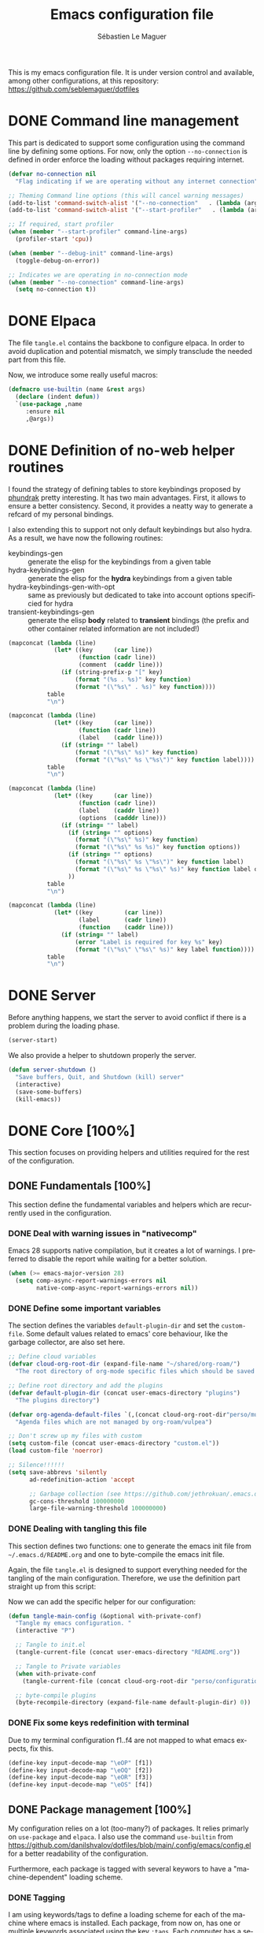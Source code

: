 #+TITLE: Emacs configuration file
#+AUTHOR: Sébastien Le Maguer
#+DESCRIPTION:
#+KEYWORDS:
#+LANGUAGE:  en
#+OPTIONS:   H:5 num:t toc:t prop:t \n:nil @:t ::t |:t ^:t -:t f:t *:t <:t
#+SELECT_TAGS: export
#+EXCLUDE_TAGS: noexport
#+HTML_HEAD: <link rel="stylesheet" type="text/css" href="https://seblemaguer.github.io/css/main.css" />

#+PROPERTY: header-args:emacs-lisp  :mkdirp yes :lexical t :exports code
#+PROPERTY: header-args:emacs-lisp+ :tangle ~/.emacs.d/init.el
#+PROPERTY: header-args:emacs-lisp+ :mkdirp yes :noweb no-export

This is my emacs configuration file. It is under version control and available, among other
configurations, at this repository: https://github.com/seblemaguer/dotfiles

* DONE Command line management
CLOSED: [2025-05-08 Thu 09:57]
:PROPERTIES:
:ID:       42569b59-48db-4832-a639-18e3ec531b09
:END:
This part is dedicated to support some configuration using the command line by defining some options.
For now, only the option =--no-connection= is defined in order enforce the loading without packages requiring internet.

#+begin_src emacs-lisp
  (defvar no-connection nil
    "Flag indicating if we are operating without any internet connection")

  ;; Theming Command line options (this will cancel warning messages)
  (add-to-list 'command-switch-alist '("--no-connection"   . (lambda (args))))
  (add-to-list 'command-switch-alist '("--start-profiler"   . (lambda (args))))

  ;; If required, start profiler
  (when (member "--start-profiler" command-line-args)
    (profiler-start 'cpu))

  (when (member "--debug-init" command-line-args)
    (toggle-debug-on-error))

  ;; Indicates we are operating in no-connection mode
  (when (member "--no-connection" command-line-args)
    (setq no-connection t))
#+end_src

* DONE Elpaca
CLOSED: [2021-01-03 Sun 10:52]
:PROPERTIES:
:ID:       08b8b3b9-31a4-4436-9789-502e7ddd3ef1
:END:

The file =tangle.el= contains the backbone to configure elpaca.
In order to avoid duplication and potential mismatch, we simply transclude the needed part from this file.

#+transclude: [[file:~/.emacs.d/tangle.el]] :lines 3-59 :src emacs-lisp

Now, we introduce some really useful macros:

#+begin_src emacs-lisp
   (defmacro use-builtin (name &rest args)
     (declare (indent defun))
     `(use-package ,name
        :ensure nil
        ,@args))
#+end_src

* DONE Definition of no-web helper routines
CLOSED: [2023-07-19 Wed 20:41]
:PROPERTIES:
:ID:       7ad5d8d3-eec1-44ed-8d16-819ae06fccae
:END:

I found the strategy of defining tables to store keybindings proposed by [[https://config.phundrak.com/][phundrak]] pretty interesting.
It has two main advantages.
First, it allows to ensure a better consistency.
Second, it provides a neatty way to generate a refcard of my personal bindings.

I also extending this to support not only default keybindings but also hydra.
As a result, we have now the following routines:
  - keybindings-gen :: generate the elisp for the keybindings from a given table
  - hydra-keybindings-gen :: generate the elisp for the *hydra* keybindings from a given table
  - hydra-keybindings-gen-with-opt :: same as previously but dedicated to take into account options specificied for hydra
  - transient-keybindings-gen :: generate the elisp *body* related to *transient* bindings (the prefix and other container related information are not included!)

#+NAME: keybindings-gen
#+header: :tangle no :exports code :results value :cache yes
#+begin_src emacs-lisp :var table=comment-keybindings prefix=""
  (mapconcat (lambda (line)
               (let* ((key      (car line))
                      (function (cadr line))
                      (comment  (caddr line)))
                 (if (string-prefix-p "[" key)
                     (format "(%s . %s)" key function)
                     (format "(\"%s\" . %s)" key function))))
             table
             "\n")
#+end_src

#+NAME: hydra-keybindings-gen
#+header: :tangle no :exports code :results value :cache yes
#+begin_src emacs-lisp :var table=comment-keybindings prefix=""
  (mapconcat (lambda (line)
               (let* ((key      (car line))
                      (function (cadr line))
                      (label    (caddr line)))
                 (if (string= "" label)
                     (format "(\"%s\" %s)" key function)
                     (format "(\"%s\" %s \"%s\")" key function label))))
             table
             "\n")
#+end_src

#+NAME: hydra-keybindings-gen-with-opt
#+header: :tangle no :exports code :results value :cache yes
#+begin_src emacs-lisp :var table=comment-keybindings prefix=""
  (mapconcat (lambda (line)
               (let* ((key      (car line))
                      (function (cadr line))
                      (label    (caddr line))
                      (options  (cadddr line)))
                 (if (string= "" label)
                   (if (string= "" options)
                     (format "(\"%s\" %s)" key function)
                     (format "(\"%s\" %s %s)" key function options))
                   (if (string= "" options)
                     (format "(\"%s\" %s \"%s\")" key function label)
                     (format "(\"%s\" %s \"%s\" %s)" key function label options)))
                   ))
             table
             "\n")
#+end_src

#+NAME: transient-keybindings-gen
#+header: :tangle no :exports code :results value :cache yes
#+begin_src emacs-lisp :var table=comment-keybindings prefix=""
  (mapconcat (lambda (line)
               (let* ((key         (car line))
                      (label       (cadr line))
                      (function    (caddr line)))
                 (if (string= "" label)
                     (error "Label is required for key %s" key)
                     (format "(\"%s\" \"%s\" %s)" key label function))))
             table
             "\n")
#+end_src

* DONE Server
CLOSED: [2025-05-08 Thu 09:57]
:PROPERTIES:
:ID:       ba09db2b-a424-46b3-b26a-6d199cddd6c9
:END:
Before anything happens, we start the server to avoid conflict if there is a problem during the
loading phase.

#+begin_src emacs-lisp
  (server-start)
#+end_src

We also provide a helper to shutdown properly the server.

#+begin_src emacs-lisp
(defun server-shutdown ()
  "Save buffers, Quit, and Shutdown (kill) server"
  (interactive)
  (save-some-buffers)
  (kill-emacs))
#+end_src

* DONE Core [100%]
:PROPERTIES:
:ID:       5d3e0d31-680d-4865-a0ce-8e1791b59599
:END:
This section focuses on providing helpers and utilities required for the rest of the configuration.

** DONE Fundamentals [100%]
CLOSED: [2021-01-03 Sun 10:46]
:PROPERTIES:
:ID:       b08521d3-9bcd-4c5e-bba9-34fa52adc9f0
:END:
This section define the fundamental variables and helpers which are recurrently used in the configuration.

*** DONE Deal with warning issues in "nativecomp"
CLOSED: [2021-06-24 Thu 12:42]
:PROPERTIES:
:ID:       6ba6a19d-13c2-4a60-bc6d-7bb75c2c3422
:END:
Emacs 28 supports native compilation, but it creates a lot of warnings.
I preferred to disable the report while waiting for a better solution.

#+BEGIN_SRC emacs-lisp
  (when (>= emacs-major-version 28)
    (setq comp-async-report-warnings-errors nil
          native-comp-async-report-warnings-errors nil))
#+END_SRC

*** DONE Define some important variables
CLOSED: [2021-01-03 Sun 10:39]
:PROPERTIES:
:ID:       9c6402ff-3cdf-457e-bb4a-80d165fbc177
:END:
The section defines the variables =default-plugin-dir= and set the =custom-file=.
Some default values related to emacs' core behaviour, like the garbage collector, are also set here.

#+begin_src emacs-lisp
  ;; Define cloud variables
  (defvar cloud-org-root-dir (expand-file-name "~/shared/org-roam/")
    "The root directory of org-mode specific files which should be saved on the cloud.")

  ;; Define root directory and add the plugins
  (defvar default-plugin-dir (concat user-emacs-directory "plugins")
    "The plugins directory")

  (defvar org-agenda-default-files `(,(concat cloud-org-root-dir"perso/music/shopping_list.org"))
    "Agenda files which are not managed by org-roam/vulpea")

  ;; Don't screw up my files with custom
  (setq custom-file (concat user-emacs-directory "custom.el"))
  (load custom-file 'noerror)

  ;; Silence!!!!!!
  (setq save-abbrevs 'silently
        ad-redefinition-action 'accept

        ;; Garbage collection (see https://github.com/jethrokuan/.emacs.d/blob/master/config.org)
        gc-cons-threshold 100000000
        large-file-warning-threshold 100000000)
#+end_src

*** DONE Dealing with tangling this file
CLOSED: [2021-01-03 Sun 10:46]
:PROPERTIES:
:FROM:     https://www.reddit.com/r/emacs/comments/6t37yg/org_mode_dot_emacs/
:ID:       c6446492-0f26-4b39-9331-c34a0e8aa3a0
:END:
This section defines two functions:
one to generate the emacs init file from =~/.emacs.d/README.org= and one to byte-compile the emacs init file.

Again, the file =tangle.el= is designed to support everything needed for the tangling of the main configuration.
Therefore, we use the definition part straight up from this script:

#+transclude: [[file:~/.emacs.d/tangle.el]] :lines 66-73 :src emacs-lisp

Now we can add the specific helper for our configuration:

#+begin_src emacs-lisp
  (defun tangle-main-config (&optional with-private-conf)
    "Tangle my emacs configuration. "
    (interactive "P")

    ;; Tangle to init.el
    (tangle-current-file (concat user-emacs-directory "README.org"))

    ;; Tangle to Private variables
    (when with-private-conf
      (tangle-current-file (concat cloud-org-root-dir "perso/configuration/private.org")))

    ;; byte-compile plugins
    (byte-recompile-directory (expand-file-name default-plugin-dir) 0))
#+end_src
*** DONE Fix some keys redefinition with terminal
CLOSED: [2025-05-14 Wed 17:08]
Due to my terminal configuration f1..f4 are not mapped to what emacs expects, fix this.

#+BEGIN_SRC emacs-lisp
  (define-key input-decode-map "\eOP" [f1])
  (define-key input-decode-map "\eOQ" [f2])
  (define-key input-decode-map "\eOR" [f3])
  (define-key input-decode-map "\eOS" [f4])
#+END_SRC

** DONE Package management [100%]
:PROPERTIES:
:ID:       dbd2306f-c4de-443e-9a0b-f6f66235d91a
:END:
My configuration relies on a lot (too-many?) of packages.
It relies primarly on =use-package= and ~elpaca~.
I also use the command ~use-builtin~ from https://github.com/danilshvalov/dotfiles/blob/main/.config/emacs/config.el for a better readability of the configuration.

Furthermore, each package is tagged with several keywors to have a "machine-dependent" loading scheme.

*** DONE Tagging
CLOSED: [2021-01-03 Sun 10:58]
:PROPERTIES:
:ID:       3e80de57-39b3-47f6-a3b3-8ea351cecdba
:END:
I am using keywords/tags to define a loading scheme for each of the machine where emacs is installed.
Each package, from now on, has one or multiple keywords associated using the key =:tags=.
Each computer has a series of tags which are required to be loaded.
The specification respects the following syntax:
  - list of strings which are
  - a tag prefixed by =!= explicitely reject packages whose have this tag associated with
  - ="ALL"= is a joker indicating =all the tags!= $\rightarrow$ no filtering

#+begin_src emacs-lisp
  (use-package use-package-tags
    :ensure (:protocol ssh :type git :host github :repo "seblemaguer/use-package-tags")
    :config

    (when no-connection
        (setq use-package-tags-default-tag-list '("!CONNECTED")))

    (setq use-package-tags-enabled
          `(("surface.home"                 . ("ALL" "!MAIL"))
            (,work-hostname                 . ("ALL"))
            ("mackenzie"                    . ("!MAIL" "!RSS" "!USER" "!GUI" "!MULTIMEDIA" "!CHAT" "!DESKTOP"))
            (,use-package-tags-default-host . ("CORE" "ORG" "!USER" "!DESKTOP")))))


  ;; Block until current queue processed.
  (elpaca-wait)
#+end_src

*** DONE Hydra
CLOSED: [2021-01-03 Sun 11:01]
:PROPERTIES:
:ID:       2e5e6408-c5c6-424f-ad8c-7e7dc30752c9
:END:
I use hydra a lot so it is easier to add its support directly in the use-package configuration part.
The combination pretty-hydra/major-mode-hydra provides an easy and powerful way to declare hydra.
While alternatives exist, I find this combination more straightforward and cleaner when it is used in combination with =use-package=.

#+transclude: [[file:keytable_summary.org::major-mode-hydra-entry-keybindings]]

#+begin_src emacs-lisp
  (use-package pretty-hydra
    :tags '("CORE"))

  (use-package major-mode-hydra
    :demand t
    :tags '("CORE"))
#+end_src

*** DONE "on"
CLOSED: [2024-11-01 Fri 11:03]
The goal of this package is to provide some helpers to have a more refined control on "when" a package should be loaded.
The following hooks are provided by the package:
  - on-first-input-hook :: when a key is stroke (before)
  - on-first-file-hook :: when the first file is INTERACTIVELY loaded (before)
  - on-first-buffer-hook :: when the first buffer is INTERACTIVELY opened (before)
  - on-switch-buffer-hook :: after changing the current buffer
  - on-switch-window-hook :: after changing the focused window
  - on-switch-frame-hook :: after changing the focused frame
  - on-init-ui-hook :: when the UI has been initialized

#+begin_src emacs-lisp
  (use-package on
    :tags '("CORE"))

  (elpaca-wait)
#+end_src

*** Transient
:PROPERTIES:
:ID:       ba96bded-c66a-4aae-b3c8-693cc61032f7
:END:
#+begin_src emacs-lisp
  (use-package transient
    :tags '("CORE"))
#+end_src

*** Documentation
:PROPERTIES:
:ID:       70aa9321-e665-4d1e-b63c-770e92cf6453
:END:
#+begin_src emacs-lisp
  (use-package dash-docs
    :tags '("CORE"))
#+end_src

** DONE Dealing with authentication private configuration  [100%]
:PROPERTIES:
:ID:       d6dc9617-ee55-46ef-98b7-e744c07d0ff1
:END:

*** DONE Dealing with secret/password management
CLOSED: [2024-03-13 Wed 22:59]
:PROPERTIES:
:SOURCE:   https://ph-uhl.com/emacs-password-management-on-linux/
:ID:       af4f58fe-aa6a-48e8-8fe9-b892333fd190
:END:
Rely on the secret service protocol to retrieve the passwords.

#+begin_src emacs-lisp
  ;; Load and patch secrets
  (use-builtin secrets
    :commands (secrets-search-items
               secrets-get-secret
               secrets-get-attributes)
    :config
    ;; Adds a patch to fix behavior with KeepassXC
    (defun secrets-unlock-item (collection item)
      "Unlock item labeled ITEM from collection labeled COLLECTION.
    If successful, return the object path of the item."
      (let ((item-path (secrets-item-path collection item)))
        (unless (secrets-empty-path item-path)
          (secrets-prompt
           (cadr
            (dbus-call-method
             :session secrets-service secrets-path secrets-interface-service
             "Unlock" `(:array :object-path ,item-path)))))
        item-path))

    ;; Adds a patch to fix behavior with KeepassXC
    (defun secrets-get-secret (collection item)
      "Return the secret of item labeled ITEM in COLLECTION.
    If there are several items labeled ITEM, it is undefined which
    one is returned.  If there is no such item, return nil.

    ITEM can also be an object path, which is used if contained in COLLECTION."
      (let ((item-path (secrets-unlock-item collection item)))
        (unless (secrets-empty-path item-path)
          (dbus-byte-array-to-string
           (nth 2
                (dbus-call-method
                 :session secrets-service item-path secrets-interface-item
                 "GetSecret" :object-path secrets-session-path)))))))
#+END_SRC

*** DONE Private configuration
CLOSED: [2024-03-13 Wed 22:59]
:PROPERTIES:
:ID:       146b0726-c335-44e4-9fab-dbf696dd1063
:END:
These sensitive configuration parts are store in a dedicated file (identified by the variable =privade-file=) which is loaded here.

#+begin_src emacs-lisp
  (defvar private-file (concat user-emacs-directory "private-variables.el")
    "Path to the file which stores my configuration.")

  (when (file-exists-p private-file)
    (load private-file))
#+end_src

** DONE Notifications [100%]
CLOSED: [2021-01-03 Sun 11:14]
:PROPERTIES:
:ID:       fe2191e3-0ff3-4183-ad19-43304adcfdec
:END:
Emacs is my entry point for almost everything.
Therefore, it is also useful to have the notifications handled directly in Emacs.
To do so, I rely on the couple sauron/alert.
Alert is the entry point for raising notifications while sauron is used to log the notifications.

This combination allows me to use the modeline as an indicator of the priority of the notification.
By doing so, I can be aware of a notification but choose to ignore it if I am focusing on something else.
If another notification of at most the same priority is raised, it will be logged but there won't be any visible cue.
However, if a notification of an higher priority is raised, the color of the modeline will be updated to reflect the priority of the notification.

*** DONE Sauron
CLOSED: [2021-01-03 Sun 11:13]
:PROPERTIES:
:ID:       8950483c-d934-47f8-83fc-bf89d5213c7f
:END:
Sauron is the pivot of the notification system.
However, I need to use my own fork for two reasons:
the upstream has some priority issues with ERC; I would like to ignore some events emitted by the *org-agenda*.

#+begin_src emacs-lisp
  (use-package alert
    :tags '("CORE" "NOTIFICATION")
    )

  (use-package sauron
    :ensure (:protocol ssh :type git :host github :repo "seblemaguer/sauron" :branch "functional")
    :tags '("CORE" "NOTIFICATION")
    :commands (sauron-start-hidden sauron-add-event)

    :config
    (defun sauron-keep-priority (msg props)
      "Function to define which event should keep the same priority
    and not be raised even if it is recent. The criterion is based on
    MSG and PROPS."
      (or
       (string= (plist-get props :sender) "root")
       (string= (plist-get props :event) "join")
       (string= (plist-get props :event) "quit")))

    (setq sauron-separate-frame nil ;; The notification is on the same window ?
	  sauron-sticky-frame t
	  sauron-max-line-length nil ;; No max. length for the line
	  sauron-modules '(sauron-org sauron-appt) ;; reduced the default modules
	  sauron-column-alist '(( timestamp  .  20)
				( origin     .  20)
				( priority   .   4)
				( message    . nil))
	  sauron-org-exclude-todo-states (list "CURRENT" "EXEC-STARTED" "PAUSED" "DELEGATED" "WAITING")
	  sauron-prio-org-minutes-left-list '((15 4))
	  sauron-insensitivity-handler 'sauron-keep-priority))
  (elpaca-wait)
#+end_src

*** DONE Sauron/Alert/Modeline integration
CLOSED: [2021-01-03 Sun 11:14]
:PROPERTIES:
:ID:       15621b50-1641-4fef-9a69-c80f3245359b
:END:
By using my plugin =sauron-mode-line=, I link Alert and Sauron.
By this way, all the Alert notifications are automatically transmitted to Sauron.
If a Sauron event is raised, it is transmitted to Alert to adapt the modeline bar.
This plugin is in charge to managing the communication and avoid any cycle.

#+begin_src emacs-lisp
  (use-builtin sauron-mode-line
    :load-path default-plugin-dir
    :tags '("CORE" "NOTIFICATION")
    :hook (elpaca-after-init . sauron-mode-line-start-hidden)
    :config
    (setq sauron-event-added-functions 'sauron-mode-line-notifier-from-sauron)
    )
#+end_src

** DONE Buffer listing
CLOSED: [2021-01-03 Sun 11:24]
:PROPERTIES:
:ID:       7b8d29f3-a515-4cab-9567-eac509b71ba3
:END:
Buffer listing is the fundamental navigation tool.
After playing with =ibuffer= and other helpers, I settled using =bufler=.
This choice has been made due its the simplicity and its recursive nature.
=bufler= is used in conjunction with =prism= is assumed to be loaded later.

#+transclude: [[file:keytable_summary.org::bufler-entry-keybindings]]

#+begin_src emacs-lisp
  (use-package bufler
    :tags '("CORE" "BUFFER")
    :bind (
      <<keybindings-gen(table=bufler-entry-keybindings)>>
    )

    :custom
    (bufler-reverse nil)
    (bufler-face-prefix "prism-level-")
    (bufler-vc-state t)
    (bufler-list-group-separators '((0 . "\n")))
    (bufler-initial-face-depth 1)
    (bufler-filter-buffer-modes nil)
    (bufler-columns '("Name" "Size" "AS" "VC" "Path"))
    (bufler-groups (bufler-defgroups
                     (group (group-or "Help/Info"
                                      (mode-match "*Help*" "^help\\(ful\\)?-.*")
                                      (mode-match "*Info*" (rx bos "info-"))
                                      (mode-match "*Apropos*" (rx bos "apropos-"))))

                     (group (group-or "Mail"
                                      (mode-match "*Mu4e*" (rx bos "mu4e-"))))

                     (group (group-or "Chatty"
                                      (mode-match "IRC" (rx bos "circe-"))
                                      (name-match "Slack" (rx bos "*Slack"))
                                      (mode-match "Telegram" (rx bos "telega-"))
                                      (mode-match "Matrix" (rx bos "ement-")))

                            (group (mode-match "IRC" (rx bos "circe"))
                                   (group (name-match "Query" (rx bos "circe-query")))
                                   (group (mode-match "Channels" (rx bos "circe-channel")))
                                   (group (name-match "Servers" (rx bos "circe-server"))))

                            (group (mode-match "Telegram" (rx bos "telega"))
                                   (group (mode-match "Channels" (rx bos "telega-chat")))
                                   (group (group-not "Other" (mode-match "unknown" (rx bos "telega-chat")))))

                            (group (name-match "Slack" (rx bos "*Slack"))
                                   (group (group-not "Message" (name-match "Logging" "\\*Slack[^-]*Log -")))
                                   (group (name-match "Logging" "*Slack[^-]*Log -")))


                            (group (mode-match "Matrix" (rx bos "ement-"))))

                     (group (mode-match "EMMS" (rx bos "emms-")))

                     (group (group-or "RSS"
                                      (mode-match "*Elfeed*" (rx bos "elfeed-"))
                                      (name-match "*Elfeed*" (rx bos "*elfeed"))
                                      (name-match "rss.org" (rx bos "rss.org"))))

                     (group (group-or "Todo"
                                      (name-match "Todo" "todo.org")
                                      (name-match "Shopping List" "shopping_list.org")))

                     ;; Subgroup collecting all special buffers (i.e. ones that are not
                     ;; file-backed), except `magit-status-mode' buffers (which are allowed to fall
                     ;; through to other groups, so they end up grouped with their project buffers).
                     (group (group-and "*Special*"
                                       (lambda (buffer)
                                         (unless (or (funcall (mode-match "Magit" (rx bos "magit-status"))
                                                              buffer)
                                                     (funcall (mode-match "Dired" (rx bos "dired"))
                                                              buffer)
                                                     (funcall (auto-file) buffer))
                                           "*Special*")))

                            ;; Subgroup collecting these "special special" buffers separately for convenience.
                            (group (name-match "**Special**"
                                               (rx bos "*" (or "Messages" "Warnings" "scratch" "Backtrace") "*")))

                            ;; For my- calendars
                            (group (name-match "*Calendar*" "^[*]?[Cc]alendar.*$"))

                            ;; Package management
                            (group (name-match "*Packages*" (rx bos (or "*Paradox" "*Packages*"))))

                            ;; Processes in background
                            (group (name-match "*Prodigy*" (rx bos "*prodigy-")))

                            ;; Subgroup collecting all other Magit buffers, grouped by directory.
                            (group (mode-match "*Magit* (non-status)" (rx bos (or "magit" "forge") "-"))
                                   (auto-directory))

                            ;; Subgroup for Helm buffers.
                            (mode-match "*Helm*" (rx bos "helm-"))

                            ;; Remaining special buffers are grouped automatically by mode.
                            (auto-mode))

                     ;; Subgroup collecting org-roam related buffers
                     (group
                      (dir (if (bound-and-true-p cloud-org-root-dir)
                               cloud-org-root-dir
                             "~/org")))

                     ;; Subgroup collecting buffers per projects
                     (group (auto-project)
                            (auto-mode))

                     ;; Subgroup collecting buffers in a projectile project.
                     (group
                      (auto-tramp)
                      (auto-mode))

                     ;; Subgroup collecting buffers in a version-control project,
                     ;; grouping them by directory.
                     (auto-mode)
                     (auto-directory)))

    :config
    (bufler-define-column "AS" (:face bufler-path :max-width nil)
      (ignore depth)
      (let* ((buffer-file-name (buffer-file-name buffer)))
        (if (and buffer-file-name
                 (not (and buffer-file-name auto-save-visited-file-name))
                 (file-newer-than-file-p
                  (or buffer-auto-save-file-name (make-auto-save-file-name))
                  buffer-file-name))
            "*"
          ""))))
#+end_src

** DONE Minibuffer
CLOSED: [2021-01-03 Sun 11:24]
:PROPERTIES:
:ID:       58719179-4890-4e96-b668-ef6064dbae5d
:END:
Minibuffer configuration part. Nothing really outstanding, just the classical stuff.

#+begin_src emacs-lisp
  (use-builtin minibuffer
    :tags '("CORE" "MINIBUFFER")
    ;; :hook
    ;; (eval-expression-minibuffer-setup .  #'eldoc-mode)
    :config
    (setq read-file-name-completion-ignore-case t
          completion-ignore-case t
          resize-mini-windows t)

    (file-name-shadow-mode 1))
#+end_src

** DONE Memory & buffer
CLOSED: [2021-01-03 Sun 11:28]
:PROPERTIES:
:ID:       e1a35d90-60ab-49b7-aa1e-f9cba607179d
:END:
Large files are difficult to handle properly in Emacs.
The best way is to use =vlf=.
However, the entry point is actually =vlf-setup=.
This leads to ensuring the package =vlf= with the use-package header defined to be =vlf-setup=

I also use buffer-terminator to avoid the explosion of opened buffers (which are unused!).

#+begin_src emacs-lisp
  (use-package buffer-terminator
    :tags '("CORE")
    :custom
    (buffer-terminator-verbose nil)
    :config
    (buffer-terminator-mode 1))

  (use-package vlf-setup
    :ensure  vlf
    :tags '("CORE")
    :init (setq vlf-application 'dont-ask))

  (use-package bufferfile
    :tags '("CORE")
    :custom
    (bufferfile-use-vc t))
#+end_src

** DONE Navigation
CLOSED: [2025-05-19 Mon 09:28]
:PROPERTIES:
:ID:       1a4b5853-49d4-437a-922a-8fedb01ec74a
:END:
To have a better scrolling/navigation, I rely on two packages =fast-scroll and =goto-last-point=.
=fast-scroll= disables some hooks while scrolling and therefore makes it smoother.
=goto-last-point= enables me to go back to the position before the move happened.
Introducing =move-text= provides a quick way to swap consecutive lines.
Finally, =ddp= is used to supper query-based search in the buffer (this depends on some system commands such as yq, jq, ...).

#+transclude: [[file:keytable_summary.org::goto-last-point-entry-keybindings]]
#+transclude: [[file:keytable_summary.org::trail-entry-keybindings]]

#+begin_src emacs-lisp
  (use-package fast-scroll
    :tags '("CORE" "NAVIGATION")
    :hook
    (fast-scroll-start      . (lambda () (flycheck-mode -1)))
    (fast-scroll-end        . (lambda () (flycheck-mode 1)))

    :config
    (fast-scroll-config)
    (fast-scroll-mode 1))

  (use-package goto-last-point
    ;; NOTE: the original repo is a pain to access with ssh, using the emacsmirror
    :ensure (goto-last-point :type git :host github :repo "emacsmirror/goto-last-point")
    :tags '("CORE" "NAVIGATION")
    :hook (elpaca-after-init . goto-last-point-mode)
    :bind (
      <<keybindings-gen(table=goto-last-point-entry-keybindings)>>
    ))

  (use-package goto-line-preview
    :tags '("CORE" "NAVIGATION")
    :commands (goto-line-preview))

  (use-package trail
    :ensure (:host github :repo "gitrj95/trail.el")
    :tags '("CORE" "NAVIGATION")
    ;; if using a persistence/restoration mechanism, the restoration of
    ;; trail-ring must happen before trail-mode is enabled
    :after savehist
    :custom
    (trail-mark-around-functions '(xref-find-definitions xref-find-references))
    (trail-ring-max 100)

    :init
    (trail-mode)

    :bind(
      <<keybindings-gen(table=trail-entry-keybindings)>>
    ))

  (use-builtin savehist
    :tags '("CORE" "NAVIGATION")
    :init
    (savehist-mode)
    (setq savehist-additional-variables
          '(trail-ring)))

  (use-package move-text
    :tags '("CORE" "NAVIGATION")
    :config (move-text-default-bindings))

  (use-package speedrect
    :tags '("CORE" "NAVIGATION")
    :config (speedrect-mode))

  (use-package locs-and-refs
    :tags '("CORE" "NAVIGATION")
    :init
    (define-globalized-minor-mode global-locs-and-refs-mode locs-and-refs-mode
      (locs-and-refs-mode)))

  (use-package ddp
    :tags '("CORE" "NAVIGATION"))
#+end_src

* DONE Session [100%]
:PROPERTIES:
:ID:       1b1316db-efb2-427e-a6b3-ff5bbd6515d6
:END:
As I am using emacs as a daemon/client combination,
my daily routine consists of opening emacs at the beginning of work and switching it off on the evening.
Therefore it is difficult to track what needs to be remembered.
This section provides helpers which automatises key part to make the transition between two sessions smoother.

** DONE Recent files
CLOSED: [2021-01-03 Sun 11:31]
:PROPERTIES:
:ID:       887bceca-455a-4223-b96e-61087c6724e9
:END:
Opening recent files is always an easy and fast shortcut. Some files should be ignored though. That
leads to this configuration

#+begin_src emacs-lisp
  (use-builtin recentf
    :tags '("CORE" "SESSION" "RECENT")
    :hook (elpaca-after-init . recentf-mode)
    :custom
    (recentf-max-saved-items 100)
    (recentf-max-menu-items 100)

    :config

    ;; Ignore
    (add-to-list 'recentf-exclude "^/\\(?:ssh\\|su\\|sudo\\)?:")

    ;; Emacs
    (add-to-list 'recentf-exclude "~/.orhc-bibtex-cache")
    (add-to-list 'recentf-exclude "~/configuration/emacs\\.d/.*")
    (add-to-list 'recentf-exclude "~/\\.emacs\\.d/.*")

    ;;
    (add-to-list 'recentf-exclude "~/\\.authinfo.gpg")

    ;; elfeed
    (add-to-list 'recentf-exclude "~/\\.elfeed/.*")

    ;; Org/todo/calendars
    (add-to-list 'recentf-exclude ".*todo.org")
    (add-to-list 'recentf-exclude "~/.emacs.d/calendars/.*")

    ;; Org-roam or accessible via org-roam
    (add-to-list 'recentf-exclude (concat cloud-org-root-dir ".*"))
    (add-to-list 'recentf-exclude (concat (abbreviate-file-name cloud-org-root-dir) ".*" ))

    ;; Maildir
    (add-to-list 'recentf-exclude "~/mail/.*" ))
#+end_src

** DONE Backup/save files [100%]
:PROPERTIES:
:ID:       17e4beae-cf9c-4dcd-a68d-7eff132a7fe3
:END:
This section is dedicated to deal with backups. The main logic is to exlude some specific files
(either because of they are sensitive, either because they are just results of a process). For the
other ones, I want to have an easy way to navigate in it.

*** DONE Saving bits
CLOSED: [2022-07-25 Mon 07:41]
:PROPERTIES:
:ID:       1773914a-aa46-4fab-b61c-6f509b46e9ee
:END:
=super-save= provides a way to save any buffers while emacs is idled.

#+begin_src emacs-lisp
  (use-package super-save
    :tags '("CORE" "SAVE")
    :custom
    (super-save-auto-save-when-idle t)

    :config
    (super-save-mode +1))
#+end_src

*** DONE Backuping bits
CLOSED: [2021-01-03 Sun 11:33]
:PROPERTIES:
:ID:       5a746626-9d25-4135-ae9b-c0414062ef28
:END:
This the global backup configuration. For that I adapted a little bit the wonderful
snapshot-timemachine package.

#+begin_src emacs-lisp
  (defun my-make-backup-file-name (FILE)
    (let* ((dirname backup-directory)
           (backup-filename (concat dirname (file-truename FILE))))
      (unless (file-exists-p (file-name-directory  backup-filename))
        (make-directory (file-name-directory backup-filename) t))
      backup-filename))

  ;; Redefine find-backup-filename to avoid the "!" replacement
  (defun find-backup-file-name (fn)
    "Find a file name for a backup file FN, and suggestions for deletions.
      Value is a list whose car is the name for the backup file
      and whose cdr is a list of old versions to consider deleting now.
      If the value is nil, don't make a backup.
      Uses `backup-directory-alist' in the same way as
      `make-backup-file-name--default-function' does."
    (let ((handler (find-file-name-handler fn 'find-backup-file-name)))
      ;; Run a handler for this function so that ange-ftp can refuse to do it.
      (if handler
          (funcall handler 'find-backup-file-name fn)
        (if (or (eq version-control 'never)
                ;; We don't support numbered backups on plain MS-DOS
                ;; when long file names are unavailable.
                (and (eq system-type 'ms-dos)
                     (not (msdos-long-file-names))))
            (list (make-backup-file-name fn))
          (let* ((basic-name (make-backup-file-name fn))
                 (base-versions (concat (file-name-nondirectory basic-name)
                                        ".~"))
                 (backup-extract-version-start (length base-versions))
                 (high-water-mark 0)
                 (number-to-delete 0)
                 possibilities deserve-versions-p versions)
            (condition-case ()
                (setq possibilities (file-name-all-completions
                                     base-versions
                                     (file-name-directory basic-name))
                      versions (sort (mapcar #'backup-extract-version
                                             possibilities)
                                     #'<)
                      high-water-mark (apply 'max 0 versions)
                      deserve-versions-p (or version-control
                                             (> high-water-mark 0))
                      number-to-delete (- (length versions)
                                          kept-old-versions
                                          kept-new-versions
                                          -1))
              (file-error (setq possibilities nil)))
            (if (not deserve-versions-p)
                (list (make-backup-file-name fn))
              (cons (format "%s.~%d~" basic-name (1+ high-water-mark))
                    (if (and (> number-to-delete 0)
                             ;; Delete nothing if there is overflow
                             ;; in the number of versions to keep.
                             (>= (+ kept-new-versions kept-old-versions -1) 0))
                        (mapcar (lambda (n)
                                  (format "%s.~%d~" basic-name n))
                                (let ((v (nthcdr kept-old-versions versions)))
                                  (rplacd (nthcdr (1- number-to-delete) v) ())
                                  v))))))))))

  ;; Default Backup directory
  (defvar backup-directory (concat user-emacs-directory "backups/"))
  (setq backup-directory-alist `((".*" . ,backup-directory)))
  (when (not (file-exists-p backup-directory))
    (make-directory backup-directory t))
  (setq make-backup-file-name-function #'my-make-backup-file-name)
  ;; Auto-save
  (defvar auto-save-directory (concat user-emacs-directory "auto-save/"))
  (setq auto-save-file-name-transforms `((".*" ,auto-save-directory t)))
  (when (not (file-exists-p auto-save-directory))
    (make-directory auto-save-directory t))

  ;; Tramp backup
  (defvar tramp-backup-directory (concat user-emacs-directory "tramp-backups/"))
  (setq tramp-backup-directory-alist `((".*" . ,tramp-backup-directory)))

  (when (not (file-exists-p tramp-backup-directory))
    (make-directory tramp-backup-directory t))

  (setq make-backup-files t               ; backup of a file the first time it is saved.
        backup-by-copying t               ; don't clobber symlinks
        version-control t                 ; version numbers for backup files
        delete-old-versions t             ; delete excess backup files silently
        delete-by-moving-to-trash t
        kept-old-versions 6               ; oldest versions to keep when a new numbered backup is made (default: 2)
        kept-new-versions 9               ; newest versions to keep when a new numbered backup is made (default: 2)
        )


  (use-package snapshot-timemachine
    :tags '("CORE" "SESSION" "BACKUP")
    :init

    :config

    (defun snapshot-timemachine-backup-finder (file)
      "Find snapshots of FILE in rsnapshot backups."
      (let* ((file (expand-file-name file))
             (file-dir (file-name-directory file))
             (file-base (file-name-nondirectory file))
             (backup-files (directory-files (concat backup-directory file-dir) t
                                            (format "%s.*" file-base))))
        (seq-map-indexed (lambda (backup-file index)
                           (make-snapshot :id index
                                          :name (format "%d" index)
                                          :file backup-file
                                          :date (nth 5 (file-attributes backup-file))))
                         backup-files)))

    (setq snapshot-timemachine-snapshot-finder #'snapshot-timemachine-backup-finder))
#+end_src

*** DONE Sensitive mode
CLOSED: [2021-01-03 Sun 11:33]
:PROPERTIES:
:ID:       e5e1a014-7292-4d3a-a173-64e99fbf8dab
:END:
There are some files which are not desired to be backed up. This part goal is to setup this
"avoiding saving" spécificities.

#+begin_src emacs-lisp
  (define-minor-mode sensitive-mode
    "For sensitive files like password lists.
  It disables backup creation and auto saving.

  With no argument, this command toggles the mode.
  Non-null prefix argument turns on the mode.
  Null prefix argument turns off the mode."
    ;; The initial value.
    :init-value nil
    ;; The indicator for the mode line.
    :lighter " Sensitive"
    ;; The minor mode bindings.
    :keymap nil

    (if (symbol-value sensitive-mode)
        (progn
          ;; disable backups
          (set (make-local-variable 'backup-inhibited) t)
          ;; disable auto-save
          (if auto-save-default
              (auto-save-mode -1)))
                                          ;resort to default value of backup-inhibited
      (kill-local-variable 'backup-inhibited)
                                          ;resort to default auto save setting
      (if auto-save-default
          (auto-save-mode 1))))


  (use-package auto-minor-mode
    :tags '("CORE" "SESSION" "MINOR")
    :config
    (add-to-list 'auto-minor-mode-alist '("\\.git/.*\\'" . sensitive-mode))
    (add-to-list 'auto-minor-mode-alist '("emacs\\.d/.*\\'" . sensitive-mode))
    (add-to-list 'auto-minor-mode-alist '("emacs\\.d/emms/.*\\'" . sensitive-mode))
    (add-to-list 'auto-minor-mode-alist '("Calendars/.*.org\\'" . sensitive-mode))
    (add-to-list 'auto-minor-mode-alist '("\\.gpg\\'" . sensitive-mode)))
#+end_src

** DONE Reload file at saved position
CLOSED: [2021-01-03 Sun 11:35]
:PROPERTIES:
:FROM:     https://github.com/munen/emacs.d
:ID:       f341b5fe-d3a5-4448-a0a3-b52bf991038f
:END:
When a file is large, it is easier to restart from the exact position where we stopped.
To do so, I am using the package =saveplace=

#+begin_src emacs-lisp
  (use-builtin saveplace
    :tags '("CORE" "SESSION")
    :init
    (setq save-place-file (format "%s/saveplace" user-emacs-directory))
    :config
    (save-place-mode 1))
#+end_src

* DONE Org-mode [100%]
:PROPERTIES:
:ID:       f4a3bf51-0188-4b4c-9866-ffb4d2725f0f
:END:
=Org-mode= is the core of how I am organizing tasks, writing documents, ...
While it is mainly a programming/writing language, it involves too many subparts and, therefore, has its own section.

** DONE Global
CLOSED: [2021-01-03 Sun 12:42]
:PROPERTIES:
:ID:       e5e911b9-26a5-4715-81a0-496180579d5f
:END:
This section defines the global configuration for =org-mode=.
First, it actually relies on =org-contrib=, especially for the bibtex support.
Then, it defines the fundamentals of the GTD pipeline by adding some TODO keywords:
  - =CANCELLED= for the task which is not necessary after a bit of thinking;
  - =BLOCKED= for tasks which are blocked by an external event;
  - =HOLD= for tasks which are manually put to sleep for whatever reason;
  - =RUNNING= for tasks which are running but doesn't requires any manual operation (i.e. process on the cluster)
  - =DELEGATED= for tasks which are delegated to someone else
  - =REMINDER= for long "tasks" (e.g., cancelling info, ...) or tasks which have been completed but requires the reception of an element (e.g., orders, ...x)

#+transclude: [[file:keytable_summary.org::org-additional-keybindings]]
#+transclude: [[file:keytable_summary.org::org-effort-keybindings]]

#+begin_src emacs-lisp
  (use-package org
    :tags '("ORG")
    :hook
    (org-after-todo-statistics . org-summary-todo)
    (before-save . org-agenda-generate-id)

    :bind (:map org-mode-map (
      <<keybindings-gen(table=org-additional-keybindings)>>
      <<keybindings-gen(table=org-effort-keybindings)>>
    ))

    :config

    ;; Global
    (setq org-startup-indented t
          org-startup-folded 'show3levels
          org-image-actual-width nil
          org-enforce-todo-dependencies t
          org-cycle-separator-lines 2
          org-blank-before-new-entry '((heading) (plain-list-item . auto))
          org-insert-heading-respect-content nil
          org-reverse-note-order nil
          org-show-following-heading t
          org-show-hierarchy-above t
          org-show-siblings '((default))
          org-id-method 'uuidgen
          org-deadline-warning-days 30
          org-table-export-default-format "orgtbl-to-csv"
          org-src-window-setup 'other-window
          org-clone-delete-id t
          org-cycle-include-plain-lists t
          org-src-fontify-natively t
          org-src-tab-acts-natively t
          org-hide-emphasis-markers t
          org-latex-prefer-user-labels t
          org-global-properties '(("Effort_ALL" . "0:15 0:30 0:45 1:00 1:30 2:00")
                                  ("STYLE_ALL" . "habit"))

          ;; Todo part
          org-todo-keywords '((sequence "TODO(t)" "DELEGATED(e)" "RUNNING(r)" "CURRENT(s)" "BLOCKED(b)" "HOLD(h)" "REMINDER(R)" "ORDERED(o)" "|" "DONE(d)" "CANCELLED(c)"))

          ;; Priority definition
          org-highest-priority ?A
          org-lowest-priority ?E
          org-default-priority ?C

          ;; Archiving
          org-archive-mark-done t
          org-log-done 'time

          ;; Refiling
          org-refile-targets '((nil              . (:maxlevel . 6))
                               (org-agenda-files . (:maxlevel . 6)))
          org-completion-use-ido nil
          org-refile-use-outline-path 'file
          org-outline-path-complete-in-steps nil
          org-refile-allow-creating-parent-nodes 'confirm

          ;; Edition
          org-list-allow-alphabetical t
          org-highlight-latex-and-related '(latex)
          org-ditaa-jar-path "/usr/share/ditaa/ditaa.jar"
          org-babel-results-keyword "results" ;; Display images directly in the buffer
          org-confirm-babel-evaluate nil
          org-startup-with-inline-images t
          org-return-follows-link t)

    ;; FIXME: for now this is annoying
    ;; ;; Support emphasis INSIDE words (source: https://stackoverflow.com/a/24540651)
    ;; (setcar org-emphasis-regexp-components " \t('\"{[:alpha:]")
    ;; (setcar (nthcdr 1 org-emphasis-regexp-components) "[:alpha:]- \t.,:!?;'\")}\\")
    ;; (org-set-emph-re 'org-emphasis-regexp-components org-emphasis-regexp-components)

    (defun org-schedule-effort (&optional no-schedule)
      "Helper to schedule a task and set the effort at the same time if the start time is provided."
      (interactive)
      (save-excursion
        (org-back-to-heading t)
        (let* ((element         (org-element-at-point))
               (effort          (org-element-property :EFFORT element))
               (scheduled       (org-element-property :scheduled element))
               (ts-year-start   (org-element-property :year-start scheduled))
               (ts-month-start  (org-element-property :month-start scheduled))
               (ts-day-start    (org-element-property :day-start scheduled))
               (ts-hour-start   (org-element-property :hour-start scheduled))
               (ts-minute-start (org-element-property :minute-start scheduled))
               (ts-hour-end     (org-element-property :hour-end scheduled))
               (ts-minute-end   (org-element-property :minute-end scheduled))
               (duration        (if ts-hour-end
                                    (- (+ (* ts-hour-end 60) ts-minute-end)
                                       (+ (* ts-hour-start 60) ts-minute-start))
                                  0)))

          ;; Just to homogeneise everything
          (if (or (> duration 0) (and ts-hour-start effort))
              (progn
                ;; Effort has priority
                (unless effort
                  (when ts-hour-end
                    (setq effort (format "%d:%02d" (/ duration 60) (% duration 60)))))

                (org-schedule nil (concat
                                   (format "%s" ts-year-start)
                                   "-"
                                   (if (< ts-month-start 10)
                                       (concat "0" (format "%s" ts-month-start))
                                     (format "%s" ts-month-start))
                                   "-"
                                   (if (< ts-day-start 10)
                                       (concat "0" (format "%s" ts-day-start))
                                     (format "%s" ts-day-start))
                                   " "
                                   (if (< ts-hour-start 10)
                                       (concat "0" (format "%s" ts-hour-start))
                                     (format "%s" ts-hour-start))
                                   ":"
                                   (if (< ts-minute-start 10)
                                       (concat "0" (format "%s" ts-minute-start))
                                     (format "%s" ts-minute-start))
                                   (when effort
                                     (concat "+"effort)))))

            (when (not no-schedule)
              (org-schedule nil)
              (setq element         (org-element-at-point)
                    scheduled       (org-element-property :scheduled element)
                    ts-year-start   (org-element-property :year-start scheduled)
                    ts-month-start  (org-element-property :month-start scheduled)
                    ts-day-start    (org-element-property :day-start scheduled)
                    ts-hour-start   (org-element-property :hour-start scheduled)
                    ts-minute-start (org-element-property :minute-start scheduled)
                    ts-hour-end     (org-element-property :hour-end scheduled)
                    ts-minute-end   (org-element-property :minute-end scheduled))
              (setq duration        (if ts-hour-end (- (+ (* ts-hour-end 60) ts-minute-end)
                                                       (+ (* ts-hour-start 60) ts-minute-start))
                                        0))
              (when (and (> duration 0) (not effort))
                (message "%S" ts-hour-start)
                (setq effort (format "%d:%02d" (/ duration 60) (% duration 60))))))

          ;; Force a reset to the effort
          (when effort
            (org-set-effort nil effort)))))

    (defun org-set-effort-to-schedule ()
      "Update the timestamp based on the effort"
      (interactive)
      (org-set-effort)
      (org-schedule-effort t))

    ;; Enforce done marking to propagate
    (defun org-summary-todo (n-done n-not-done)
      "Switch entry to DONE when all subentries are done, to TODO otherwise."
      (let (org-log-done org-log-states)   ; turn off logging
        (org-todo (if (= n-not-done 0) "DONE" "TODO"))))

    (defun html2org-clipboard ()
      "Convert clipboard contents from HTML to Org and then paste (yank)."
      (interactive)
      (kill-new
       (shell-command-to-string "xclip -o -t text/html | pandoc -f html -t json | pandoc -f json -t org | sed 's/ / /g'"))
      (yank))

    (defun generate-org-heading-ids ()
      "Generate unique IDs for all headings in the current Org Mode file."
      (interactive)
      (org-map-entries
       (lambda ()
         (org-id-get-create))
       nil 'file)
      (message "Generated IDs for all headings"))

    (defun org-checkbox-toggle-insertion-deletion ()
      "Toggle the insertion/deletion of a checkbox for an org-mode list item."
      (interactive)
      (save-excursion
        (beginning-of-line)
        (if (re-search-forward "^\\(\\s-*\\)- \\[\\([ X]\\)\\] \\(.*\\)" (line-end-position) t)
            (replace-match "\\1- \\3")
          (re-search-forward "^\\(\\s-*\\)- \\(.*\\)" (line-end-position) t)
          (replace-match "\\1- [ ] \\2"))))

    (defun org-agenda-generate-id ()
      "Helper to be used in a hook to generate org ids only if the buffer is part of the org-agenda files"
      (when (member (buffer-file-name) org-agenda-files)
        (generate-org-heading-ids)))
    )

  ;; Elpaca should wait org to be loaded
  (elpaca-wait)

  (use-package org-contrib)

  ;; Elpaca should wait org-contrib to be loaded
  (elpaca-wait)
#+end_src

** DONE Source [100%]
:PROPERTIES:
:ID:       211a6e02-f36f-4ddf-ae26-c8298d6c1aa7
:END:
The source visualisation of org files can be pretty raw.
This section provides configurations to help the navigation and the visualisation of such files.

*** DONE Pretty bullets and better navigation
CLOSED: [2021-01-03 Sun 12:55]
:PROPERTIES:
:ID:       bd6e2938-c534-48ea-9c43-95b89180394f
:END:
The key problem in my opinion is how are visualize the headings.
=org-superstar= provides a clearer indentation and visualisation of such headings.
This is fundamental to have an easy navigation in such files which can be really large (see the current one!).
=org-bulletproof= provides a more convenient way to switch between ordered and unordered list.
Combined with =org-superstar=, this leads to the ultimate org-mode list management

#+begin_src emacs-lisp
  (use-package org-superstar
    :tags '("ORG" "VISUAL")
    :hook (org-mode . org-superstar-mode)
    :config
    (setq org-superstar-headline-bullets-list '("◉" "○" "▷" "✸")
          org-superstar-item-bullet-alist '((?+ . ?•) (?* . ?➤) (?- . ?–))))

  (use-package org-bulletproof
    :tags '("ORG" "HELPER")
    :config
    (global-org-bulletproof-mode +1))
#+end_src

*** DONE Helper for long table
CLOSED: [2025-01-18 Sat 12:09]

#+BEGIN_SRC emacs-lisp
  (use-package lte
    :tags '("ORG" "VISUAL")
    :hook ((org-mode markdown-mode) . lte-truncate-table-mode))
#+END_SRC

*** DONE Babel
CLOSED: [2021-01-03 Sun 13:10]
:PROPERTIES:
:ID:       67c64a61-b0e0-4010-8db0-ec0343189aca
:END:
Babel is the key feature for litterate programming in =org-mode=.
This section provides the configuration for babel by first configuring jupyter.

#+begin_src emacs-lisp
  (use-builtin ob ;; org-contrib
    :after (org-contrib)
    :tags '("ORG")
    :config

    ;; Define specific modes for specific tools
    (add-to-list 'org-src-lang-modes '("plantuml" . plantuml))
    (add-to-list 'org-src-lang-modes '("dot"      . graphviz-dot))

    ;; Define the list of languages to load
    (org-babel-do-load-languages 'org-babel-load-languages
                                 '((emacs-lisp . t)
                                   (dot        . t)
                                   (ditaa      . t)
                                   (R          . t)
                                   (ruby       . t)
                                   (gnuplot    . t)
                                   (clojure    . t)
                                   (shell      . t)
                                   (ledger     . t)
                                   (org        . t)
                                   (plantuml   . t)
                                   (latex      . t)
                                   (python     . t)))          ; must be last

    ;; Predefine header considering
    (setq org-babel-default-header-args:sh      '((:results . "output replace"))
          org-babel-default-header-args:bash    '((:results . "output replace"))
          org-babel-default-header-args:shell   '((:results . "output replace"))
          org-babel-default-header-args:python  '((:async . "yes")
                                                  (:session . "py")))

    ;; Define pathes for some tools
    (setq org-plantuml-jar-path "/usr/share/plantuml/plantuml.jar"
          org-ditaa-jar-path "/usr/share/ditaa/ditaa.jar"))
#+end_src

*** DONE ID Generation
CLOSED: [2021-01-03 Sun 13:30]
:PROPERTIES:
:ID:       61bc32cc-124f-455f-b76d-ed3302875f96
:END:
I don't like how identifier are hashed in org-mode.
To fix this, =org-unique-id= aims to provide an equivalent to the "auctex/reftex" label generation module but for org-mode.

#+begin_src emacs-lisp
  (use-package org-unique-id
    :after org
    :ensure (org-unique-id :type git
                             :host github
                             :repo "Phundrak/org-unique-id")
    :init (add-hook 'before-save-hook #'org-unique-id-maybe))
#+end_src

*** DONE Checklist
CLOSED: [2021-01-03 Sun 13:55]
:PROPERTIES:
:ID:       3e1c6700-7b15-4a2d-a3db-47f7db183870
:END:
I am using checklist regularly.
Consequently, adding its support in org-mode is a big advantage.
To do so, I am relying the package =org-checklist= which is provided by =org-contrib=.

#+BEGIN_SRC emacs-lisp
    (use-builtin org-checklist ;; org-contrib
      :tags '("ORG")
      )
#+END_SRC

*** DONE Tranclusion
CLOSED: [2023-10-27 Fri 09:40]
:PROPERTIES:
:ID:       4e59c7e7-3fba-42d0-a5d9-78e38738972b
:END:
=org-transclusion= provide a fancy interface to include portion of other files into an org file.

#+transclude: [[file:keytable_summary.org::org-transclusion-keybindings]]

#+begin_src emacs-lisp
  (use-package org-transclusion
    :tags '("ORG")
    :after org
    :bind (
      <<keybindings-gen(table=org-transclusion-keybindings)>>
    ))
#+end_src

*** DONE Helpers
CLOSED: [2021-02-27 Sat 08:38]
:PROPERTIES:
:ID:       b626be6f-0b70-4f2b-b921-2f4368f60e13
:END:
I am using =org-menu= to provide a helper menu to edit org files.
For whatever reason, it is required to *explicitly* configure =transient=.

#+transclude: [[file:keytable_summary.org::org-menu-keybindings]]

#+BEGIN_SRC emacs-lisp
  (use-package org-menu
    :ensure (org-menu :type git :host github :repo "sheijk/org-menu")
    :tags '("ORG")
    :bind (:map org-mode-map (
      <<keybindings-gen(table=org-menu-keybindings)>>
    )))
#+END_SRC

** DONE Export [100%]
:PROPERTIES:
:ID:       f3eefeb0-0384-4ab3-91f9-bcdc66e347b1
:END:
This section focuses on configuring the export of org files to some document format.

*** DONE Global
CLOSED: [2021-07-19 Mon 09:24]
:PROPERTIES:
:ID:       41aa63c5-77df-4789-b638-63d42025b9aa
:END:
This part contains some extra configurations which allows to write clean org documents while still having an efficient rendering.

#+begin_src emacs-lisp
  (use-builtin ox-extra ;; org-contrib
    :after (org-contrib)
    :tags '("ORG")
    :after ox
    :config
    (ox-extras-activate '(ignore-headlines latex-header-blocks)))
#+end_src

*** DONE HTML
CLOSED: [2021-01-03 Sun 13:44]
:PROPERTIES:
:ID:       fd467ce8-4163-4a55-b9e9-30d7fe4f9d6b
:END:
In this section, we configure the export for HTML main files and for presentation using =reveal.js=.
Both configurations relies on =htmlize= to deal with the coloring part.
We also defines additional link to support audios and videos.

#+begin_src emacs-lisp
  (use-package htmlize
    :tags '("ORG")
    )

  (use-builtin ox-html ;; org-contrib
    :after ox
    :requires (htmlize)
    :tags '("ORG")
    :init
    (defun endless/export-audio-link (path desc format)
      "Export org audio links to hmtl."
      (cl-case format
        (html (format "<audio src=\"%s\" controls>%s</audio>" path (or desc "")))))

    (defun endless/export-video-link (path desc format)
      "Export org video links to hmtl."
      (cl-case format
        (html (format "<video controls src=\"%s\">%s</video>" path (or desc "")))))

    :config
    (setq org-html-xml-declaration '(("html" . "")
                                     ("was-html" . "<?xml version=\"1.0\" encoding=\"%s\"?>")
                                     ("php" . "<?php echo \"<?xml version=\\\"1.0\\\" encoding=\\\"%s\\\" ?>\"; ?>"))
          org-export-html-inline-images t
          org-export-with-sub-superscripts nil
          org-export-html-style-extra "<link rel=\"stylesheet\" href=\"org.css\" type=\"text/css\" />"
          org-export-html-style-include-default nil
          org-export-htmlize-output-type 'css ; Do not generate internal css formatting for HTML exports
          )

    (org-link-set-parameters "video" :export #'endless/export-video-link)
    (org-link-set-parameters "audio" :export #'endless/export-audio-link)

    (add-to-list 'org-file-apps '("\\.x?html?\\'" . "/usr/bin/firefox %s")))

  (use-package org-re-reveal
    :tags '("ORG")
    )

  (use-package org-re-reveal-citeproc
    :tags '("ORG")
    :init
    (add-to-list 'org-export-filter-paragraph-functions
                 #'org-re-reveal-citeproc-filter-cite))
#+end_src

*** DONE Latex
CLOSED: [2021-01-03 Sun 13:46]
:PROPERTIES:
:ID:       af47aae7-9602-4d80-81fa-15677006f1ec
:END:
In this section, the export for latex and beamer are configured.
The key part is that we are using minted to deal with the source.
Therefore, we have to modify the call to the =latexmk= command (which is therefore required).

#+begin_src emacs-lisp
  (use-builtin ox-latex ;; org-contrib
    :after (org-contrib)
    :tags '("ORG")
    :after ox
    :config
    (setq org-latex-listings t
          org-export-with-LaTeX-fragments t
          org-cite-export-processors '((latex biblatex) (t csl))
          org-latex-pdf-process (list "latexmk -shell-escape -bibtex -f -pdf %f"))

    (add-to-list 'org-latex-classes
                 '("myarticle"
                   "\\documentclass{myarticle}"
                   ("\\section{%s}" . "\\section*{%s}")
                   ("\\subsection{%s}" . "\\subsection*{%s}")
                   ("\\subsubsection{%s}" . "\\subsubsection*{%s}"))))

  (use-builtin ox-beamer ;; org-contrib
    :after (org-contrib)
    :tags '("ORG")
    :after ox
    :config
    (defun my-beamer-bold (contents backend info)
      (when (eq backend 'beamer)
        (replace-regexp-in-string "\\`\\\\[A-Za-z0-9]+" "\\\\textbf" contents)))
    (add-to-list 'org-export-filter-bold-functions 'my-beamer-bold))

  (use-builtin ox-bibtex ;; org-contrib
    :after (org-contrib)
    :tags '("ORG")
    :after ox
    :defer t)
#+end_src

*** DONE Markdown
CLOSED: [2021-01-03 Sun 13:47]
:PROPERTIES:
:ID:       f4dc1f12-4d7a-46bb-a62c-4f0d8f62a983
:END:
I am using mainly the Github markdown format.
Therefore, I use the package =ox-gfm=

#+begin_src emacs-lisp
  (use-package ox-gfm
    :ensure (:version (lambda (_) "1.0"))
    :tags '("ORG")
    :after ox)
#+end_src

*** DONE SSH
CLOSED: [2024-02-19 Mon 13:55]
:PROPERTIES:
:ID:       c2bcd9e3-d65a-498a-b289-08dd4873a724
:END:
There is also a nice way to have the SSH config file using org-mode and then export it.

#+begin_src emacs-lisp
  (use-package ox-ssh
      :tags '("ORG" "SSH")
      :after ox)
#+end_src

** DONE Accessing
CLOSED: [2021-01-03 Sun 15:24]
:PROPERTIES:
:ID:       270ed4e5-9e6e-435e-a761-681c372a2283
:END:
This section configures packages to access information from the org files.
=org-ql= is providing commands to query the org files in a SQL manner.
=org-protocol= is a package of =org-contrib= which provides helper to use emacsclient to access to org files.
This package is mainly use to bookmark webpages from the web browser.

#+begin_src emacs-lisp
  (use-package org-ql
    :tags '("ORG")
    :commands (org-ql-search org-ql-view org-ql-view-recent-items))

  (use-builtin org-protocol ;; org-contrib
    :after (org-contrib)
    :tags '("ORG")
    )
#+end_src

** DONE Capturing [100%]
CLOSED: [2021-01-04 Mon 08:33]
:PROPERTIES:
:ID:       9935aa4d-a3b8-4694-878d-0b392ce815ac
:END:
I use the capturing mechanism provded by org mode to add information for further investigations.
=doct= package is used to have a more human-friendly way a describing the templates.
I also use capturing mechanism to save recipes and some interesting websites.

#+begin_src emacs-lisp
  (use-package doct
    :tags '("ORG" "CAPTURE" "DESKTOP")
    :commands (doct))

  (use-builtin org-capture ;; org-contrib
    :after (org-contrib)
    :tags '("ORG" "CAPTURE" "DESKTOP")
    :if (file-directory-p cloud-org-root-dir)
    :commands (org-capture)
    :config
    (setq org-capture-templates
          (doct `(
                  ("Calendar"
                   :keys "c"
                   :type entry
                   :file ,(format "%s/calendars/work.org" user-emacs-directory)
                   :template-file ,(format "%s/third_parties/org-capture-templates/calendar.org" user-emacs-directory))

                  ("TODO"
                   :keys "t"
                   :type entry
                   :file ,(concat cloud-org-root-dir "todo/todo.org")
                   :headline "To sort"
                   :template-file ,(format "%s/third_parties/org-capture-templates/default.org" user-emacs-directory)
                   :empty-lines-before 1)

                  ("Mail"
                   :keys "m"
                   :type entry
                   :file ,(concat cloud-org-root-dir "todo/todo.org")
                   :headline "Mailing"
                   :template-file ,(format "%s/third_parties/org-capture-templates/mail.org" user-emacs-directory))

                  ("RSS"
                   :keys "r"
                   :type entry
                   :file ,(concat cloud-org-root-dir "todo/todo.org")
                   :headline "To sort"
                   :template-file ,(format "%s/third_parties/org-capture-templates/rss.org" user-emacs-directory))

                  ("Chat (Slack, Telega)"
                   :keys "C"
                   :type entry
                   :file ,(concat cloud-org-root-dir "todo/todo.org")
                   :headline "To Sort"
                   :template-file ,(format "%s/third_parties/org-capture-templates/chat.org" user-emacs-directory)))))
    )
#+end_src

*** DONE Cooking
CLOSED: [2021-01-04 Mon 08:33]
:PROPERTIES:
:ID:       c48eea1e-144a-409b-bb48-dac9a1251997
:END:
=org-chef= provides an easy way to save recipes.
It supports multiple website so its configuration consists only of providing the template.

#+begin_src emacs-lisp
  (use-package org-chef
    :tags '("ORG" "CAPTURE" "DESKTOP" "CONNECTED")
    :if (file-directory-p cloud-org-root-dir)
    :after (org-capture)
    :config
    (setq org-chef-prefer-json-ld t)

    (setq org-capture-templates
          (doct-add-to org-capture-templates
                       `(("Cookbook"
                          :keys "o"
                          :type entry
                          :file ,(concat cloud-org-root-dir "perso/recipes.org")
                          :template ("* %^{Description}"
                                     "%(org-chef-get-recipe-from-url)")
                          :empty-lines 1))
                       'append)))
#+end_src

*** DONE ORG/Web tools
CLOSED: [2021-01-04 Mon 08:33]
:PROPERTIES:
:ID:       f1eb31b9-45a3-4d6c-ac75-3c74d7c94e9c
:END:
=org-web-tools= is a nice package which allows to sniff a webpage and convert it into org-mode
format. This is really useful to homogeneise documentation.

#+begin_src emacs-lisp
  (use-package org-web-tools
    :after (org)
    :tags '("ORG" "CAPTURE" "DESKTOP" "CONNECTED")
    )
#+end_src

** DONE Visual
CLOSED: [2021-12-10 Fri 14:17]
:PROPERTIES:
:ID:       9414da87-3f15-4007-bfd0-ef1a9edad36d
:END:
The visual configuration for =org-mode= is based on =org-modern=.
The main tweaks are that some specific colors are defined for some specific keywords and icons are associated to some categories.
I also introduced =org-tree-slide= to enjoy quick presentation
=org-appear= is used to be able to edit more easily the org-mode markups

#+transclude: [[file:keytable_summary.org::org-tree-slide-keybindings]]

#+begin_src emacs-lisp
  (use-package org-modern
    :tags '("VISUAL" "ORG")

    :custom
    (org-modern-table nil)
    (org-modern-tag nil)

    :init

    ;; Org styling, hide markup etc.
    (setq org-hide-emphasis-markers t
          org-pretty-entities t
          org-ellipsis "…")

    ;; Agenda styling
    (setq org-agenda-block-separator ?─
          org-agenda-time-grid '((daily today require-timed)
                                 (800 1000 1200 1400 1600 1800 2000)
                                 " ┄┄┄┄┄ " "┄┄┄┄┄┄┄┄┄┄┄┄┄┄┄")
          org-agenda-current-time-string
          "⭠ now ─────────────────────────────────────────────────")

    ;; Faces
    (setq org-modern-todo-faces
          '(("TODO"          :background "red1"          :foreground "black" :weight bold :box (:line-width 2 :style released-button))
            ("CURRENT"       :background "lightgray"     :foreground "black" :weight bold :box (:line-width 2 :style released-button))

            ;; I can't really do anything here!
            ("BLOCKED"       :background "orange"        :foreground "black" :weight bold :box (:line-width 2 :style released-button))
            ("HOLD"          :background "orange"        :foreground "black" :weight bold :box (:line-width 2 :style released-button))
            ("RUNNING"       :background "light green"   :foreground "black" :weight bold :box (:line-width 2 :style released-button))
            ("DELEGATED"     :background "gold"          :foreground "black" :weight bold :box (:line-width 2 :style released-button))

            ;; Done but not complete
            ("CANCELLED"     :background "lime green"    :foreground "black" :weight bold :box (:line-width 2 :style released-button))
            ("REMINDER"      :background "light green"   :foreground "black" :weight bold :box (:line-width 2 :style released-button))
            ("ORDERED"       :background "light green"   :foreground "black" :weight bold :box (:line-width 2 :style released-button))

            ;; Done and complete
            ("DONE"          :background "forest green"  :foreground "lightgray" :weight bold :box (:line-width 2 :style released-button))
            ))

    (with-eval-after-load 'org (global-org-modern-mode)))

  (use-package org-appear
    :tags '("VISUAL" "ORG")
    :custom
    (org-appear-autolinks t)
    (org-appear-autosubmarkers t)
    (org-appear-autoentities t)
    (org-appear-autokeywords t)
    :hook (org-mode . org-appear-mode))

  (use-package org-rainbow-tags
    :tags '("VISUAL" "ORG")
    :ensure (:host github :repo "KaratasFurkan/org-rainbow-tags")
    :custom
    (org-rainbow-tags-hash-start-index 10)
    (org-rainbow-tags-extra-face-attributes
     ;; Default is '(:weight 'bold)
     '(:inverse-video t :box t :weight 'bold))
    :hook
    (org-mode . org-rainbow-tags-mode)
    (org-agenda-finalize . org-rainbow-tags-mode))


  (use-package org-tree-slide
    :tags '("VISUAL" "ORG" "PRESENTATION")
    :bind ((:map org-tree-slide-mode-map
      <<keybindings-gen(table=org-tree-slide-keybindings)>>
    )))
#+end_src

** DONE Agenda [100%]
:PROPERTIES:
:ID:       616ac52b-6a64-4042-bb85-2a4acecd4a7f
:END:
In this section, I configure the agenda part of org-mode.
It is my main source of visualizing the todo tasks.
I rely on the baseline =org-agenda= package and on =org-super-agenda= for a better visualisation.

*** DONE Baseline configuration
CLOSED: [2021-01-03 Sun 14:21]
:PROPERTIES:
:ID:       f51eb9f5-db6e-4631-b117-b19e8ffb3f8b
:END:
The baseline configuration is fairly standard.
The only important bits are:
  - the todo file is set to =~/pCloudDrive/org/todo/todo.org=
  - some icons are associated to some categories

#+transclude: [[file:keytable_summary.org::org-agenda-hydra-entry-keybindings]]
#+transclude: [[file:keytable_summary.org::org-agenda-mode-hydra-keybindings]]

#+begin_src emacs-lisp
  (use-builtin org-agenda ;; org-contrib
    :tags '("ORG" "USER" "CONNECTED")
    :if (file-directory-p cloud-org-root-dir)
    :commands (org-agenda)
    :init
    (defun color-org-header (tag backcolor)
      "Highlight the line in org-agenda in the given BACKCOLOR if TAG is present on the line."
      (interactive)
      (goto-char (point-min))
      (while (re-search-forward tag nil t)
        (add-text-properties (line-beginning-position) (+ (line-end-position) 1)
                             `(face (:background, backcolor)))))

    :mode-hydra
    (org-agenda-mode
     (:color blue)
     ("Time window" (
       <<hydra-keybindings-gen(table=org-agenda-mode-hydra-keybindings)>>
     )))

    :config

    ;; Baseline configuration
    (setq org-deadline-warning-days 7
          org-agenda-include-diary t
          org-agenda-start-with-log-mode t
          org-timeline-show-empty-dates t
          org-agenda-span 'day
          org-agenda-prefix-format '((agenda    . "• %?-2 i %-12.12:t ")
                                     (timeline  . "  %s")
                                     (todo      . "%?-2 i %-12:c  ")
                                     (tags      . "%?-2 i %-30:c  ")
                                     (search    . "%?-2 i %-12.12:c  "))
          org-agenda-overriding-columns-format "%TODO %7EFFORT %10CLOCKSUM %PRIORITY     %100ITEM 100%TAGS"
          org-agenda-custom-commands '(("c" . "My Custom Agendas")
                                       ("cu" "Unscheduled TODO"
                                        ((todo ""
                                               ((org-agenda-overriding-header "\nUnscheduled TODO")
                                                (org-agenda-skip-function
                                                 '(org-agenda-skip-entry-if
                                                   'scheduled
                                                   'regexp ".*\[[0-9]*%\]\\([ ]*[:].*[:]\\)\?$")))))
                                        nil
                                        nil)
                                       ("j" "Planning Table"
                                        agenda ""
                                        ((org-agenda-overriding-header "")
                                         (org-agenda-span 1)
                                         (org-agenda-use-time-grid nil)
                                         (org-agenda-view-columns-initially t)
                                         (org-columns-default-format-for-agenda
                                          "%11AGENDA_TIME(When) %4TODO(Type) %40ITEM(What) %5AGENDA_DURATION(Takes){:}")
                                         ;; do not show wardings, overdue and overscheduled
                                         (org-scheduled-past-days 0)
                                         (org-deadline-past-days 0)
                                         (org-deadline-warning-days 0)

                                         ;; skip finished entries
                                         (org-agenda-skip-deadline-if-done t)
                                         (org-agenda-skip-scheduled-if-done t))))

          ;; Define the diary comment syntax as elisp
          diary-comment-start ";;"
          diary-comment-end ""))

  (use-package suomalainen-kalenteri
    :tags '("DIARY" "USER" "CONNECTED")
    :config
    (setq calendar-holidays suomalainen-kalenteri)) ;; FIXME: should be more flexible than this
#+end_src

*** DONE Super agenda
CLOSED: [2021-01-03 Sun 14:22]
:PROPERTIES:
:ID:       1fb922cd-0349-4495-9d15-615628f9eb6b
:END:
In this section, I confugre =org-super-agenda=.
As I have my own way of being organized, I redefined completely the groups.

#+begin_src emacs-lisp
  (use-package org-super-agenda
    :tags '("ORG")
    :config
    ;;
    (org-super-agenda-mode t)

    ;; Create groups
    (setq org-super-agenda-groups
          '(
            (:name "Today"  ; Optionally specify section name
                   :time-grid t)  ; Items that appear on the time grid

            ;; Important thing
            (:name "Important"
                   :priority "A")

            ;; Important thing
            (:name "Important but unscheduled"
                   :priority "A"
                   :scheduled nil)

            ;; CD part
            (:discard (:and (:category "RELEASE" :tag "noexport")))
            (:discard (:and (:category "RELEASE" :tag "ignore")))
            (:discard (:and (:category "RELEASE" :todo "CANCELLED")))
            (:name "Today's releases"
                   :and (:todo "RELEASE" :date today)
                   :order 8)

            (:name "Past releases"
                   :and (:category "RELEASE" :todo "TODO")
                   :order 8)

            (:name "Ordered Releases"
                   :and (:category "RELEASE" :todo "ORDERED" :scheduled t)
                   :order 9)

            ;; Some standby thingy
            (:name "In process"
                   :todo ("RUNNING" "DELEGATED")
                   :order 7)

            ;; Deadlines
            (:name "Overdue"
                   :deadline past
                   :order 3)
            (:name "Due Today"
                   :deadline today
                   :order 3)
            (:name "Due Soon"
                   :deadline future
                   :order 4)

            ;; Schedule
            (:name "Scheduled Today"
                   :and (:scheduled today :todo "TODO")
                   :order 1)
            (:name "Scheduled, past but opened"
                   :and (:scheduled past  :todo "TODO")
                   :order 5)
            (:name "Scheduled in the next couple of days"
                   :and (:scheduled future :todo "TODO")
                   :order 6)

            ;; Ignore anything which doesn't have a todo "keyword"
            (:discard (:todo nil))
            )))
#+end_src

*** DONE Sidebar
CLOSED: [2022-02-04 Fri 09:10]
:PROPERTIES:
:ID:       2ba51cac-ffce-4821-ba46-6a9dac6343eb
:END:
With =org-sidebar= I have easily access to the todos of the *current* org file.

#+begin_src emacs-lisp
  (use-package org-sidebar
    :tags '("ORG" "VISUAL")
    )
#+end_src

** DONE Encryption
CLOSED: [2023-06-08 Thu 19:02]
:PROPERTIES:
:ID:       6d05e261-604b-4c31-a74a-4723a864e04d
:END:
=org-crypt= provides a nice to encrypt part of an org file.
This is convenient as it provides a way to understand what the content should be about without showing its actual value.

#+begin_src emacs-lisp
  (use-builtin org-crypt
    :tags '("CORE" "ENCRYPTION")
    :after org
    :config
    (org-crypt-use-before-save-magic))
#+end_src

* DONE Project Management / Organization [100%]
:PROPERTIES:
:ID:       a6aa596d-7dc5-4e9d-b8e2-a7c9d458f904
:END:
** DONE GTD [100%]
:PROPERTIES:
:ID:       1fdd72ce-d63d-4e48-98e2-651f38781c5c
:END:
Getting Things Done (GTD) is my main way of dealing with tasks.
My main source of inspiration is proposed in http://doc.norang.ca/org-mode.html but I deviate from it on multiple aspects.

*** DONE Clock management
CLOSED: [2021-01-03 Sun 14:42]
:PROPERTIES:
:FROM:     https://sachachua.com/blog/2007/12/clocking-time-with-emacs-org/
:ID:       a216293e-bd3f-49b4-b9a1-d8b450f8fecc
:END:
Based on Sacha Chua blog post, I use the following configuration to clock-in/clock-out.
It deviates from Sacha's blog solely on the states; as I am using my own org states.

#+transclude: [[file:keytable_summary.org::org-mru-clock-keybindings]]

#+begin_src emacs-lisp
  (use-package org-mru-clock
    :tags '("ORG")
    :bind* (
       <<keybindings-gen(table=org-mru-clock-keybindings)>>
    )
    :init
    (setq org-mru-clock-how-many 100
          org-mru-clock-keep-formatting t
          org-clock-persist t)

    (defadvice org-clock-in (after sacha activate)
      "Set this task's status to 'CURRENT'."
      (org-todo "CURRENT"))

    (defun sacha/org-clock-in-if-starting ()
      "Clock in when the task is marked CURRENT."
      (when (member (buffer-file-name)
                    (mapcar 'file-truename org-agenda-files))
        (when (and (string= org-state "CURRENT")
                   (not (string= org-last-state org-state)))
          (org-clock-in))))

    (defun sacha/org-clock-out-if-waiting-or-pausing ()
      "Clock in when the task is marked STARTED."
      (when (member (buffer-file-name)
                    (mapcar 'file-truename org-agenda-files))
        (when (and (or (string= org-state "TODO")
                       (string= org-state "HOLD")
                       (string= org-state "BLOCKED")
                       (string= org-state "RUNNING"))
                   (not (string= org-last-state org-state))
                   (org-clock-is-active))
          (org-clock-out))))

    :hook
    (org-after-todo-state-change . sacha/org-clock-out-if-waiting-or-pausing)
    (org-after-todo-state-change . sacha/org-clock-in-if-starting)

    :config
    (org-clock-persistence-insinuate))

  (use-package org-clock-convenience
    :tags '("ORG")
    :bind (:map org-agenda-mode-map
                ("<S-up>" . org-clock-convenience-timestamp-up)
                ("<S-down>" . org-clock-convenience-timestamp-down)))
#+end_src

*** DONE Archiving
CLOSED: [2021-01-03 Sun 14:44]
:PROPERTIES:
:FROM:     https://github.com/daviderestivo/galactic-emacs/blob/master/lisp/org-archive-subtree.el
:ID:       4084f06f-9f6e-4845-83b4-6a6db25871f9
:END:
I prefer to keep the tree structure.
This is why I use this configuration.

#+begin_src emacs-lisp
  (use-builtin org-archive
    :after (org-contrib)
    :tags '("ORG")
    :config
    (setq org-archive-default-command 'org-archive-subtree)

    (defadvice org-archive-subtree (around fix-hierarchy activate)
      (let* ((fix-archive-p (and (not current-prefix-arg)
                                 (not (use-region-p))))
             (afile  (car (org-archive--compute-location
                           (or (org-entry-get nil "ARCHIVE" 'inherit) org-archive-location))))
             (buffer (or (find-buffer-visiting afile) (find-file-noselect afile))))
        ad-do-it
        (when fix-archive-p
          (with-current-buffer buffer
            (goto-char (point-max))
            (while (org-up-heading-safe))
            (let* ((olpath (org-entry-get (point) "ARCHIVE_OLPATH"))
                   (path (and olpath (split-string olpath "/")))
                   (level 1)
                   tree-text)
              (when olpath
                (org-mark-subtree)
                (setq tree-text (buffer-substring (region-beginning) (region-end)))
                (let (this-command) (org-cut-subtree))
                (goto-char (point-min))
                (save-restriction
                  (widen)
                  (-each path
                    (lambda (heading)
                      (if (re-search-forward
                           (rx-to-string
                            `(: bol (repeat ,level "*") (1+ " ") ,heading)) nil t)
                          (org-narrow-to-subtree)
                        (goto-char (point-max))
                        (unless (looking-at "^")
                          (insert "\n"))
                        (insert (make-string level ?*)
                                " "
                                heading
                                "\n"))
                      (cl-incf level)))
                  (widen)
                  (org-end-of-subtree t t)
                  (org-paste-subtree level tree-text)))))))))
#+end_src

**** Cleaning helper
:PROPERTIES:
:FROM:     https://www.emacswiki.org/emacs/org-extension.el and https://stackoverflow.com/questions/6997387/how-to-archive-all-the-done-tasks-using-a-single-command
:ID:       1308761d-9fac-4c56-9bb0-df8144e633bc
:END:

#+begin_src emacs-lisp
  (defun org-archive-done-tasks-subtree ()
    "Archive done tasks for the current subtree."
    (interactive)
    (org-map-entries
     (lambda ()
       (org-archive-subtree)
       (setq org-map-continue-from (org-element-property :begin (org-element-at-point))))
     "/+DONE" 'tree))

  (defun org-archive-all-done-item ()
    "Archive all item that have with prefix DONE."
    (interactive)
    (save-excursion
      (outline-show-all)
      (goto-char (point-min))
      (if (search-forward-regexp "^[\\*]+ \\(DONE\\|CANCELLED\\)" nil t)
          (progn
            (goto-char (point-min))
            (while (search-forward-regexp "^[\\*]+ \\(DONE\\|CANCELLED\\)" nil t)
              (org-advertized-archive-subtree))
            (message "Archive finished"))
        (message "No need to archive"))))

  (defun org-clean-done-item ()
    "Delete all item that have with prefix DONE."
    (interactive)
    (save-excursion
      (outline-show-all)
      (goto-char (point-min))
      (if (search-forward-regexp "^[\\*]+ \\(DONE\\|CANCELLED\\)" nil t)
          (progn
            (goto-char (point-min))
            (while (search-forward-regexp "^[\\*]+ \\(DONE\\|CANCELLED\\)" nil t)
              (org-cut-subtree))
            (message "Cleaning DONE tasks finished"))
        (message "No need to clean"))))
#+end_src

*** DONE Improving dependencies
CLOSED: [2022-10-09 Sun 10:35]
:PROPERTIES:
:FROM:     https://qua.name/mrb/an-org-babel-based-emacs-configuration
:ID:       41ff0ed5-b684-4c97-95c6-8239b04b7c35
:END:
=org-edna= provides a more flexible way of imposing dependencies between tasks.
Configuration remains minimal for now

#+begin_src emacs-lisp
  (use-package org-edna
    :tags '("ORG")
    :diminish
    :after org
    :config
    (org-edna-mode))
#+end_src

* DONE Document [100%]
:PROPERTIES:
:ID:       844f15d2-2912-492f-9cd5-23479d97b9cf
:END:
** DONE Formatting for better reading
CLOSED: [2023-07-22 Sat 23:18]
:PROPERTIES:
:ID:       6425b85d-cb2a-4114-8610-3839a59afb31
:END:
=olivetti= provides a nice way to read document without distraction.

#+begin_src emacs-lisp
  (use-package olivetti
    :preface
    ;; Body width
    (setq fk/olivetti-body-width-default 120)
    (setq fk/olivetti-body-width-large 180)
    (setq olivetti-body-width fk/olivetti-body-width-default)
    ;; Borders
    (setq olivetti-enable-borders t)

    :custom
    (olivetti-enable-visual-line-mode nil)
    (olivetti-window-local t)

    :bind
    ("C-1" . fk/smart-C-x-1)

    :hook
    (Info-mode . olivetti-mode)
    (ewww . olivetti-mode)

    :config
    (defun fk/smart-C-x-1 ()
      (interactive)
      (if (= (count-windows) 1)
          (if (and global-olivetti-mode
                   (= olivetti-body-width fk/olivetti-body-width-default))
              (progn
                (setq olivetti-body-width fk/olivetti-body-width-large)
                (olivetti-mode))
            (call-interactively 'global-olivetti-mode)
            (setq olivetti-body-width fk/olivetti-body-width-default))
        (delete-other-windows))))
#+end_src

** DONE PDF
CLOSED: [2023-05-16 Tue 21:57]
:PROPERTIES:
:ID:       fa134aa5-cc9b-4902-93ea-1e248708520f
:END:
Visualizing PDF files in Emacs is quite useful.
I am using =pdf-tools= which provides a lot of functionalities.
The configuration consists mainly of providing proper keyboard based controls using =hydra=.
I am also using =pdf-view-restore= to keep track of where I was before closing emacs.

#+transclude: [[file:keytable_summary.org::PDF]] :only-contents

#+begin_src emacs-lisp
  (use-package pdf-tools
    :ensure (pdf-tools :type git :host github :repo "vedang/pdf-tools")
    :tags '("DOCUMENT" "DESKTOP")
    :functions
    (pdf-history-backward
     pdf-history-forward
     pdf-links-action-perfom
     pdf-links-isearch-link
     pdf-view-enlarge
     pdf-view-shrink
     pdf-view-scale-reset
     pdf-view-fit-height-to-window
     pdf-view-fit-width-to-window
     pdf-view-fit-page-to-window
     pdf-view-next-page-command
     pdf-view-previous-page-command
     pdf-view-dark-minor-mode)

    :hook
    (pdf-view-mode . (lambda ()
                       (pdf-misc-size-indication-minor-mode)
                       (pdf-links-minor-mode)
                       (pdf-isearch-minor-mode)
                       (cua-mode 0)))

    :bind (:map pdf-view-mode-map
      <<keybindings-gen(table=pdf-tools-keybindings)>>
    )

    :pretty-hydra
    ((:color blue :hint nil)
     ("Move" (
        <<hydra-keybindings-gen-with-opt(table=pdf-tools-hydra-move-keybindings)>>
      )

      "History" (
        <<hydra-keybindings-gen-with-opt(table=pdf-tools-hydra-history-keybindings)>>
      )

      "Scale/Fit" (
        <<hydra-keybindings-gen-with-opt(table=pdf-tools-hydra-scale-keybindings)>>
      )

      "Annotations" (
        <<hydra-keybindings-gen(table=pdf-tools-hydra-annotations-keybindings)>>
      )

      "Search/Link" (
        <<hydra-keybindings-gen(table=pdf-tools-hydra-search-keybindings)>>
      )

      "Other" (
        <<hydra-keybindings-gen(table=pdf-tools-hydra-diverse-keybindings)>>
      )))

    :magic ("%PDF" . pdf-view-mode)
    :custom
    (pdf-annot-default-annotation-properties `((t           (label . ,user-full-name))
                                               (text        (icon  . "Note")
                                                            (color . "#ff0000"))
                                               (highlight   (color . "green1"))
                                               (squiggly    (color . "orange"))
                                               (strike-out  (color . "red"))
                                               (underline   (color . "blue"))))
    :config
    ;; Install what need to be installed !
    (pdf-tools-install t t t)

    ;; open pdfs scaled to fit page
    (setq-default pdf-view-display-size 'fit-page)

    ;; automatically annotate highlights
    (setq pdf-annot-activate-created-annotations t)

    ;; more fine-grained zooming
    (setq pdf-view-resize-factor 1.1))

  (use-package pdf-view-restore
    :after pdf-tools
    :tags '("DOCUMENT" "DESKTOP")
    :hook
    (pdf-view-mode-hook . pdf-view-restore-mode))

  (when (executable-find "diffpdf")
    (use-package diffpdf
      :tags '("DOCUMENT" "DESKTOP")
      ))
#+end_src

*** DONE Grepping
CLOSED: [2021-03-01 Mon 09:45]
:PROPERTIES:
:ID:       cd1fcfdb-5c20-4f9d-ae59-f99b20b70891
:END:
I use =pdfgrep= to be able to search inside the pdf document.

#+begin_src emacs-lisp
  (when (executable-find "pdfgrep")
    (use-package pdfgrep
      :tags '("DOCUMENT" "DESKTOP")
      :config
      (pdfgrep-mode)))
#+end_src

*** DONE Connection with org-mode
CLOSED: [2021-03-01 Mon 09:47]
:PROPERTIES:
:ID:       cdf2e6c3-cda2-4e4f-a7bf-3b2845bc573c
:END:
PDF files and org-mode are strongly related.
I use =org-pdftools= to add an org link type for =pdftools=.

#+BEGIN_SRC emacs-lisp
  (use-package org-pdftools
    :tags '("DOCUMENT" "DESKTOP" "ORG")
    :hook (org-mode . org-pdftools-setup-link))
#+END_SRC

** DONE Epub
CLOSED: [2021-02-09 Tue 16:15]
:PROPERTIES:
:ID:       e199a7b0-2f71-4b36-b2aa-b9c5ebb8ffc6
:END:
I am using =nov= to read epub files.

#+BEGIN_SRC emacs-lisp
  (use-package nov
    :ensure (nov :depth nil)
    :tags '("DESKTOP" "DOCUMENT")
    :commands (nov-mode)
    :custom
    (nov-text-width t)
    :mode ((rx ".epub" eos) . nov-mode)
    :config
    (add-hook 'nov-mode-hook 'olivetti-mode))
#+END_SRC

* DONE Notes taking & academic organizing [100%]
:PROPERTIES:
:ID:       17c49933-86c7-477e-a7a2-ded9e09c313c
:END:
My note taking life is split in 2 categories: global note taking and bibliography/reference management.
The workflow is based on =org-roam= and uses additional packages to enhance the experience.

** DONE Spelling
CLOSED: [2024-06-04 Tue 15:56]
:PROPERTIES:
:ID:       edd07a3e-6602-480d-9748-2aeedd485feb
:END:
I am using ~jinx~ as it supports nicely English and Finnish.

#+begin_src emacs-lisp
  (use-package jinx
    :tags '("CORE" "WRITING" "HELPERS")
    :hook (emacs-startup . global-jinx-mode)
    :bind (("M-$"   . jinx-correct)
           ("C-M-$" . jinx-languages)))
#+end_src

** DONE Fundamentals
CLOSED: [2022-02-10 Thu 07:08]
:PROPERTIES:
:ID:       26023bd0-4a96-4240-abbe-819ff08b312e
:END:
In this section, the global note taking part is configured.
It relies on three packages:
=org-roam= which is the core of the workflow,
=org-roam-protocol= to enhance the navigation,
and =org-roam-ui= for a better navigation.
=vulpea= is used to bridge =org-roam= and =org-agenda=.

*** DONE org-roam part
CLOSED: [2022-02-10 Thu 07:04]
:PROPERTIES:
:ID:       6aaa332d-dc7d-4abf-a4fb-0e2ff5f322f1
:END:
#+transclude: [[file:keytable_summary.org::Org-Roam]] :only-contents

#+begin_src emacs-lisp
  (use-package org-roam
    :ensure (:host github :repo "org-roam/org-roam")
    :tags '("ORG" "USER" "CONNECTED")
    :if (file-directory-p cloud-org-root-dir)
    :commands (org-roam-setup)
    :custom
    (org-roam-directory cloud-org-root-dir)
    (org-roam-file-exclude-regexp '(".stversions/" ".stfolder/"))
    (org-roam-database-connector 'sqlite-builtin)

    :init
    (add-hook 'after-init-hook 'org-roam-setup)
    (setq org-roam-v2-ack t
          browse-url-galeon-program nil
          browse-url-netscape-program nil)

    :pretty-hydra
    ((:title "ORG Roam" :color teal :hint nil)
     ("Navigation" (
        <<hydra-keybindings-gen(table=org-roam-navigation-bindings)>>
     )

      "Creation" (
        <<hydra-keybindings-gen(table=org-roam-creation-bindings)>>
      )

      "Bibliography" (
        <<hydra-keybindings-gen(table=org-roam-bibliography-bindings)>>
      )

      "Helpers" (
        <<hydra-keybindings-gen(table=org-roam-helpers-bindings)>>
      )))

    :config
    (org-roam-db-autosync-mode)

    (cl-defun org-roam-raw-id-insert (&optional filter-fn)
      "Find an Org-roam node and insert (where the point is) the raw id.
  FILTER-FN is a function to filter out nodes: it takes an `org-roam-node',
  and when nil is returned the node will be filtered out."
      (interactive)
      (unwind-protect
          ;; Group functions together to avoid inconsistent state on quit
          (atomic-change-group
            (let* (region-text
                   beg end
                   (_ (when (region-active-p)
                        (setq beg (set-marker (make-marker) (region-beginning)))
                        (setq end (set-marker (make-marker) (region-end)))
                        (setq region-text (org-link-display-format (buffer-substring-no-properties beg end)))))
                   (node (org-roam-node-read region-text filter-fn))
                   (description (or region-text
                                    (org-roam-node-formatted node))))
              (if (org-roam-node-id node)
                  (progn
                    (when region-text
                      (delete-region beg end)
                      (set-marker beg nil)
                      (set-marker end nil))
                    (let ((id (org-roam-node-id node)))
                      (insert id))))))
        (deactivate-mark)))

    (defun generate-org-roam-ids ()
      "Generate unique IDs for all headings in the Org-Roam database."
      (interactive)
      (let ((files (org-roam-list-files)))
        (dolist (file files)
          (with-current-buffer (find-file-noselect file)
            (org-mode)
            (org-map-entries
             (lambda ()
               (org-id-get-create))
             nil
             'file)
            (save-buffer))))
      (message "Unique IDs generated for all Org-Roam files."))

  (cl-defmethod org-roam-node-directories ((node org-roam-node))
    (if-let ((dirs (file-name-directory (file-relative-name (org-roam-node-file node) org-roam-directory))))
        (format "(%s)" (car (split-string dirs "/")))
      ""))

  (cl-defmethod org-roam-node-hierarchy ((node org-roam-node))
    (let ((level (org-roam-node-level node)))
      (concat
       (when (> level 0) (concat (org-roam-node-file-title node) " > "))
       (when (> level 1) (concat (string-join (org-roam-node-olp node) " > ") " > "))
       (org-roam-node-title node))))

  (cl-defmethod org-roam-node-backlinkscount ((node org-roam-node))
    (let* ((count (caar (org-roam-db-query
                         [:select (funcall count source)
                                  :from links
                                  :where (= dest $s1)
                                  :and (= type "id")]
                         (org-roam-node-id node)))))
      (format "[%d]" count)))

  (setq org-roam-node-display-template
        (concat
         (propertize "${directories} / " 'face 'org-tag)
         "${hierarchy:*}"
         (propertize "${backlinkscount:6}" 'face 'org-tag))))

  (use-package org-roam-protocol
    :ensure (:host github :repo "org-roam/org-roam" :files ("extensions/org-roam-protocol.el"))
    :tags '("ORG" "USER")
    :after org-roam)

  (use-package org-roam-ui
    :ensure (:host github :repo "org-roam/org-roam-ui" :branch "main" :files ("*.el" "out"))
    :tags '("ORG" "USER" "DESKTOP")
    :after (org-roam eaf-browser)
    :config
    (setq org-roam-ui-sync-theme t
          org-roam-ui-follow t
          org-roam-ui-update-on-save t
          org-roam-ui-open-on-start t))

  (use-package citar-org-roam
    :ensure (:type git :host github :repo "emacs-citar/citar-org-roam")
    :after citar org-roam
    :tags '("BIBLIOGRAPHY" "USER" "ORG")
    :no-require
    :config (citar-org-roam-mode))

  (use-package consult-org-roam
    :after org-roam
    :tags '("ORG" "USER" "COMPLETION")
    :commands (consult-org-roam-mode)
    ;; :init
    ;; (consult-org-roam-mode 1)
    :custom
    (consult-org-roam-grep-func #'consult-ripgrep)
    (consult-org-roam-buffer-narrow-key ?r)
    (consult-org-roam-buffer-after-buffers t)

    :config
    (consult-customize consult-org-roam-forward-links
                       :preview-key "M-.")
    )

  (use-package org-roam-project-dashboard
    :ensure (:protocol ssh :type git :host github :repo "seblemaguer/org-roam-project-dashboard")
    :tags '("ORG" "PROJECT_MANAGEMENT")
    :commands (org-roam-project-dashboard-show)
    :custom
    (org-roam-project-dashboard-list-tags '("research" "tools" "duties" "application" "perso" "teaching" "training"))
    (org-roam-project-dashboard-threshold-tasks 5)

    :custom-face
    (org-roam-project-dashboard-todo     ((t :background "red1"
                                             :foreground "black"
                                             :weight bold
                                             :box (:line-width 2 :style released-button))))
    (org-roam-project-dashboard-priority ((t :foreground "#3498db"
                                             :weight semibold
                                             :box (:color "#ecf0f1" :line-width (-1 . -2))
                                             :inverse-video t)))
    (org-roam-project-dashboard-header   ((t :inherit outline-1 :weight ultra-bold :height 150)))
    (org-roam-project-dashboard-project  ((t :inherit outline-2 :weight bold)))
    (org-roam-project-dashboard-task     ((t :inherit outline-4))))
#+end_src

*** DONE vulpea
CLOSED: [2022-02-10 Thu 07:06]
:PROPERTIES:
:ID:       f3942b1a-a4c8-41e2-9f15-d8c37b8a41bf
:END:
For now, I don't really know the power of =vulpea= but I use it to bridge =org-roam= and =org-agenda=.

#+begin_src emacs-lisp
  (use-package vulpea
    :if (file-directory-p cloud-org-root-dir)
    :tags '("ORG" "USER" "CONNECTED")
    :after org-roam
    :hook
    (before-save . vulpea-project-update-tag)
    :init
    (advice-add 'org-agenda :before #'vulpea-agenda-files-update)
    (advice-add 'org-todo-list :before #'vulpea-agenda-files-update)
    :commands (vulpea-agenda-files-update)

    :config

    (add-to-list 'org-tags-exclude-from-inheritance "project")

    (defun vulpea-project-p ()
      "Return non-nil if current buffer has any todo entry.

    TODO entries marked as done are ignored, meaning the this
    function returns nil if current buffer contains only completed
    tasks."
      (org-element-map                          ; (2)
          (org-element-parse-buffer 'headline) ; (1)
          'headline
        (lambda (h)
          (eq (org-element-property :todo-type h)
              'todo))
        nil 'first-match))                     ; (3)

    (defun vulpea-project-update-tag ()
      "Update PROJECT tag in the current buffer."
      (when (and (not (active-minibuffer-window))
                 (vulpea-buffer-p))
        (save-excursion
          (goto-char (point-min))
          (let* ((tags (vulpea-buffer-tags-get))
                 (original-tags tags))
            (if (vulpea-project-p)
                (setq tags (cons "project" tags))
              (setq tags (remove "project" tags)))

            ;; cleanup duplicates
            (setq tags (seq-uniq tags))

            ;; update tags if changed
            (when (or (seq-difference tags original-tags)
                      (seq-difference original-tags tags))
              (apply #'vulpea-buffer-tags-set tags))))))

    (defun vulpea-buffer-p ()
      "Return non-nil if the currently visited buffer is a note."
      (and buffer-file-name
           (string-prefix-p
            (expand-file-name (file-name-as-directory org-roam-directory))
            (file-name-directory buffer-file-name))))

    (defun vulpea-project-files ()
      "Return a list of note files containing 'project' tag." ;
      (seq-uniq
       (seq-map
        #'car
        (org-roam-db-query
         [:select [nodes:file]
                  :from tags
                  :left-join nodes
                  :on (= tags:node-id nodes:id)
                  :where (like tag (quote "%\"project\"%"))]))))

    (defun vulpea-agenda-files-update (&rest _)
      "Update the value of `org-agenda-files'."
      (setq org-agenda-files (vulpea-project-files))
      (setq org-agenda-files (append org-agenda-files
                                     org-agenda-default-files))))
#+end_src

** DONE Bibliography management
CLOSED: [2022-02-10 Thu 07:12]
:PROPERTIES:
:ID:       9db4cad1-7ae9-4889-a426-049d7c818599
:END:
In this section, the configuration is focused on the bibliography handling.
It relies on the following packages:
=ebib= to navigate the global bibliography,
=org-ref= to bridge =org-mode= and the bibtex,
=citar= to enhance the experience orf =org-cite=,
and =org-roam-bibtex= to connect this managemente with =org-roam=.

=org-noter= is used to connect =org-mode= with =pdf-tools=, and =org-media-noter= to connect org-mode with mpv videos
These last packages are key to enable the browsing of the document in parallel to the navigation of the notes.

#+begin_src emacs-lisp
  (defvar slm~bib-files (list (expand-file-name (concat cloud-org-root-dir "bibliography/index.bib")))
    "My bibliography files.")

  (defvar slm~pdf-root-dir (list (expand-file-name (concat cloud-org-root-dir "bibliography/pdfs/")))
    "The root directory containing the PDF files.")
#+end_src

*** DONE ebib
CLOSED: [2022-02-10 Thu 07:09]
:PROPERTIES:
:ID:       791f5c94-af7b-47d1-a2e6-636d34c8439f
:END:
#+begin_src emacs-lisp
  (use-package ebib
    :tags '("BIBLIOGRAPHY" "USER")
    :if (file-directory-p cloud-org-root-dir)
    :custom
    (ebib-preload-bib-files slm~bib-files))
#+end_src

*** DONE org-ref
CLOSED: [2022-02-10 Thu 07:09]
:PROPERTIES:
:ID:       874da363-0865-40ef-93c3-5384ef2f4a8a
:END:
#+begin_src emacs-lisp
  (use-package org-ref
    :tags '("BIBLIOGRAPHY" "ORG" "USER")
    :if (file-directory-p cloud-org-root-dir)
    :config
    (setq bibtex-completion-bibliography slm~bib-files
          bibtex-completion-library-path slm~pdf-root-dir
          ;; bibtex-completion-notes-path "~/Dropbox/emacs/bibliography/notes/"
          bibtex-completion-notes-template-multiple-files "* ${author-or-editor}, ${title}, ${journal}, (${year}) :${=type=}: \n\nSee [[cite:&${=key=}]]\n"

          bibtex-completion-additional-search-fields '(keywords)
          bibtex-completion-display-formats
          '((article       . "${=has-pdf=:1}${=has-note=:1} ${year:4} ${author:36} ${title:*} ${journal:40}")
            (inbook        . "${=has-pdf=:1}${=has-note=:1} ${year:4} ${author:36} ${title:*} Chapter ${chapter:32}")
            (incollection  . "${=has-pdf=:1}${=has-note=:1} ${year:4} ${author:36} ${title:*} ${booktitle:40}")
            (inproceedings . "${=has-pdf=:1}${=has-note=:1} ${year:4} ${author:36} ${title:*} ${booktitle:40}")
            (t             . "${=has-pdf=:1}${=has-note=:1} ${year:4} ${author:36} ${title:*}"))
          bibtex-completion-pdf-open-function (lambda (fpath)
                                                (call-process "open" nil 0 nil fpath))))
#+end_src

*** DONE citar
CLOSED: [2022-02-10 Thu 07:10]
:PROPERTIES:
:ID:       8681e0fa-5e55-4bf2-be9f-7ff9ce2e82f4
:END:

#+transclude: [[file:keytable_summary.org::Citar]] :only-contents

#+begin_src emacs-lisp
  (use-package citar
    :if (file-directory-p cloud-org-root-dir)
    :tags '("BIBLIOGRAPHY" "USER" "ORG")
    :commands (citar-insert-citation citar-select-ref)
    :bind (
      <<keybindings-gen(table=citar-citation-keybindings)>>

       :map org-mode-map (
         <<keybindings-gen(table=citar-citation-keybindings)>>
       )

       :map minibuffer-local-map (
         <<keybindings-gen(table=citar-minibuffer-keybindings)>>
       )
    )

    ;; :after (embark)
    :config
    ;; Make the 'citar' bindings available from `embark-act'.
    ;; (add-to-list 'embark-keymap-alist '(bibtex . citar-map))

    :custom
    (citar-bibliography slm~bib-files))
#+end_src

*** DONE org-roam-bibtex
CLOSED: [2022-02-10 Thu 07:10]
:PROPERTIES:
:ID:       c6deecfe-f8a0-41f7-8cff-ed53885d455c
:END:
We also define the function =generate-bibliography-entry= which generate an org-mode formatted entry to be ready so that we can read the reference.
This function makes extensive use of =org-element=.

#+begin_src emacs-lisp
  (use-package org-roam-bibtex
    :tags '("BIBLIOGRAPHY" "USER" "ORG")
    :hook (org-roam-mode . org-roam-bibtex-mode)
    :commands (org-roam-bibtex-mode)
    :init
    (defun generate-bibliography-entry ()
      "Generate an org mode bibliography entry."
      (interactive)
      (let* ((key (citar-select-ref))
             (title (replace-regexp-in-string
                     "[{}]"
                     ""
                     (cdr (assoc "title" (citar-get-entry key)))))

             (existing-file (car (directory-files-recursively
                                  (concat cloud-org-root-dir "bibliography/attachments/pdfs/articles/")
                                  (format ".*%s.*" title))))

             (pdf (file-relative-name
                   (if existing-file
                       existing-file
                     (read-file-name "Find file: "
                                     (concat cloud-org-root-dir "bibliography/attachments/pdfs/articles/")))
                   (file-name-directory
                    (buffer-file-name
                     (window-buffer (minibuffer-selected-window))))
                   ))
             (current-level (car (org-heading-components))))

        (save-excursion
          (insert (org-element-interpret-data
                   `((headline (:title ,title :todo-keyword "TODO" :level ,current-level)

                               (property-drawer nil ((node-property (:key "ID" :value ,(org-id-new)))
                                                     (node-property (:key "ROAM_REFS" :value ,(format "cite:%s" key)))))
                               "\n"
                               (headline (:title "Overall notes" :level ,(+ current-level 1)))

                               "\n"

                               (headline (:title "Detailed notes" :level ,(+ current-level 1))
                                         (property-drawer nil ((node-property (:key "INTERLEAVE_PDF" :value ,pdf)))))

                               "\n"
                               )))))))

    (setq orb-preformat-keywords '("citekey" "title" "url" "author-or-editor" "keywords" "file")
          orb-process-file-keyword t
          orb-file-field-extensions '("pdf")))
#+end_src

*** DONE org-noter
CLOSED: [2024-06-04 Tue 15:46]
:PROPERTIES:
:ID:       5a709457-8017-477d-9bc9-8dc18765d069
:END:
=org-noter= is key package for my research life as it allows to annotate PDF using org-modes.
As I tend to read using a remarkable, I also added a helper to transfer the article directly to the remarkable.

:PROPERTIES:
:ID:       329ec75f-9974-402f-823c-af10db1e7002
:END:
#+begin_src emacs-lisp
  (use-package org-noter
    :tags '("BIBLIOGRAPHY" "USER" "ORG" "DESKTOP")
    :after (:any org pdf-view)
    :custom
    (org-noter-doc-split-fraction '(0.7 . 0.3))
    (org-noter-property-doc-file "INTERLEAVE_PDF")
    (org-noter-property-note-location "INTERLEAVE_PAGE_NOTE")

    (defun org-noter-transfer-to-rm ()
      "Import the PDF associated with the current Org mode node to remarkable."
      (interactive)
      (let ((pdf-file (org-entry-get (point) "INTERLEAVE_PDF")))
        (if (and pdf-file (file-exists-p pdf-file))
            (shell-command (format "conda run -n remarkable rm_import -t / \"%s\"" pdf-file))
          (message "No associated PDF found or PDF file doesn't exist")))))
#+end_src

*** DONE org-media-noter
CLOSED: [2024-03-02 Sat 07:48]
:PROPERTIES:
:ID:       91fbbd98-e7f9-4990-8600-de5d66c59a76
:END:
=org-media-noter= provides a neat way to annotate videos in org-mode.
I added a package which builds on top of =org-media-note= (named =org-media-noter=) to maintain consistency with the way I annotate PDFs.

#+transclude: [[file:keytable_summary.org::org-media-noter-keybindings]]

#+begin_src emacs-lisp
  (use-package org-media-note
    :tags '("BIBLIOGRAPHY" "USER" "ORG" "DESKTOP")
    :ensure (org-media-note :type git :host github :repo "yuchen-lea/org-media-note"))

  (use-package org-media-noter
    :ensure (:protocol ssh :type git :host github :repo "seblemaguer/org-media-noter")
    :tags '("BIBLIOGRAPHY" "USER" "ORG" "DESKTOP")
    :commands (org-media-noter)
    :bind (
      <<keybindings-gen(table=org-media-noter-keybindings)>>
    ))
#+end_src

* DONE Environment [100%]
:PROPERTIES:
:ID:       8d072ea6-0173-49c8-b1ea-315e70b2981d
:END:
In order to have a better editing environment, I configured several fundamental features: undoing, folding, completing and templating.

** DONE Undoing
CLOSED: [2021-01-04 Mon 08:57]
:PROPERTIES:
:ID:       b5c751ab-67e8-4b15-b019-4dbe2832f6e2
:END:
For undoing an operation, I am using =vundo=.
The only configuration here is to activate it globally.

#+transclude: [[file:keytable_summary.org::Undoing]] :only-contents

#+begin_src emacs-lisp
  (use-package vundo
    ;; :ensure (:type git :host github :repo "casouri/vundo")
    :tags '("UNDOING")
    :bind (
      <<keybindings-gen(table=vundo-entry-keybindings)>>
    )

    :config
    (setq vundo-glyph-alist vundo-unicode-symbols)
    (set-face-attribute 'vundo-default nil :family "Symbola"))
#+end_src

** DONE Folding
CLOSED: [2021-01-04 Mon 09:00]
:PROPERTIES:
:ID:       304d29b4-67dd-4a87-8e14-140380ce4398
:END:
For the folding, I am relying on =outline-indent=.

#+begin_src emacs-lisp
  (use-package outline-indent
    :tags '("FOLDING")
    :commands (outline-indent-minor-mode
               outline-indent-insert-heading)
    :hook ((yaml-mode . outline-indent-minor-mode)
           (yaml-ts-mode . outline-indent-minor-mode)
           (python-mode . outline-indent-minor-mode)
           (python-ts-mode . outline-indent-minor-mode))

    :custom
    (outline-indent-ellipsis " ▼ "))

  (use-package savefold
    :ensure (:type git :host github :repo "jcfk/savefold.el")
    :tags '("FOLDING")
    :init
    (setq savefold-backends '(outline org)
          savefold-directory (locate-user-emacs-file "savefold"))  ;; default

    :config
    (savefold-mode 1))
#+end_src

** DONE Completing [100%]
:PROPERTIES:
:ID:       2049b675-5be8-4db0-ad64-542ddb67f3a1
:END:
Completion is one of the biggest time-saver feature a text editor can have.
I rely on three key completion systems for different purposes:
  - =CORFU= is used for inline completion (mainly to access programming helpers and snippets)
  - =vertico= is used as the standard mini-buffer based completion
  - =helm= is provided for some specific completion tools which are interesting but are not supported by =completing-read=

*** DONE CORFU
CLOSED: [2021-01-03 Sun 17:42]
:PROPERTIES:
:ID:       f1d3c4c5-4319-47b7-a688-0db0f93afe40
:END:

#+begin_src emacs-lisp
  (use-package corfu
    :tags '("COMPLETION")
    :ensure (:host github :repo "minad/corfu" :files ("corfu.el"))
    :custom
    (corfu-cycle t) ;; Enable cycling for `corfu-next/previous'
    (corfu-auto nil) ;; Enable auto completion
    ;; (corfu-commit-predicate nil)   ;; Do not commit selected candidates on next input
    (corfu-quit-at-boundary 'separator) ;; Automatically quit at word boundary
    (corfu-quit-no-match 'separator) ;; Automatically quit if there is no match
    (corfu-scroll-margin 5) ;; Use scroll margin
    ;; (corfu-preview-current nil)    ;; Do not preview current candidate
    (corfu-on-exact-match 'quit)

    ;; (corfu-separator ?\s)          ;; Orderless field separator
    ;; (corfu-preview-current nil)    ;; Disable current candidate preview
    ;; (corfu-preselect-first nil)    ;; Disable candidate preselection
    ;; (corfu-on-exact-match nil)     ;; Configure handling of exact matches
    ;; (corfu-echo-documentation nil) ;; Disable documentation in the echo area
    ;; (corfu-scroll-margin 5)        ;; Use scroll margin

    :hook (before-save . corfu-quit)
    :init
    (global-corfu-mode)
    )

  (use-package corfu-history
    :tags '("COMPLETION")
    :ensure (:host github :repo "minad/corfu" :files ("extensions/corfu-history.el"))
    :config
    (add-to-list 'savehist-additional-variables 'corfu-history)
    (corfu-history-mode 1)
    (savehist-mode 1)
    :custom
    (corfu-history-length 200)
    :demand
    :after corfu)

  (use-package corfu-doc
    :tags '("COMPLETION")
    :ensure (:host github :repo "minad/corfu" :files ("extensions/corfu-doc.el"))
    :disabled t
    :bind
    (:map corfu-map
     ("M-p" . corfu-doc-scroll-down)
     ("M-n" . corfu-doc-scroll-up)
     ("M-d" . corfu-doc-toggle))
    :after corfu)


  ;; A few more useful configurations...
  (use-builtin emacs
    :init
    ;; TAB cycle if there are only few candidates
    (setq completion-cycle-threshold 3)

    ;; Emacs 28: Hide commands in M-x which do not apply to the current mode.
    ;; Corfu commands are hidden, since they are not supposed to be used via M-x.
    ;; (setq read-extended-command-predicate
    ;;       #'command-completion-default-include-p)

    ;; Enable indentation+completion using the TAB key.
    ;; `completion-at-point' is often bound to M-TAB.
    (setq tab-always-indent 'complete))

  (use-package corfu-candidate-overlay
    :tags '("COMPLETION")
    :ensure (:type git
                   :repo "https://code.bsdgeek.org/adam/corfu-candidate-overlay"
                   :files (:defaults "*.el"))
    :after corfu
    :bind (
        ("C-<tab>" . completion-at-point)
    )
    :config
    ;; enable corfu-candidate-overlay mode globally
    ;; this relies on having corfu-auto set to nil
    (corfu-candidate-overlay-mode +1))



  ;; Add extensions
  (use-package cape
    :tags '("COMPLETION")
    :bind ("C-c p" . cape-prefix-map) ;; Alternative key: M-<tab>, M-p, M-+
    :init
    (add-to-list 'completion-at-point-functions #'cape-file)
    (add-to-list 'completion-at-point-functions #'cape-keyword)
    (add-to-list 'completion-at-point-functions #'cape-tex))
#+end_src

*** DONE Vertico
CLOSED: [2022-02-26 Sat 20:51]
:PROPERTIES:
:ID:       973163be-3960-457d-b5cc-66ac9b993b73
:END:
This section provides the configuration of =Vertico=.
Nothing fancy happens here, just its activation and a couple of setups related to emacs specificities.

#+begin_src emacs-lisp
  ;; Enable vertico
  (use-package vertico
    :tags '("COMPLETION")
    :init
    (vertico-mode)
    ;; Add prompt indicator to `completing-read-multiple'.
    ;; Alternatively try `consult-completing-read-multiple'.
    (defun crm-indicator (args)
      (cons (concat "[CRM] " (car args)) (cdr args)))
    (advice-add #'completing-read-multiple :filter-args #'crm-indicator)

    ;; Do not allow the cursor in the minibuffer prompt
    (setq minibuffer-prompt-properties
	  '(read-only t cursor-intangible t face minibuffer-prompt))
    (add-hook 'minibuffer-setup-hook #'cursor-intangible-mode)

    ;; Emacs 28: Hide commands in M-x which do not work in the current mode.
    ;; Vertico commands are hidden in normal buffers.
    ;; (setq read-extended-command-predicate
    ;;       #'command-completion-default-include-p)

    ;; Enable recursive minibuffers
    (setq enable-recursive-minibuffers t))
#+end_src

*** DONE Helm
CLOSED: [2021-01-03 Sun 17:43]
:PROPERTIES:
:ID:       7881fad0-6eba-4169-901d-afde30308256
:END:
I use Helm for some specific cases which requires an important visibility space completion.
Once again, nothing fancy here, the configuration to have a better UX.

#+transclude: [[file:keytable_summary.org::Helm]] :only-contents

#+begin_src emacs-lisp
  (use-package helm
    :tags '("COMPLETION")
    :functions helm-show-completion-default-display-function
    :bind (
      <<keybindings-gen(table=helm-info-entry-keybindings)>>
    )

    :config
    (setq helm-scroll-amount 4 ; scroll 4 lines other window using M-<next>/M-<prior>
          helm-quick-update t ; do not display invisible candidates
          helm-idle-delay 0.01 ; be idle for this many seconds, before updating in delayed sources.
          helm-input-idle-delay 0.01 ; be idle for this many seconds, before updating candidate buffer
          helm-show-completion-display-function #'helm-show-completion-default-display-function
          helm-split-window-default-side 'below ;; open helm buffer in another window
          helm-split-window-inside-p t ;; open helm buffer inside current window, not occupy whole other window
          helm-candidate-number-limit 200 ; limit the number of displayed canidates
          helm-move-to-line-cycle-in-source nil ; move to end or beginning of source when reaching top or bottom of source.
          )
    )
#+end_src

*** DONE Extension [100%]
CLOSED: [2021-01-03 Sun 17:52]
:PROPERTIES:
:ID:       e697b450-c2f1-433f-b5c3-d49756a0a843
:END:
While the previous completion system is enough to work on its own, it is possible to enhance the user experince by adding a couple of more tweaks.

**** DONE Orderless
CLOSED: [2021-05-27 Thu 18:31]
:PROPERTIES:
:ID:       1cc53501-820e-4b41-bcab-92eb89cb0ee9
:END:
=orderless= provides a more flexible way to filter a list of completion candidates.

#+BEGIN_SRC emacs-lisp
  (use-package orderless
    :tags '("COMPLETION")
    :init
    (setq completion-styles '(orderless)
          completion-category-defaults nil
          completion-category-overrides '((file (styles partial-completion)))))
#+END_SRC

**** DONE Marginalia
CLOSED: [2021-01-03 Sun 17:49]
:PROPERTIES:
:ID:       7e99a4c8-c7dd-41f5-80e7-5b861f8706b4
:END:
Marginalia is completing =vertico= by providing annotations to the candidates.
For now, I am using the default configuration.

#+transclude: [[file:keytable_summary.org::Marginalia]] :only-contents

#+begin_src emacs-lisp
  (use-package marginalia
    :tags '("COMPLETION")
    :after vertico
    :bind (
      :map minibuffer-local-map (
        <<keybindings-gen(table=marginalia-entry-keybindings)>>
      )
    )

    ;; The :init configuration is always executed (Not lazy!)
    :init
    (marginalia-mode)
    (setq marginalia-annotators '(marginalia-annotators-heavy marginalia-annotators-light nil)))
#+end_src

**** DONE Consult
CLOSED: [2021-01-03 Sun 17:52]
:PROPERTIES:
:ID:       55294935-ecba-45bb-ba7b-477b968ae186
:END:
Consult provides a set of commands which are particularly useful.
It is a nice extension to =Vertico= which brings to functionalities close to the ones proposed in =swiper= and =counsel=.

#+transclude: [[file:keytable_summary.org::Consult]] :only-contents


#+begin_src emacs-lisp
  (use-package consult
    :tags '("COMPLETION")
    :bind (
      <<keybindings-gen(table=consult-ctrl-c-keybindings)>>
      <<keybindings-gen(table=consult-ctrl-x-keybindings)>>
      <<keybindings-gen(table=consult-yank-keybindings)>>
      <<keybindings-gen(table=consult-goto-keybindings)>>
      <<keybindings-gen(table=consult-search-keybindings)>>
      <<keybindings-gen(table=consult-isearch-keybindings)>>


      :map isearch-mode-map
      <<keybindings-gen(table=consult-isearch-mode-keybindings)>>
     )

    ;; ;; Enable automatic preview at point in the *Completions* buffer. This is
    ;; ;; relevant when you use the default completion UI. You may want to also
    ;; ;; enable `consult-preview-at-point-mode` in Embark Collect buffers.
    ;; :hook (completion-list-mode . consult-preview-at-point-mode)

    ;; The :init configuration is always executed (Not lazy)
    :init

    ;; Optionally configure the register formatting. This improves the register
    ;; preview for `consult-register', `consult-register-load',
    ;; `consult-register-store' and the Emacs built-ins.
    (setq register-preview-delay 0.5
          register-preview-function #'consult-register-format)

    ;; Optionally tweak the register preview window.
    ;; This adds thin lines, sorting and hides the mode line of the window.
    (advice-add #'register-preview :override #'consult-register-window)

    ;; Use Consult to select xref locations with preview
    (setq xref-show-xrefs-function #'consult-xref
          xref-show-definitions-function #'consult-xref)

    ;; Configure other variables and modes in the :config section,
    ;; after lazily loading the package.
    :config

    ;; Optionally configure preview. The default value
    ;; is 'any, such that any key triggers the preview.
    (setq consult-preview-key "M-.")

    ;; For some commands and buffer sources it is useful to configure the
    ;; :preview-key on a per-command basis using the `consult-customize' macro.
    (consult-customize consult-theme
                       :preview-key '(:debounce 0.2 any)
                       consult-ripgrep consult-git-grep consult-grep
                       consult-bookmark consult-recent-file consult-xref
                       consult--source-bookmark consult--source-recent-file
                       consult--source-project-recent-file
                       :preview-key "M-.")

    ;; Optionally configure the narrowing key.
    ;; Both < and C-+ work reasonably well.
    (setq consult-narrow-key "<") ;; (kbd "C-+")
    )

  ;; Optionally add the `consult-flycheck' command.
  (use-package consult-flycheck
    :tags '("COMPLETION")
    :after (:all consult flycheck)
    :bind (
      :map flycheck-command-map (
        <<keybindings-gen(table=consult-flycheck-entry-keybindings)>>
      )
    ))
#+end_src

** DONE Templating [100%]
CLOSED: [2021-01-03 Sun 17:58]
:PROPERTIES:
:ID:       68711b41-76cc-4e88-b5ab-98d0bd28e6aa
:END:
I use templates for two cases:
  - starting point as new script/code file
  - accessing to some snippets.

In both cases, I rely on =yasnippet=.

*** DONE Snippets
CLOSED: [2021-01-03 Sun 17:57]
:PROPERTIES:
:ID:       b507a2c6-6819-457c-abf6-89448e91381d
:END:
The default configuration of yasnippet consists of activating it and plugging it with company.
Obviously, the package =yasnippet-snippets= is also configured to provide default snippets.
I also use the package =consult-yasnipet= to list the snippets.
Finally, my own snippets are stored in the directory =~/.emacs.d/third_parties/snippets=.

#+begin_src emacs-lisp
  (use-package yasnippet
    :tags '("COMPLETION")
    :init
    (yas-global-mode 1))

  ;; Load snippets
  (use-package yasnippet-snippets
    :tags '("COMPLETION")
    :config

    ;; Add third parties snippets
    (defvar third-parties-snippet-dir (format "%s/third_parties/snippets" user-emacs-directory)
      "Directory containing my own snippets")

    (defun third-parties-snippets-initialize ()
      (add-to-list 'yas-snippet-dirs 'third-parties-snippet-dir t)
      (yas-load-directory third-parties-snippet-dir t))

    (eval-after-load 'yasnippet '(third-parties-snippets-initialize)))

  (use-package yasnippet-snippets
    :tags '("COMPLETION")
    :ensure (consult-yasnippet :host github :repo "mohkale/consult-yasnippet"))

  (use-package yasnippet-capf
    :tags '("COMPLETION")
    :after cape
    :config
    (add-to-list 'completion-at-point-functions #'yasnippet-capf))
#+end_src

*** DONE File templates
CLOSED: [2021-01-03 Sun 17:58]
:PROPERTIES:
:ID:       df0d376d-021f-4d87-9552-8726531e4723
:END:
This part is using yatemplate (an over-layer of yasnippet) coupled with auto-insert to have a set of
file type dedicated templates. The templates are available in =~/.emacs.d/third_parties/templates= directory.

#+begin_src emacs-lisp
  (use-package yatemplate
    :tags '("COMPLETION")
    :after yasnippet
    :config

    ;; Define template directory
    (setq yatemplate-dir (concat user-emacs-directory "/third_parties/templates"))

    ;; Coupling with auto-insert
    (setq auto-insert-alist nil)
    (yatemplate-fill-alist)

    ;; Force indentation to be fixed after insertion
    (defun yatemplate-expand-yas-buffer ()
      "Expand the whole buffer with `yas-expand-snippet'. This function has been redefined to disable the auto-indentation."
      (let ((yas-indent-line 'fixed))
        (yas-expand-snippet (buffer-string) (point-min) (point-max)))))
#+end_src

** DONE Action triggering
CLOSED: [2021-05-27 Thu 18:34]
:PROPERTIES:
:ID:       7f30c2c6-775e-4026-8055-bfd3484f7cdb
:END:
=embark= provides ways to execute an action to an ~emacs object~ (an URL, a region, ....).
It is a convenient package to have a more refined control of my workflow.
=embark= and =consult= also work nicely together, so I use them together.

#+transclude: [[file:keytable_summary.org::Embark]] :only-contents

#+BEGIN_SRC emacs-lisp
  (use-package which-key
    :tags '("HELPERS")
    :commands (which-key-mode)
    :hook (on-first-input . which-key-mode))

  (use-package embark
    :commands (embark-act embark-collect-snapshot)
    :tags '("HELPERS")
    :after (which-key)
    :bind (
      <<keybindings-gen(table=embark-keybindings)>>

      :map minibuffer-local-map
      <<keybindings-gen(table=embark-minibuffer-keybindings)>>
    )

     :config
     (setq embark-action-indicator
        (lambda (map &optional _target)
          (which-key--show-keymap "Embark" map nil nil 'no-paging)
          #'which-key--hide-popup-ignore-command)
        embark-become-indicator embark-action-indicator))


    (use-package embark-consult
      :tags '("HELPERS")
      :after (:all embark consult)
      :defer t
      :hook
      (embark-collect-mode . embark-consult-preview-minor-mode))
#+END_SRC

** DONE Buffer management
CLOSED: [2023-02-02 Thu 15:55]
:PROPERTIES:
:ID:       84a23a12-19d7-4705-b762-45912fea3694
:END:
=popper= is a package providing shortcuts for a quick access to some family of buffers.
I am using it mainly to show/hide my terminal faster.

The keybindings are defined as part of the terminal/shell sections.

#+begin_src emacs-lisp
  (use-package popper
    :tags '("HELPER")
    :pretty-hydra (start-term-hydra
     (:color teal :hint nil)
     ("Select type of terminal" (
         <<hydra-keybindings-gen(table=start-term-hydra-keybindings)>>
    )))

    :init
    (setq popper-reference-buffers
          '("\\*Messages\\*"
            "Output\\*$"
            "\\*Async Shell Command\\*"
            help-mode
            compilation-mode
            "^\\*vterm.*\\*$"  vterm-mode
            comint-mode
            prodigy-mode))
    (popper-mode +1)
    (popper-echo-mode +1))
#+end_src

** DONE Autoscratch
CLOSED: [2023-07-21 Fri 22:48]
:PROPERTIES:
:ID:       0448cee8-1a3b-4941-b21d-9635d119c737
:END:
=autoscratch= provides a neat way to adapt the scratch buffer to the needed mode pretty quickly.
It is really convenient for quick note taking.

#+begin_src emacs-lisp
  (use-package autoscratch
    :tags '("HELPERS")
    :config
    (setq initial-major-mode 'autoscratch-mode))
#+end_src

* DONE IDE [100%]
:PROPERTIES:
:ID:       64a070b9-dc83-46ce-aa97-11cb12a1a545
:END:
While the environment configuration is fundamental for editing,
it is necessary to add more features to simplify coding life.
This section focuses on three components: the compilation, the commenting and the formatting.

** DONE Imenu/Sidebar
CLOSED: [2023-10-27 Fri 09:19]
:PROPERTIES:
:ID:       a15b5d59-76f1-408d-bddd-108797d56a03
:END:

#+begin_src emacs-lisp
  (use-package imenu-list
    :config

    (defun my/imenu-list-jump-to-window ()
      "Jump to imenu-list window if visible, otherwise create it and jump."
      (interactive)
      (if (get-buffer-window imenu-list-buffer-name)
          (select-window (get-buffer-window imenu-list-buffer-name))
        (progn
          (imenu-list-minor-mode)
          (select-window (get-buffer-window imenu-list-buffer-name)))))

    (defun my/imenu-list-smart-toggle ()
      "If imenu-list window doesn't exist, create it and jump. If if does but
  it is not the current buffer, jump there. If it exists and it's the current
  buffer, close it."
      (interactive)
      (if (eq (current-buffer) (get-buffer imenu-list-buffer-name))
          (imenu-list-quit-window)
        (my/imenu-list-jump-to-window)))

    (setq imenu-list-size 40))
#+end_src

** DONE Compilation [100%]
:PROPERTIES:
:ID:       7360a56a-6cdc-49dd-ae18-de9eb94ec3fe
:END:
I configured the configuration around two main parts:
refining the default compilation support and add fly-checking support.

*** DONE Baseline compilation
CLOSED: [2022-07-25 Mon 07:38]
:PROPERTIES:
:ID:       f4958e4f-31d3-4f30-81a6-bb7b957f1c21
:END:
I just modify a little bit the default compilation to be a little more "user friendly".
I also rely on =fancy-compilation= to enhance the the output in the compilation buffer.

#+transclude: [[file:keytable_summary.org::Compilation]] :only-contents

#+begin_src emacs-lisp
  (use-builtin compile
    :tags '("IDE" "COMPILATION")

    :pretty-hydra
    ((:color teal :hint nil)

     ("Compilation Errors" (
       <<hydra-keybindings-gen(table=compilation-hydra-keybindings)>>
      )
     )
    )

    :init
    (setq compilation-scroll-output t)

    :config

    ;; Auto close if success
    (defun my-compile-autoclose (buffer string)
      "Auto close compile log if there are no errors"
      (when (and (not (string-match-p (buffer-name buffer) "*grep*"))
                 (string-match "finished" string))
        (delete-window (get-buffer-window buffer t))
        (bury-buffer-internal buffer)))
    (add-to-list 'compilation-finish-functions #'my-compile-autoclose)

    (setq compilation-always-kill t
          compilation-ask-about-save nil
          compilation-scroll-output 'first-error)

    ;; the next-error function weirdly stops at "In file included from...". Stop that:
    ;; http://stackoverflow.com/questions/15489319/how-can-i-skip-in-file-included-from-in-emacs-c-compilation-mode
    (setcar (nthcdr 5 (assoc 'gcc-include compilation-error-regexp-alist-alist)) 0))

  (use-package fancy-compilation
    :tags '("IDE" "COMPILATION")
    :commands (fancy-compilation-mode)
    :custom
    (fancy-compilation-override-colors nil)
    :init
    (with-eval-after-load 'compile
      (fancy-compilation-mode)))

  (use-package compile-multi
    :ensure (compile-multi :host github
                           :repo "mohkale/compile-multi")
    :tags '("IDE" "COMPILATION")
    )
#+end_src

*** DONE Flychecking
CLOSED: [2021-01-03 Sun 18:13]
:PROPERTIES:
:ID:       ddde4927-066d-416b-8193-87fd5403c35b
:END:
For the fly checking, I use flycheck instead of flymake.
The key part of this configuration is the fact that checking the documentation is disabled.
I also use =flycheck-posframe= to have a quick idea of what is going on at the pointed error/warning/...

#+transclude: [[file:keytable_summary.org::Flychecking]] :only-contents

#+begin_src emacs-lisp
  ;; Disable checking doc
  (use-package flycheck
    :tags '("CORE" "COMPILATION" "IDE")
    :commands (flycheck-error-list-set-filter flycheck-next-error flycheck-previous-error flycheck-first-error)
    :pretty-hydra
    ((:pre (progn (setq hydra-hint-display-type t) (flycheck-list-errors))
           :post (progn (setq hydra-hint-display-type nil) (quit-windows-on "*Flycheck errors*"))
           :color teal :hint nil)

     ("Errors" (
       <<hydra-keybindings-gen(table=flycheck-errors-bindings)>>
      )
    ))

    :config
    (setq-default flycheck-disabled-checkers '(emacs-lisp-checkdoc)))

  (use-package flycheck-posframe
    :disabled t
    :tags '("CORE" "UI")
    :after flycheck
    :hook (flycheck-mode . flycheck-posframe-mode)
    :config
    (setq flycheck-posframe-warning-prefix "\u26a0 "))
#+end_src

** DONE Commenting
CLOSED: [2021-01-03 Sun 18:33]
:PROPERTIES:
:ID:       ed1a2996-4c87-481b-9868-0a2720a8cd9d
:END:
For the commenting, the common denominator is how to deal with FIXMEs.
To do so, I relie on two part: =hl-todo= for the highlighting and occur for the listing.
For language specific configurations, it is done in the language configuration part.

#+begin_src emacs-lisp
  (use-package hl-todo
    :ensure ( :package "hl-todo"
              :repo "tarsius/hl-todo"
              :fetcher github
              :files ("*.el" "*.el.in" "dir" "*.info"
                      "*.texi" "*.texinfo" "doc/dir"
                      "doc/*.info" "doc/*.texi"
                      "doc/*.texinfo" "lisp/*.el" (:exclude
                                                   ".dir-locals.el" "test.el" "tests.el"
                                                   "*-test.el" "*-tests.el" "LICENSE"
                                                   "README*" "*-pkg.el"))
              :version (lambda (_) "1.9.0"))
    :tags '("CORE" "IDE")

    :init
    (defun fic-view-listing ()
      "Use occur to list related FIXME keywords"
      (interactive)
      (occur "\\<\\(FIXME\\|TO[ ]?DO\\|BUG\\|NOTE\\):?"))
    (setq hl-todo-keyword-faces
          '(("TODO"   . "#FF0000")
            ("TO DO"  . "#FF0000")
            ("FIXME"  . "#FF0000")
            ("NOTE"   . "#A020F0")
            ("BUG"    . "#FF4500")))
    :config
    (global-hl-todo-mode))
#+end_src

** DONE Formatting
CLOSED: [2021-01-03 Sun 18:26]
:PROPERTIES:
:ID:       68f3ef44-c949-4239-86ef-58a4d4173cd5
:END:
In order to format the buffer, it is better to rely on external formatter/linter.
=format-all= proposes support of big bunch of them, so I am using it.

#+begin_src emacs-lisp
  (use-package format-all
    :tags '("IDE" "FORMAT")
    :commands (format-all-buffer format-all-mode))
#+end_src

** DONE Sanitizing
CLOSED: [2023-05-16 Tue 22:07]
:PROPERTIES:
:ID:       dccc01fd-b206-4776-a2bc-caa3ab2d0def
:END:
This part contains sanitizing helpers before saving the files.
For now it consists of simply removing any trailing whitespace.

#+BEGIN_SRC emacs-lisp
(add-hook 'before-save-hook 'delete-trailing-whitespace)
#+END_SRC

* DONE Documentation [100%]
:PROPERTIES:
:ID:       480a1264-7a85-4a37-9871-afee458d504d
:END:
Emacs is dense and provides a lot of features.
Too many to remember everything.
This part is there to help to navigate the documentation more easily.

** DONE Key bindinds
CLOSED: [2021-01-03 Sun 11:18]
:PROPERTIES:
:ID:       588c4f5c-c7c2-4da7-9018-fd1e61ac2015
:END:
=helm-descbinds= is a useful package which provides a way to list all the shortcuts available in the current buffer.

#+transclude: [[file:keytable_summary.org::Keybindings]] :only-contents

#+begin_src emacs-lisp
  (use-package helm-descbinds
    :tags '("CORE" "DOCUMENTATION")
    :commands (helm-descbinds)
    :bind (
      <<keybindings-gen(table=helm-descbinds-entry-keybindings)>>
    ))
#+end_src

** DONE Helpful
CLOSED: [2021-01-03 Sun 11:19]
:PROPERTIES:
:ID:       923d3cdd-b651-4949-8313-b1b775231ce4
:END:
=helpful= is a powerful package to access to the documentation of a key/symbol/...
It also supports references and back-references.
I am using it as the entry point of any documentation I want to access.

#+transclude: [[file:keytable_summary.org::Helpful]] :only-contents

#+begin_src emacs-lisp
  (use-package helpful
    :tags '("CORE" "DOCUMENTATION")
    :commands (helpful-key helpful-symbol helpful-at-point)
    :bind (
      <<keybindings-gen(table=help-keybindings)>>
     ))
#+end_src

** DONE Man
CLOSED: [2021-03-01 Mon 09:28]
:PROPERTIES:
:ID:       5d437469-0ab4-4e27-97c5-371a4872dea4
:END:
Man is critical for document on unix.
I simply configured emacs to add my own environment man directories.

#+begin_src emacs-lisp
  (use-builtin man
    :tags '("CORE" "DOCUMENTATION")
    :config
    (setq Man-notify-method 'pushy
	  woman-manpath `("/usr/share/man/" "/usr/local/man/" ;; System
			  ,(format "%s/local/man" user-emacs-directory) ;; Private environment
			  ,(format "~/environment/local/share/man")
			  )))
#+end_src

** DONE Dash/Docsets
CLOSED: [2022-07-26 Tue 09:48]
:PROPERTIES:
:ID:       a9330231-6a23-4ccf-8c81-508a7bbfee85
:END:
Dash (https://www.kapeli.com/dash) provides a set of full documentation to download.
=consult-dash= provides an easy way to query them.

#+transclude: [[file:keytable_summary.org::Dash/Docsets]] :only-contents

#+begin_src emacs-lisp
  (use-package devdocs-browser
    :tags '("CORE" "DOCUMENTATION" "COMPLETION")
    :bind (
      <<keybindings-gen(table=devdocs-entry-keybindings)>>
    )

    :custom
    (devdocs-browser-cache-directory "~/shared/docset")
  )
#+end_src

** DONE Recoll
CLOSED: [2022-10-13 Thu 18:11]
:PROPERTIES:
:ID:       e4d14bcb-846b-41a3-96a7-2affee00bc37
:END:
=consult-recoll= provides an interface to =recoll= which is handy to "grep" from a db of documents.

#+transclude: [[file:keytable_summary.org::Recoll]] :only-contents

#+begin_src emacs-lisp
  (when (executable-find "recoll")
    (use-package consult-recoll
      :tags '("CORE" "DOCUMENTATION" "COMPLETION")
      :bind (
        <<keybindings-gen(table=consult-recoll-entry-keybindings)>>
      )))
#+end_src

And the associated configuration is:

#+begin_src conf :tangle ~/.recoll/recoll.conf :mkdirp yes
  # The system-wide configuration files for recoll are located in:
  #   /usr/share/recoll/examples

  topdirs = ~
  skippedPaths = ~/.cache ~/environment ~/tmp/music /media ~/configuration/emacs.d
  skippedNames+ = .* melpa docset *.wav *.flac
  noContentSuffixes+ =
#+end_src

* DONE Programming [100%]
:PROPERTIES:
:ID:       b21236c9-7243-4995-9478-920a130ca89b
:END:
Now that the environment is set, it is time to configure the different part to use emacs as a proper developping environment.
To do so, I rely mainly on Language Server Protocol (LSP) and for the debugging I relay on the Debug Adapter Protocol (DAP).

** DONE Tree sitter general configuration
CLOSED: [2023-06-08 Thu 18:27]
:PROPERTIES:
:ID:       95c61b3e-a60e-437a-a182-737e566556ab
:END:

Tree-sitter is neat way of dealing with syntax highlighting.
It is fast and configurable.
I also added the support of =scopeline= which provides an indicator about the score of the current block.

#+begin_src emacs-lisp
  (use-package tree-sitter-langs
    :tags '("IDE" "PROGRAMMING" "TREE-SITTER"))

  (use-package scopeline
    :tags '("IDE" "PROGRAMMING" "TREE-SITTER")
    :after tree-sitter
    :config (add-hook 'tree-sitter-mode-hook #'scopeline-mode))
#+end_src

** DONE LSP general configuration
CLOSED: [2021-01-03 Sun 21:28]
:PROPERTIES:
:ID:       6b0745dd-6954-4b94-a93d-94a770ef5d25
:END:
#+begin_src emacs-lisp
  (use-builtin project
    :tags '("IDE" "PROGRAMMING")
    :defer t
    :init
    (defun project-remember-current-project ()
      "Index the current project."
      (interactive)
      (when (project-current)
        (project-remember-projects-under
         (project-root (project-current))
         nil)))
    )

  (use-package eldoc ;; NOTE: required to ensure version consistency with eglot
    :defer t)

  (use-package eglot
    :tags '("IDE" "PROGRAMMING")
    :defer t
    :after (project)
    :init
    (defun my-eglot-organize-imports () (interactive)
           (eglot-code-actions nil nil "source.organizeImports" t))
    :config
    (add-to-list 'eglot-server-programs '((python-mode python-ts-mode) . ("basedpyright-langserver" "--stdio"))))

  (use-package eglot-booster
    :ensure (eglot-booster
             :type git
             :host github
             :repo "jdtsmith/eglot-booster"
             :pre-build (
               (when (file-exists-p (expand-file-name "~/environment/local/bin/emacs-lsp-booster"))
                 (delete-file (expand-file-name "~/environment/local/bin/emacs-lsp-booster")))
               ("wget" "https://github.com/blahgeek/emacs-lsp-booster/releases/download/v0.2.0/emacs-lsp-booster_v0.2.0_x86_64-unknown-linux-musl.zip")
               ("unzip" "emacs-lsp-booster_v0.2.0_x86_64-unknown-linux-musl.zip")
               (rename-file "emacs-lsp-booster" (expand-file-name "~/environment/local/bin/"))
               (delete-file "emacs-lsp-booster_v0.2.0_x86_64-unknown-linux-musl.zip")))
    :tags '("IDE" "PROGRAMMING")
    :after eglot
    :config (eglot-booster-mode))
#+end_src

** DONE Dape/debug
CLOSED: [2023-11-15 Wed 20:50]
:PROPERTIES:
:ID:       448c6b54-feb4-4887-bb09-ce1b25455651
:END:
=dape= provides a debugger interface relying on the protocol DAP.
This package is in its early stage so more configuration will be required for futher improvement.

#+BEGIN_SRC emacs-lisp
  (use-package jsonrpc ;; NOTE: required to ensure version consistency with eglot and dape
    :defer t)

  (use-package dape
    :ensure (dape :type git :host github :repo "svaante/dape")
    :defer t
    :hook
    (kill-emacs . dape-breakpoint-save)
    (after-init . dape-breakpoint-load)

    :bind (:map dape-global-map (
      ("T" . dape-transient)
    ))

    :config
    ;; Info buffers to the right
    (setq dape-buffer-window-arrangement 'right)

    ;; ;; Global bindings for setting breakpoints with mouse
    ;; (dape-breakpoint-global-mode)

    ;; ;; To not display info and/or buffers on startup
    ;; (remove-hook 'dape-on-start-hooks 'dape-info)
    ;; (remove-hook 'dape-on-start-hooks 'dape-repl)

    ;; ;; To display info and/or repl buffers on stopped
    ;; (add-hook 'dape-on-stopped-hooks 'dape-info)
    ;; (add-hook 'dape-on-stopped-hooks 'dape-repl)

    ;; Kill compile buffer on build success
    ;; (add-hook 'dape-compile-compile-hooks 'kill-buffer)

    ;; Save buffers on startup, useful for interpreted languages
    (add-hook 'dape-on-start-hooks (lambda () (save-some-buffers t t)))

    (transient-define-prefix dape-transient ()
         "Transient for dape."
          [["Stepping"
           ("n" "Next" dape-next :transient t)
           ("i" "Step in" dape-step-in :transient t)
           ("o" "Step out" dape-step-out :transient t)
           ("c" "Continue" dape-continue :transient t)
           ("r" "Restart" dape-restart :transient t)]
           ["Breakpoints"
           ("bb" "Toggle" dape-breakpoint-toggle :transient t)
           ("bd" "Delete" dape-breakpoint-remove-at-point :transient t)
           ("bD" "Delete all" dape-breakpoint-remove-all :transient t)
           ("bl" "Log" dape-breakpoint-log :transient t)]
           ["Info"
           ("si" "Info" dape-info :transient t)
           ("sm" "Memory" dape-read-memory :transient t)
           ("ss" "Select Stack" dape-select-stack :transient t)
           ("R" "Repl" dape-repl :transient t)]
           ["Quit"
           ("qq" "Quit" dape-quit :transient nil)
           ("qk" "Kill" dape-kill :transient nil)]]))
#+END_SRC

** DONE Data [100%]
CLOSED: [2021-01-03 Sun 21:49]
:PROPERTIES:
:ID:       bccb2c53-a553-4140-88cb-91d5a0642c29
:END:
This section is dedicated to the configuration of modes to deal with data formats.

*** DONE CSV
CLOSED: [2021-01-03 Sun 21:32]
:PROPERTIES:
:ID:       1aabb30d-2271-4286-87f5-fe7a664d419d
:END:
For CSV file, I rely on =csv-mode= but I add more separators.

 #+begin_src emacs-lisp
   (use-package csv-mode
     :tags '("PROGRAMMING" "DATA")
     :hook
     (csv-mode . csv-guess-set-separator)
     (csv-mode . csv-align-mode))

   (use-package rainbow-csv
     :ensure (rainbow-csv :type git :host github :repo "emacs-vs/rainbow-csv")
     :tags '("PROGRAMMING" "DATA")
     :hook
     (csv-mode . rainbow-csv-mode))
 #+end_src

*** DONE CUE
CLOSED: [2021-01-03 Sun 21:35]
:PROPERTIES:
:ID:       40890fa6-3615-4eb1-b1cd-b64345c1778d
:END:
I use CUE files to guide audio CD I encode.
I developed a dedicated mode for this, so I am using it

#+begin_src emacs-lisp
  (use-package cue-mode
    :ensure (:protocol ssh :repo "seblemaguer/cue-mode" :type git :host github)
    :tags '("PROGRAMMING" "DATA" "RELEASE")
    :mode ("\\.cue$"))
#+end_src

*** DONE JSON
CLOSED: [2021-01-03 Sun 21:47]
:PROPERTIES:
:ID:       1685f3e4-f055-48d5-a163-4cbd7b1eeb65
:END:
I am using JSON both for storing data and for configuration.
The configuration relies on =json-mode= for the main part and =json-reformat= for a better formatting.

#+begin_src emacs-lisp
  (use-package json-mode
    :tags '("PROGRAMMING" "DATA" "CONFIGURATION")
    :mode ("\\.json$"))

  (use-package json-reformat
    :tags '("PROGRAMMING" "DATA" "CONFIGURATION" "FORMATTING")
    )
#+end_src

*** DONE Praat
CLOSED: [2021-01-03 Sun 21:38]
:PROPERTIES:
:ID:       6fe25d07-5530-4689-b75f-1ea586517de5
:END:
I use praat, and more especially Textgrid, to annotate speech signals.
Praat-mode helps to have a proper visualization of Textgrids in Empacs.

#+begin_src emacs-lisp
  (use-builtin praat-mode
    :load-path default-plugin-dir
    :tags '("PROGRAMMING" "DATA")
    :mode ("\\.[tT][Gg]"))
#+end_src

*** DONE XML
CLOSED: [2021-01-03 Sun 21:49]
:PROPERTIES:
:ID:       ec2c8655-0c62-48e6-b87a-441fdbfbe8af
:END:
XML is, as JSON, used for data formatting and configuration.
However, I had to do extra-configurations to have outline support and a better formatting.

#+begin_src emacs-lisp
  (use-builtin nxml-mode
    :load-path default-plugin-dir
    :tags '("PROGRAMMING" "DATA" "CONFIGURATION")
    :mode ("\\.xml$" . nxml-mode)
    :commands (pretty-print-xml-region)
    :init
    ;; Mapping xml to nxml
    (fset 'xml-mode 'nxml-mode)

    :hook
    (nxml-mode . (lambda ()
                   (outline-minor-mode)
                   (setq outline-regexp "^[ \t]*\<[a-zA-Z]+")))
    :config

    ;; Global configuration
    (setq nxml-child-indent 2
          nxml-auto-insert-xml-declaration-flag t
          nxml-slash-auto-complete-flag t
          nxml-bind-meta-tab-to-complete-flag t)

    ;; Helper to format
    (defun pretty-print-xml-region (begin end)
      "Pretty format XML markup in region. You need to have nxml-mode
  http://www.emacswiki.org/cgi-bin/wiki/NxmlMode installed to do
  this.  The function inserts linebreaks to separate tags that have
  nothing but whitespace between them.  It then indents the markup
  by using nxml's indentation rules."
      (interactive "r")
      (save-excursion
        (nxml-mode)
        (goto-char begin)
        (while (search-forward-regexp "\>[ \\t]*\<" nil t)
          (backward-char) (insert "\n"))
        (indent-region begin end))))
#+end_src

** DONE Configuration [100%]
CLOSED: [2021-01-04 Mon 07:03]
:PROPERTIES:
:ID:       13f00230-cca6-4994-b7c0-0f582ab9f322
:END:
*** DONE Default unix configuration
CLOSED: [2021-01-03 Sun 21:52]
:PROPERTIES:
:ID:       a1ef96fe-ce26-45d8-b0af-fedb966fdac4
:END:
=config-general-mode= is applied for all unix configuration files.
For now, I know/use only files with extension ~rc~ or ~conf~.

#+begin_src emacs-lisp
  (use-package config-general-mode
    :tags '("PROGRAMMING" "CONFIGURATION")
    :mode ("\\.conf$" "\\.*rc$"))
#+end_src

*** DONE Apache
CLOSED: [2021-01-04 Mon 06:41]
:PROPERTIES:
:ID:       e3df1f57-5789-4d65-acc6-42785f01f64a
:END:
Nothing fancy here, we just add the support for =apache-mode= for several files which are known to be configuration for Apache.
Because the configuration of Apache requires root permissions, I assign the category SUDO to this package.
#+begin_src emacs-lisp
  (use-package apache-mode
    :tags '("PROGRAMMING" "CONFIGURATION" "SUDO")
    :mode ("\\.htaccess\\'" "httpd\\.conf\\'" "srm\\.conf\\'"
           "access\\.conf\\'" "sites-\\(available\\|enabled\\)/"))
#+end_src

*** DONE SSH configuration
CLOSED: [2021-01-04 Mon 06:48]
:PROPERTIES:
:ID:       5e1d8874-56b2-4206-a2f0-a9d6bc0a11db
:END:
Nothing fancy here, we just add the support for =ssh-config-mode= for several files which are known to be configuration for SSH.

#+begin_src emacs-lisp
  (use-package ssh-config-mode
    :tags '("PROGRAMMING" "CONFIGURATION")
    :mode ("/\\.ssh/config\\'" "/system/ssh\\'" "/sshd?_config\\'" "/known_hosts\\'" "/authorized_keys2?\\'")
    :hook (ssh-config-mode . turn-on-font-lock)

    :config
    (autoload 'ssh-config-mode "ssh-config-mode" t))
#+end_src

*** DONE YAML
CLOSED: [2021-01-04 Mon 06:53]
:PROPERTIES:
:ID:       ca2c0c49-d9ec-4bef-a69c-b4a158c02556
:END:
YAML is my main configuration format file as it supports references and more importantly comments.
I mainly rely on =yaml-mode= to which I add outline support for a better navigation.
I also use =yaml-tomato= to get the path at the current point which helps the access to a specific subpart of the configuration.

#+transclude: [[file:keytable_summary.org::YAML]] :only-contents

#+begin_src emacs-lisp
  (use-package yaml-mode
    :tags '("PROGRAMMING" "CONFIGURATION")
    :mode (".yaml$")
    :hook
    (yaml-mode . yaml-mode-outline-hook)

    :init
    (defun yaml-outline-level ()
      "Return the outline level based on the indentation, hardcoded at 2 spaces."
      (s-count-matches "[ ]\\{2\\}" (match-string 0)))

    (defun yaml-mode-outline-hook ()
      "See https://github.com/yoshiki/yaml-mode/issues/25#issuecomment-792833669"
      (outline-minor-mode)
      (setq outline-regexp
            (rx
             (seq
              bol
              (group (zero-or-more "  ")
                     (or (group
                          (seq (or (seq "\"" (*? (not (in "\"" "\n"))) "\"")
                                   (seq "'" (*? (not (in "'" "\n"))) "'")
                                   (*? (not (in ":" "\n"))))
                               ":"
                               (?? (seq
                                    (*? " ")
                                    (or (seq "&" (one-or-more nonl))
                                        (seq ">-")
                                        (seq "|"))
                                    eol))))
                         (group (seq
                                 "- "
                                 (+ (not (in ":" "\n")))
                                 ":"
                                 (+ nonl)
                                 eol)))))))
      (setq outline-level 'yaml-outline-level)))

  (use-package yaml-tomato
    :tags '("PROGRAMMING CONFIGURATION")
    :commands (yaml-tomato-show-current-path yaml-tomato-copy))

  (use-package yaml-pro
    :tags '("PROGRAMMING CONFIGURATION")
    :hook (yaml-mode . yaml-pro-mode)
    :bind (
      <<keybindings-gen(table=yaml-pro-keybindings)>>
    ))
#+end_src

*** DONE VIM
CLOSED: [2021-01-04 Mon 06:55]
:PROPERTIES:
:ID:       a24a2927-2cc8-46bb-a563-3d68c00c0733
:END:
I am using VIM as an alternative editor for quick editions, so I need to be able to modify its configuration.
To do so, I actually use Emacs and rely on =vimrc-mode=.

#+begin_src emacs-lisp
  (use-package vimrc-mode
    :tags '("PROGRAMMING" "CONFIGURATION")
    :mode ("^\\.vimrc\\'" "/etc/vim/vimrc"))
#+end_src

*** DONE GIT
CLOSED: [2021-01-04 Mon 06:58]
:PROPERTIES:
:ID:       384f69cb-fc11-46a2-92bb-02b9b59a92e6
:END:
I am using GIT as my main VC.
GIT relies on, at least, three types of configuration files: the general ~config~ , the ~gitignore~ and the ~attributes~ files.
I use a dedicated mode for each type.

#+begin_src emacs-lisp
  (use-package git-modes
    :tags '("PROGRAMMING" "CONFIGURATION" "VC")
    :mode
    ("/\.gitconfig\'"    . gitconfig-mode)
    ("/vcs/gitconfig\'"  . gitconfig-mode)
    ("/\.dockerignore\'" . gitignore-mode))
#+end_src

*** DONE Dockerfile
CLOSED: [2021-01-04 Mon 07:01]
:PROPERTIES:
:ID:       8b8da781-6ef9-46fe-81de-660e6d6555eb
:END:
I am a constant user of Docker.
Consequently, I need a proper node to edit docker build files as I build my own images for my experiences.

#+begin_src emacs-lisp
  (use-package dockerfile-mode
    :tags '("PROGRAMMING" "CONFIGURATION" "SYSTEM")
    :hook
    (dockerfile-mode . eglot-ensure))
#+end_src

*** DONE CRON
CLOSED: [2021-01-04 Mon 07:03]
:PROPERTIES:
:ID:       fee75970-9d74-4731-8081-65f0740669b0
:END:
CRON is a useful tool to plan some executions.
However the default editor is too raw for me.
While I would generally use VIM for such editions, I prefer to use emacs configured using =crontab-mode= to avoid mistakes.

#+begin_src emacs-lisp
  (use-package crontab-mode
    :tags '("PROGRAMMING" "CONFIGURATION" "SYSTEM"))
#+end_src

** DONE Logging
CLOSED: [2021-01-04 Mon 07:07]
:PROPERTIES:
:ID:       c73c34a0-24d5-4267-b324-0391fe77aaff
:END:
In all of my scripts/software, I rely more on loggers than print.
Therefore, visualizing logs is key and =log-view= is a really flexible mode for this.
While it is configured to open files whose basenames contain ~syslog~ or the extension is composed by ~.log~.
In both cases, backup numbers are as well supported.

#+begin_src emacs-lisp
  (use-package logview
    :tags '("LANGUAGE")
    :commands logview-mode
    :mode
    ("\\.log\\(?:\\.[0-9]+\\)?\\'" . logview-mode)
    ("syslog\\(?:\\.[0-9]+\\)?\\'" . logview-mode))
#+end_src

** DONE Programming languages [100%]
:PROPERTIES:
:ID:       f66a54c9-3c9d-4f7a-adfa-a9653ebb0048
:END:
I am using emacs as IDE for multiple languages.
For my research, I am using mainly on python, shell, java and maths-based languages.
I, obviously, write some elisp code as well.
Consequently, this section configure all of these languages.

*** DONE Emacs Lisp
CLOSED: [2021-01-04 Mon 07:38]
:PROPERTIES:
:ID:       770ee7a1-1594-4061-9b82-0199a9b28517
:END:
The configuration of emacs, to edit (e)lisp files, consists mainly of adding a linter support (~package-lint~) and REPL environment (~elpl~).
I also added a hydra configuration to link properly everything.

#+transclude: [[file:keytable_summary.org::Elisp]] :only-contents

#+begin_src emacs-lisp
  (use-builtin emacs-lisp-mode
    :mode-hydra
    (emacs-lisp-mode
     ("Eval" (
       <<hydra-keybindings-gen(table=elisp-mode-hydra-eval-keybindings)>>
     )

     "REPL" (
       <<hydra-keybindings-gen(table=elisp-mode-hydra-repl-keybindings)>>
     )

     "Formatting/linting" (
       <<hydra-keybindings-gen(table=elisp-mode-hydra-formatting-keybindings)>>
     )

     "Test" (
       <<hydra-keybindings-gen(table=elisp-mode-hydra-test-keybindings)>>
     )

     "Doc" (
       <<hydra-keybindings-gen(table=elisp-mode-hydra-doc-keybindings)>>
     )
    )))

  (use-package package-lint
    :tags '("PROGRAMMING" "ELISP" "COMPILATION")
    :commands package-lint-current-buffer)

  (use-package elpl
    :tags '("PROGRAMMING" "ELISP" "REPL")
    :commands (elpl))
#+end_src

*** DONE C/C++/CMake
CLOSED: [2023-09-23 Sat 21:24]
:PROPERTIES:
:ID:       0854e67b-91d0-4171-a924-1193cf0a1d6e
:END:
**** Overall part
:PROPERTIES:
:ID:       480785b5-a2d2-4967-9591-98548725de6f
:END:
#+begin_src emacs-lisp
  (use-builtin c-mode
    :tags '("PROGRAMMING" "C" "CPP")
    :hook
    (c-mode . eglot-ensure))

  (use-builtin c++-mode
    :tags '("PROGRAMMING" "C" "CPP")
    :hook
    (c++-mode . eglot-ensure))
#+end_src

**** Use google programming style
:PROPERTIES:
:ID:       eb4568fa-e897-46ea-90c7-1853916406e2
:END:
#+BEGIN_SRC emacs-lisp
  (use-package google-c-style
    :tags '("PROGRAMMING" "C" "CPP")
    :hook
    (c-mode-common . google-set-c-style)
    (c-mode-common . google-make-newline-indent))
#+END_SRC

**** Treat =.h= as C++
:PROPERTIES:
:ID:       ced7fb3c-2036-4675-8898-01b137b7ef61
:END:
Identify =.h= files as C++ files instead of C. To enable =c++-mode= manually, type =M-x c\+\+-mode=.
#+BEGIN_SRC emacs-lisp
  (add-to-list 'auto-mode-alist '("\\.h\\'" . c++-mode))
#+END_SRC

**** Clang-format
:PROPERTIES:
:ID:       c48ea187-de78-430f-8acf-026df2a3e08d
:END:
***** Installation
:PROPERTIES:
:ID:       1b58d80b-7049-4c07-9551-86694522bb6b
:END:
#+transclude: [[file:keytable_summary.org::C/C++]] :only-contents

#+BEGIN_SRC emacs-lisp
  (use-package clang-format
    :tags '("PROGRAMMING" "C" "CPP")
    :bind (
      <<keybindings-gen(table=clang-format-entry-keybindings)>>
    ))
#+END_SRC

***** Set code style
:PROPERTIES:
:ID:       919c1cd5-f7bf-43b6-8800-61a51dc3ce16
:END:
Use Google's C++ style.
#+BEGIN_SRC emacs-lisp
  (custom-set-variables '(clang-format-style "file"))
#+END_SRC

**** Doxygen Highlighting
:PROPERTIES:
:ID:       19b42202-1857-461f-93c2-42a9c2862739
:END:
Add highlighting for doxygen blocks.
#+BEGIN_SRC emacs-lisp
  (use-package highlight-doxygen
    :tags '("PROGRAMMING" "C" "CPP")
    :hook
    (c-mode-common . highlight-doxygen-mode))
#+END_SRC

**** CMake
:PROPERTIES:
:ID:       c615d617-d8f6-44a2-8d81-feab5c7aa007
:END:
#+begin_src emacs-lisp
  (use-package cmake-mode
    :tags '("PROGRAMMING" "CMAKE")
    :mode "CMakeLists.txt")
#+end_src

Eldoc for CMake.
#+BEGIN_SRC emacs-lisp
  (use-package eldoc-cmake
    :tags '("PROGRAMMING" "CMAKE")
    :defer t
    :hook (cmake-mode . eldoc-cmake-enable))
#+END_SRC

Additional syntax highlighting for CMake. For some reason manual activation is still required.
#+BEGIN_SRC emacs-lisp
  (use-package cmake-font-lock
    :tags '("PROGRAMMING" "CMAKE")
    :init (autoload 'cmake-font-lock-activate "cmake-font-lock" nil t)
    :hook (cmake-mode . cmake-font-lock-activate))
#+END_SRC

*** DONE Java based languages
CLOSED: [2021-01-04 Mon 07:19]
:PROPERTIES:
:ID:       d14ba18f-155c-4a79-9a04-a984efcdf991
:END:
I use Java and two dialects based on Java: Groovy and Kotlin.
I strongly rely on LSP, so the configuration consists mainly on loading major mode and configuring the LSP servers.

#+begin_src emacs-lisp

  (use-package java-snippets
    :tags '("PROGRAMMING" "JAVA" "COMPLETION")
    )

  (use-package groovy-mode
    :tags '("PROGRAMMING" "JAVA" "GROOVY")
    :mode ("\.groovy$" "\.gradle$")
    :interpreter ("gradle" "groovy")
    :hook
    (groovy-mode .  (lambda () (inf-groovy-keys)))

    :config
    (autoload 'run-groovy "inf-groovy" "Run an inferior Groovy process")
    (autoload 'inf-groovy-keys "inf-groovy" "Set local key defs for inf-groovy in groovy-mode"))

  ;; Subpackages
  (use-package groovy-imports
    :tags '("PROGRAMMING" "JAVA" "GROOVY")
    )

  (use-package kotlin-mode
    :tags '("PROGRAMMING" "JAVA" "KOTLIN")
    :mode "\\.kts?\\'"

    :config
    (setq kotlin-tab-width 4))
#+end_src

*** DONE Mathematics based languages
CLOSED: [2021-01-04 Mon 07:16]
:PROPERTIES:
:ID:       76566986-107a-4ca3-afe2-4b401ce4b55b
:END:
I am using two main (exclusive?!) mathematic dedicated languages: Matlab and R.
For matlab, I rely on =matlab-mode= for which I tweaked the command to avoid matlab desktop loading.
For R, I rely on =ess= which provides excellent support with a reasonable default configuration.

#+begin_src emacs-lisp
  (use-package matlab-load
    :ensure matlab-mode
    :tags '("PROGRAMMING" "MATH" "MATLAB")
    :defines (matlab-shell-command-switches mlint-programs)
    :no-require t
    :mode ("\\.m$" . matlab-mode)
    :commands (matlab-shell)

    :config
    ;; (eval-after-load 'flycheck
    ;;   '(require 'flycheck-matlab-mlint)))

    ;; Command defines
    (setq matlab-shell-command-switches '("-nodesktop -nosplash")
          mlint-programs '("mlint" "glnxa64/mlint")))


  ;; ESS for R programming
  (use-package ess
    :tags '("PROGRAMMING" "MATH" "R")
    :config
    (setq ess-default-style 'RRR+))
#+end_src

*** DONE Python
CLOSED: [2021-01-04 Mon 07:42]
:PROPERTIES:
:ID:       4d7e5c12-a474-49f9-a309-657a287bb005
:END:
Python is my main programming language, so the one I configured the most intensively.
I prefer to use ~ipython~ as the interpreter as it is more powerful.
I use =python-mls= to enhance the REPL environment.
I also use =jinja2= as a template format
Finally, I use =numpydoc= to deal with the documentation.


#+transclude: [[file:keytable_summary.org::python-entry-keybindings]]

#+begin_src emacs-lisp
  (use-builtin python
    :tags '("PROGRAMMING" "PYTHON")
    :bind (:map python-mode-map (
      <<keybindings-gen(table=python-entry-keybindings)>>
    ))

    :hook
    (python-ts-mode . eglot-ensure)

    :init
    (setq-default indent-tabs-mode nil)
    (setq-default python-indent-offset 4)
    (add-to-list 'major-mode-remap-alist '(python-mode . python-ts-mode)))

  (use-package jinja2-mode
    :tags '("PROGRAMMING" "PYTHON" "TEMPLATE")
    :mode ("\\.tpl\\'"))

  (use-package python-mls
    :ensure (python-mls :host github :repo "jdtsmith/python-mls")
    :tags '("PROGRAMMING" "PYTHON")
    :custom
    (python-mls-multiline-history-modifier '(meta shift))
    :hook
    (inferior-python-mode . python-mls-mode))

  (use-package numpydoc
    :tags '("PROGRAMMING" "PYTHON" "DOCUMENTATION")
    :after python
    :commands (numpydoc-generate))
#+end_src

*** DONE Shell
CLOSED: [2021-01-04 Mon 07:25]
:PROPERTIES:
:ID:       60767d3f-ca28-4c7b-a62a-992cc9ac96f1
:END:
Editing bash/zsh files is relatively straightforward using Emacs' default configuration.
Nonetheless, a proper completion support is lacking and some helpers are always welcomed.

#+begin_src emacs-lisp
  (use-builtin sh-script
    :tags '("PROGRAMMING" "SHELL")
    :hook
    (sh-mode . eglot-ensure))
#+end_src

*** DONE Plotting/Graphing
CLOSED: [2021-03-01 Mon 09:39]
:PROPERTIES:
:ID:       89456f85-915d-4759-bd7b-5adb60581b03
:END:
I tend to use some specific languages to do some plotting.
For now, I am using only ~graphivz/DOT~, =d2= and ~tikz/pgf~.
This last one is configured on the latex part.
Therefore, in this section, I add the support of =graphviz-dot-mode= and =d2-mode=.

#+begin_src emacs-lisp
  (use-package graphviz-dot-mode
    :tags '("PROGRAMMING" "PLOTTING")
    :init
    (defvar default-tab-width nil)

    :mode ("\\.dot\\'"))

  (use-package d2-mode
    :tags '("PROGRAMMING" "PLOTTING")
    :mode ("\\.d2\\'"))

  (use-package ob-d2
    :tags '("PROGRAMMING" "ORG" "PLOTTING")
    :init
    (org-babel-do-load-languages
     'org-babel-load-languages
     '((d2 . t))))
#+end_src

*** DONE Web
CLOSED: [2022-01-12 Wed 12:27]
:PROPERTIES:
:ID:       57d9bf0f-90db-4d2a-b5ad-ffe5b60e5489
:END:
I use =web-mode= to edit any kind of web-programming (html, css, and templates).

#+begin_src emacs-lisp
  (use-package web-mode
    :tags '("PROGRAMMING" "WEB")
    :mode (".twig$" ".html?$")

    :config
    (setq web-mode-markup-indent-offset 4
          web-mode-css-indent-offset 4
          web-mode-code-indent-offset 4
          web-mode-style-padding 4
          web-mode-script-padding 4
          web-mode-enable-auto-closing t
          web-mode-enable-auto-opening t
          web-mode-enable-auto-pairing t
          web-mode-enable-auto-indentation t)

    ;; Let smartparens handle auto closing brackets, e.g. {{ }} or {% %}
    ;; https://github.com/hlissner/doom-emacs/blob/develop/modules/lang/web/%2Bhtml.el#L56
    (dolist (alist web-mode-engines-auto-pairs)
      (setcdr alist
              (cl-loop for pair in (cdr alist)
                       unless (string-match-p "^[a-z-]" (cdr pair))
                       collect (cons (car pair)
                                     (string-trim-right (cdr pair)
                                                        "\\(?:>\\|]\\|}\\)+\\'"))))))
#+end_src

*** DONE Sound and Music
CLOSED: [2023-03-15 Wed 12:54]
:PROPERTIES:
:ID:       aa8c24f6-0b3c-4c0d-b3b1-3d568da0d5a2
:END:
=csound= is a neat tool to synthesize sound and music.
The configuration is pretty minimal - just associate the mode to the proper extensions.
#+begin_src emacs-lisp
  (when (executable-find "csound")
    (use-package csound-mode
      :tags '("PROGRAMMING" "SOUND" "MULTIMEDIA")
      :mode (("\\.csd\\'" . csound-mode)
             ("\\.orc\\'" . csound-mode)
             ("\\.sco\\'" . csound-mode)
             ("\\.udo\\'" . csound-mode))))
#+end_src

*** DONE UI
CLOSED: [2025-03-02 Sun 21:15]
#+BEGIN_SRC emacs-lisp
  (use-package qml-ts-mode
    :tags '("PROGRAMMING" "UI")
    :ensure (qml-ts-mode :type git :host github :repo "xhcoding/qml-ts-mode"))
#+END_SRC

* DONE Writing / Reading [100%]
:PROPERTIES:
:ID:       804c1719-e469-4283-8dcf-59673df0f12a
:END:
I decided to dissociate programming and writing for more clarity.
Nonetheless, both sections rely on the same principles.
Concerning the writing part, I use mainly org-mode and LaTeX (article and shared documents).
I also use markdown for README and collaborative projects.
Finally, concerning the reading part, I consider only PDF Files.
I use libreoffice/office 365 for official documents which can't be handled in PDF.

** DONE LaTeX [100%]
:PROPERTIES:
:ID:       63fbdfe6-b1be-48f9-a9d2-c1b3aa8d3bbd
:END:
LaTeX is the core languages I am using to write scientific documents and presentations.
My configuration relies mainly on auctex but I had to tweak several part to match my way of dealing with such files.
These tweaks concerns mainly of using =outline= to deal with folding,
using the ~enquote~ command to do some quotation in latex and prepare a proper pdf compilation/synchronization.

#+begin_src emacs-lisp
  (use-package auctex
    :ensure (:repo "https://git.savannah.gnu.org/git/auctex.git"
                   :local-repo "auctex" :files ("*" :exclude ".git")
                   :protocol https :inherit t :depth 1
                   :pre-build (
                     ("chmod" "775" "autogen.sh")
                     ("./autogen.sh")
                     ("./configure"
                      "--without-texmf-dir"
                      "--with-packagelispdir=$PWD/"
                      "--with-packagedatadir=$PWD/"
                      "--with-lispdir=$PWD/tex-site.el")
                     ("make"))
                   :version (lambda (_) (require 'auctex) AUCTeX-version)
                   ))

  (use-builtin tex
    :tags '("WRITING" "LATEX")
    :after auctex
    :hook
    (LaTeX-mode . turn-off-auto-fill)
    (LaTeX-mode . (lambda () (TeX-fold-mode t)))
    (LaTeX-mode . LaTeX-math-mode)
    (LaTeX-mode . outline-minor-mode)
    (LaTeX-mode . TeX-source-correlate-mode)
    (TeX-after-compilation-finished-functions . TeX-revert-document-buffer)

    :config
    (require 'latex)
    ;; PDF activated by default
    (TeX-global-PDF-mode 1)

    ;; Diverse
    (setq-default TeX-master nil)
    (setq TeX-parse-self t
          TeX-auto-save t)

    ;; Minor helpers for comment and quotes
    (add-to-list 'LaTeX-verbatim-environments "comment")
    (setq TeX-open-quote "\\enquote{"
          TeX-close-quote "}")

    ;; Indentation
    (setq LaTeX-indent-level 4
          LaTeX-item-indent 0
          TeX-brace-indent-level 4
          TeX-newline-function 'newline-and-indent)

    ;; PDF/Tex correlation
    (setq TeX-source-correlate-method 'synctex
          TeX-view-program-selection '((output-pdf "PDF Tools")))

    ;; Keys
    (define-key LaTeX-mode-map (kbd "C-c C-=") 'align-current))

  (use-package latex-table-wizard
    :tags '("WRITING" "LATEX")
    :after tex)

  (use-package sentex
    :ensure (sentex :type git
                    :repo "https://codeberg.org/martianh/sentex"
                    :files ("*.el" "*.eld"))
    :tags '("WRITING" "LATEX"))
#+end_src

*** DONE Reftex
CLOSED: [2021-01-04 Mon 11:55]
:PROPERTIES:
:ID:       752489ce-7615-4975-9031-e9714c098e0a
:END:
I am using =reftex= to deal with references.
The configuration consists mainly of pluging it into auctex and expand the citation keywords and commands.

#+begin_src emacs-lisp
  (use-builtin reftex
    :tags '("WRITING" "LATEX")
    :hook
    (LaTeX-mode . turn-on-reftex)

    :config
    (setq reftex-save-parse-info t
	  reftex-enable-partial-scans t
	  reftex-use-multiple-selection-buffers t
	  reftex-plug-into-AUCTeX t
	  reftex-vref-is-default t
	  reftex-cite-format
	  '((?c    . "\\cite[]{%l}")
	    (?t    . "\\textcite{%l}")
	    (?a    . "\\autocite[]{%l}")
	    (?p    . "\\parencite{%l}")
	    (?f    . "\\footcite[][]{%l}")
	    (?F    . "\\fullcite[]{%l}")
	    (?x    . "[]{%l}")
	    (?X    . "{%l}"))

	  font-latex-match-reference-keywords
	  '(("cite"             "[{")
	    ("cites"            "[{}]")
	    ("footcite"         "[{")
	    ("footcites"        "[{")
	    ("parencite"        "[{")
	    ("textcite"         "[{")
	    ("fullcite"         "[{")
	    ("citetitle"        "[{")
	    ("citetitles"       "[{")
	    ("headlessfullcite" "[{"))

	  reftex-cite-prompt-optional-args nil
	  reftex-cite-cleanup-optional-args t))
#+end_src

*** DONE Completion
CLOSED: [2021-05-18 Tue 16:53]
:PROPERTIES:
:ID:       b90948dc-c8df-4377-b755-7ac2d992d379
:END:

#+begin_src emacs-lisp
  (setq TeX-auto-global (format "%s/auctex/style" user-emacs-directory))
#+end_src

*** DONE Compilation
CLOSED: [2021-01-04 Mon 12:03]
:PROPERTIES:
:ID:       9eafa282-d40d-4955-bfe1-a027c554be4c
:END:
For the compilation, I prefer to use =latexmk=.
It processes everything automatically which removes the burden of having to define the sequence of commands.
I could have used the auctex default sequence, but I prefer to have an homogeneous process with what I do in the shell!

#+begin_src emacs-lisp
  (when (executable-find "latexmk")
    (use-package auctex-latexmk
      :ensure (:type git :host github :repo "wang1zhen/auctex-latexmk")
      :tags '("WRITING" "LATEX" "COMPILATION")
      :after tex
      :config

      ;; Redine TeX-output-mode to get the color !
      (define-derived-mode TeX-output-mode TeX-special-mode "LaTeX Output"
        "Major mode for viewing TeX output.
    \\{TeX-output-mode-map} "
        :syntax-table nil
        (set (make-local-variable 'revert-buffer-function)
             #'TeX-output-revert-buffer)

        (set (make-local-variable 'font-lock-defaults)
             '((("^!.*" . font-lock-warning-face) ; LaTeX error
                ("^-+$" . font-lock-builtin-face) ; latexmk divider
                ("^\\(?:Overfull\\|Underfull\\|Tight\\|Loose\\).*" . font-lock-builtin-face)
                ;; .....
                )))

        ;; special-mode makes it read-only which prevents input from TeX.
        (setq buffer-read-only nil))

      ;; Setup everything
      (setq auctex-latexmk-inherit-TeX-PDF-mode t
            TeX-show-compilation nil)
      (auctex-latexmk-setup)))
#+end_src

*** DONE Preview
CLOSED: [2021-01-04 Mon 12:05]
:PROPERTIES:
:ID:       32a237cb-76e6-4d48-b8e8-2aa3ac6d13db
:END:
Complicated equations can be difficult to parse properly at first sight.
I use =xenops= to generate a preview of the equations.
=xenops= is also compatible with org-mode but I use it more with latex.
Therefore, it is activated by default for latex but not for org files.

#+begin_src emacs-lisp
  (use-package xenops
    :tags '("WRITING" "LATEX" "ORG" "DESKTOP")
    :after tex
    :commands (xenops-mode xenops-doctor)
    :hook
    (latex-mode . xenops-mode))
#+end_src

*** DONE Overleaf
CLOSED: [2022-03-08 Tue 16:11]
:PROPERTIES:
:ID:       95bb6b9f-c354-47a8-96a8-f8459ee93bce
:END:
As an academic, I spend a lot of my time in Overleaf, but I prefer to edit in emacs, so =emacs-overleaf= is key!
#+begin_src emacs-lisp
  (use-package emacs-overleaf
    :ensure (:protocol ssh :type git :host github :repo "seblemaguer/emacs-overleaf")
    :tags '("WRITING" "LATEX" "CONNECTED")
    :commands (overleaf-setup overleaf-manual-save overleaf-mode)
    :custom (overleaf-auto-sync "never"))
#+end_src

** DONE Bibtex
CLOSED: [2021-01-04 Mon 12:15]
:PROPERTIES:
:ID:       56665ecc-51a9-4ebc-b635-c35310c247dd
:END:
To store bibliography entries, BibTex is the way to go.
The global configuration consists mainly on providing a way to generate proper keys.
Finally, I use bibclean-format to have a clean final bibtex file.

#+transclude: [[file:keytable_summary.org::Bibtex]] :only-contents

#+begin_src emacs-lisp
  (use-builtin bibtex
    :tags '("WRITING" "BIBTEX")
    :bind (
      :map bibtex-mode-map (
        <<keybindings-gen(table=bibtex-tidy-entry-keybindings)>>
      )
    )

    :config
    (defun bibtex-generate-autokey ()
      (let* ((bibtex-autokey-names nil)
             (bibtex-autokey-year-length 4)
             (bibtex-autokey-name-separator "\0")
             (names (split-string (bibtex-autokey-get-names) "\0"))
             (year (bibtex-autokey-get-year))
             (name-char (cond ((= (length names) 1) 4)
                              ((= (length names) 2) 2)
                              (t 1)))
             (existing-keys (bibtex-parse-keys))
             key)
        (setq names (s-upper-camel-case (car names)))
        (setq key (format "%s:%s" year names))

        (let ((ret key))
          (cl-loop for c from ?a to ?z
                while (assoc ret existing-keys)
                do (setq ret (format "%s:%c" key c)))
          ret)))

    (setq bibtex-align-at-equal-sign t
          bibtex-autokey-name-year-separator ""
          bibtex-autokey-year-title-separator ""
          bibtex-autokey-titleword-first-ignore '("the" "a" "if" "and" "an")
          bibtex-autokey-titleword-length 100
          bibtex-autokey-titlewords 1)

    (defun bibtex-tidy-buffer ()
      "Apply bibtex-tidy to clean the current bibtex buffer and `bibtex-sort-buffer' ."
      (interactive)
      (let ((cmd (format "bibtex-tidy %s %s %s -m %s"
                         "--curly --numeric --space=4 --align=13 --no-escape"
                         "--duplicates=key,doi --trailing-commas --no-remove-dupe-fields"
                         "--sort-fields=title,shorttitle,author,year,month,day,journal,booktitle,location,on,publisher,address,series,volume,number,pages,doi,isbn,issn,url,urldate,copyright,category,note,metadata"
                         (shell-quote-argument (buffer-file-name)))))
        ;; (message cmd)
        (shell-command cmd)
        (revert-buffer t t t)
        (bibtex-sort-buffer))))

  (use-package bibtex-utils
    :tags '("WRITING" "BIBTEX")
    :config
    (setq bibtex-utils-remove-duplicates-prompt 'ask))
#+end_src

** DONE TikZ/PGF
CLOSED: [2021-01-04 Mon 12:18]
:PROPERTIES:
:ID:       bb4b5074-7afa-48ff-b5a8-3337081f394d
:END:
To generate figures, I use sometimes inkscape but main TikZ/PGF.
While ktikz provides a nice tools, the way it deals with the header is problematic for me.
Furthermore, it is not integrated in emacs :D
Therefore, I developed a mode.
However, it relies on a side script ~compilePGF~ being in the PATH!

#+begin_src emacs-lisp
  (use-package tikz-mode
    :ensure (:protocol ssh :type git :host github :repo "seblemaguer/tikz-mode")
    :tags '("WRITING" "BIBTEX" "DESKTOP")
    :after tex)
#+end_src

** DONE Markdown
CLOSED: [2021-01-04 Mon 12:22]
:PROPERTIES:
:ID:       57c67fef-ca10-4f2b-ba4f-58325786825d
:END:
Markdown is the main language used to write READMEs in collaborative projects.
While I prefer it org-mode, I still have to use it for collaborative purposes.
Consequently, I have to get a proper configuration.
Luckily, =markdown-mode= provide more than enough.
I just added =grip-mode= to have a proper preview of the file.

#+transclude: [[file:keytable_summary.org::Markdown]] :only-contents

#+begin_src emacs-lisp
  (use-package markdown-mode
    :tags '("WRITING" "MARKDOWN")
    :mode ("\\.md$"))

  (use-package grip-mode
    :tags '("WRITING" "MARKDOWN" "DESKTOP")
    :commands (grip-mode)
    :bind (
      :map markdown-mode-command-map (
        <<keybindings-gen(table=grip-mode-entry-keybindings)>>
      )
    ))
#+end_src

** DONE Writing helpers
CLOSED: [2021-01-04 Mon 13:05]
:PROPERTIES:
:ID:       1517bfe5-f5c2-4823-8d7d-fca3f4d9ec8f
:END:
As I am prone to constantly using the same writing ways, I need some helpers to get out the loop.
I am using =academic-phrases= to provided starting points and =mw-thesaurus= to find synonyms and/or related words.

#+begin_src emacs-lisp
  (use-package academic-phrases
    :tags '("WRITING" "HELPERS" "CONNECTED")
    :commands (academic-phrases))

  (use-package mw-thesaurus
    :ensure (mw-thesaurus :type git :fetcher github :repo "agzam/mw-thesaurus.el")
    :tags '("WRITING" "HELPERS" "CONNECTED")
    :commands (mw-thesaurus-lookup-at-point))
#+end_src

** DONE Grammar checking
CLOSED: [2021-01-04 Mon 13:06]
:PROPERTIES:
:ID:       034ce652-a6ba-4b42-8621-9fc4d2b8e075
:END:
To help to deal with my poor English, I am using grammarly to check my text.
The package =grammarly= bring its functionality into emacs which is a saver for me.

#+begin_src emacs-lisp
  (use-package eglot-grammarly
    :ensure (:host github :repo "emacs-grammarly/eglot-grammarly")
    :tags '("WRITING" "HELPERS" "CONNECTED")
    :defer t)
#+end_src

** DONE Translation
CLOSED: [2022-12-31 Sat 20:10]
:PROPERTIES:
:ID:       1658e59f-9c64-42e9-af37-bab265edddfe
:END:
As I have the luck to deal with multiple languages (french, english and bulgarian), I need to have a quick access to some translations.
WordReference is my first choice as I find it quite complete and accurate.
As a fallback, I am using google-translate via the package =go-translate=.

#+transclude: [[file:keytable_summary.org::Translation]] :only-contents

#+begin_src emacs-lisp
  (use-package wordreference
    :ensure (:type git :host github :repo "emacsmirror/wordreference")
    :tags '("WRITING" "HELPERS" "TRANSLATION" "CONNECTED")
    :commands (wordreference-search))

  (use-package go-translate
    :tags '("WRITING" "HELPERS" "TRANSLATION" "CONNECTED")
    :bind (
      <<keybindings-gen(table=gt-translate-entry-keybindings)>>
    )

    :config
    (setq gt-preset-translators `((fi2en . ,(gt-translator
                                              :taker   (gt-taker :langs '(fi en) :text 'word)
                                              :engines (gt-google-engine)
                                              :render  (gt-overlay-render)))
                                  (en2fi . ,(gt-translator
                                              :taker   (gt-taker :langs '(en fi) :text 'word)
                                              :engines (gt-google-engine)
                                              :render  (gt-overlay-render)))

                                  (bg2en . ,(gt-translator
                                              :taker   (gt-taker :langs '(bg en) :text 'word)
                                              :engines (gt-google-engine)
                                              :render  (gt-overlay-render)))
                                  (en2bg . ,(gt-translator
                                              :taker   (gt-taker :langs '(en bg) :text 'word)
                                              :engines (gt-google-engine)
                                              :render  (gt-overlay-render)))

                                  (fr2en . ,(gt-translator
                                              :taker   (gt-taker :langs '(fr en) :text 'word)
                                              :engines (gt-google-engine)
                                              :render  (gt-overlay-render)))
                                  (en2fr . ,(gt-translator
                                              :taker   (gt-taker :langs '(en fr) :text 'word)
                                              :engines (gt-google-engine)
                                              :render  (gt-overlay-render)))
                                  )))
#+end_src

* DONE Version Control / Project Management [100%]
:PROPERTIES:
:ID:       47008c15-aa23-44fb-bdd4-7e3b0cf10a7a
:END:
My code project management is articulated around three key points: GIT, github/gist and =projectile=.
GIT is used as the version control manager;
github for the non-sensitive repositories;
gist for snippets and helpers;
=projectile= to provide project helpers.

** DONE Git
CLOSED: [2021-01-04 Mon 15:40]
:PROPERTIES:
:ID:       8774af9b-8475-42d3-8df3-77c733101dd7
:END:
My configuration for GIT relies mainly on =magit=.
Aside the standard key/hydra configuration,
I copied the external opening from https://gist.github.com/dotemacs/9a0433341e75e01461c9
and the pretty configuration is adapted from https://ekaschalk.github.io/post/pretty-magit/

My whole process relies on the commits following this pattern:
#+begin_example
[package] operation: short message

optional further description
#+end_example

where:
 - package :: corresponds to subpart of the repository (so mainly packages, modules, or meta and git related informations).
 - operation :: is ~add~, ~update~, ~fix~, ~clean~ or ~doc~
 - short message :: is a short description
 - optional further description :: is used to complete the short description. It is optional and I don't use it so often; only for complicated tweaks

Finally, I am using ~git-commit-ts-mode~ for a better handling of the commit message buffer.
It will require in case of first installation to run the following command: ~(treesit-install-language-grammar 'gitcommit)~.

#+transclude: [[file:keytable_summary.org::Git]] :only-contents

#+begin_src emacs-lisp
  (use-package magit
    :ensure (:branch "main")
    :tags '("VC" "GIT")
    :commands (magit magit-hydra/body magit-get-current-branch)
    :pretty-hydra
    ((:color blue)
     ("Status/Info" (  ;; NOTE: works only if git-timemachine installed
       <<hydra-keybindings-gen(table=magit-status-hydra-keybindings)>>
      )

      "Remote" (
        <<hydra-keybindings-gen(table=magit-remote-hydra-keybindings)>>
      )

      "Operations" (
        <<hydra-keybindings-gen(table=magit-operations-hydra-keybindings)>>
      )))

    :bind (
      :map magit-mode-map (
        <<keybindings-gen(table=magit-browse-keybindings)>>
      )
    )

    :config

    ;; Ignore recent commit
    (setq magit-status-sections-hook
          '(magit-insert-status-headers
            magit-insert-merge-log
            magit-insert-rebase-sequence
            magit-insert-am-sequence
            magit-insert-sequencer-sequence
            magit-insert-bisect-output
            magit-insert-bisect-rest
            magit-insert-bisect-log
            magit-insert-untracked-files
            magit-insert-unstaged-changes
            magit-insert-staged-changes
            magit-insert-stashes
            magit-insert-unpulled-from-upstream
            magit-insert-unpulled-from-pushremote
            magit-insert-unpushed-to-upstream
            magit-insert-unpushed-to-pushremote))

    ;; Update visualization
    (setq pretty-magit-alist nil
          pretty-magit-prompt nil)

    (defmacro pretty-magit (WORD ICON PROPS &optional NO-PROMPT?)
      "Replace sanitized WORD with ICON, PROPS and by default add to prompts."
      `(prog1
           (add-to-list 'pretty-magit-alist
                        (list (rx bow (group ,WORD (eval (if ,NO-PROMPT? "" ":"))))
                              ,ICON ',PROPS))
         (unless ,NO-PROMPT?
           (add-to-list 'pretty-magit-prompt (concat ,WORD ":")))))

    ;; Operations
    (pretty-magit "add:"      ?  (:foreground "#375E97" :height 1.2) t)
    (pretty-magit "update:"   ?↑   (:foreground "#375E97" :height 1.2) t)
    (pretty-magit "fix:"      ?  (:foreground "#FB6542" :height 1.2) t)
    (pretty-magit "clean:"    ?  (:foreground "#FFBB00" :height 1.2) t)
    (pretty-magit "doc:"      ?  (:foreground "#3F681C" :height 1.2) t)

    ;; Meta information
    (pretty-magit "master"    ?  (:box nil :height 1.2)             t)
    (pretty-magit "origin"    ?  (:box nil :height 1.2)             t)
    (pretty-magit "upstream"  ?  (:box nil :height 1.2)             t)

    (defun add-magit-faces ()
      "Add face properties and compose symbols for buffer from pretty-magit."
      (interactive)
      (with-silent-modifications
        (--each pretty-magit-alist
          (-let (((rgx icon props) it))
            (save-excursion
              (goto-char (point-min))
              (while (search-forward-regexp rgx nil t)
                (compose-region
                 (match-beginning 1) (match-end 1) icon)
                (when props
                  (add-face-text-property
                   (match-beginning 1) (match-end 1) props))))))))

    (advice-add 'magit-status :after 'add-magit-faces)
    (advice-add 'magit-refresh-buffer :after 'add-magit-faces)

    ;; Opening repo externally
    (defun parse-url (url)
      "convert a git remote location as a HTTP URL"
      (if (string-match "^http" url)
          url
        (replace-regexp-in-string "\\(.*\\)@\\(.*\\):\\(.*\\)\\(\\.git?\\)"
                                  "https://\\2/\\3"
                                  url)))
    (defun magit-open-repo ()
      "open remote repo URL"
      (interactive)
      (let ((url (magit-get "remote" "origin" "url")))
        (progn
          (browse-url (parse-url url))
          (message "opening repo %s" url)))))

  (use-package magit-tbdiff
    :tags '("VC" "GIT")
    :after magit)

  (use-package magit-todos
    :tags '("VC" "GIT" "TODOS")
    :commands (magit-todos-mode)
    :hook (magit-mode . magit-todos-mode)
    :custom
    (magit-todos-exclude-globs '(".git/" "*.map"))
    (magit-todos-recursive t)
    (magit-todos-depth 10))

  (use-package why-this
    :tags '("VC" "GIT"))

  (use-package git-commit-ts-mode
    :ensure (:host github :repo "danilshvalov/git-commit-ts-mode")
    :tags '("VC" "GIT")
    :custom
    (git-commit-major-mode #'git-commit-ts-mode)
    :init
    (add-to-list 'treesit-language-source-alist
                 '(gitcommit . ("https://github.com/gbprod/tree-sitter-gitcommit"))))

  (when (executable-find "gh")
    (use-package consult-gh
      :tags '("VC" "GIT" "GITHUB")
      :after consult

      :config
      ;;add your main GitHub account (replace "armindarvish" with your user or org)
      (add-to-list 'consult-gh-favorite-orgs-list "seblemaguer")

      ;;use "gh org list" to get a list of all your organizations and adds them to default list
      (setq consult-gh-favorite-orgs-list (append consult-gh-favorite-orgs-list (remove "" (split-string (or (consult-gh--command-to-string "org" "list") "") "\n"))))

      ;; set the default folder for cloning repositories, By default Consult-GH will confirm this before cloning
      (setq consult-gh-default-clone-directory "~/tmp/to_sort_repos")))
#+end_src

*** DONE Git helpers
CLOSED: [2021-01-04 Mon 15:39]
:PROPERTIES:
:ID:       91580624-afa6-466d-9bf7-9ba8f488132a
:END:
In order to be more efficient with git, I also need some helpers.
I use =gitignore-snippets= to provide starting gitignore content;
=git-timemachine= to navigate changes of a dedicated file,
 and =git-patch= to send a patch via email (if necessary obviously.)
#+begin_src emacs-lisp
  (use-package gitignore-snippets
    :tags '("VC" "GIT")
    )

  (use-package git-timemachine
    :tags '("VC" "GIT")
    :commands (git-timemachine-toggle)
    )

  (use-package gitpatch
    :tags '("VC" "GIT" "CONNECTED")
    :config
    (setq gitpatch-mail-attach-patch-key "C-c i"))
#+end_src

** DONE Github
CLOSED: [2021-01-04 Mon 15:45]
:PROPERTIES:
:ID:       f0123818-c863-4dd2-a157-f743203acab0
:END:
GIT is the tool I am using for VC.
I am mainly using github to store non-sensitive repositories.
To interact with github in emacs, I rely on three packages:
=forge= as an entry point and which is integrating nicely with magit;
=github-explorer= to browse a repository in emacs;
=github-review= to deal with code reviewing (which integrates well with =forge=).

#+transclude: [[file:keytable_summary.org::Github]] :only-contents

#+begin_src emacs-lisp
  (use-package ghub
    :ensure (:branch "main")
   ;; NOTE: dirty hack to ensure the version is properly set - this impacts gh-notify
    :tags '("VC" "GIT" "GITHUB" "CONNECTED"))

  (use-package forge
    :ensure (:branch "main")
    :tags '("VC" "GIT" "GITHUB" "CONNECTED")
    :defer t
    :after magit
    :custom-face
    (forge-topic-closed ((t (:strike-through t :inherit magit-dimmed)))))

  (use-package gh-notify
    :ensure (:type git :host github :repo "anticomputer/gh-notify")
    :tags '("VC" "GIT" "GITHUB" "CONNECTED"))

  ;; Extracted from https://github.com/anticomputer/gh-notify
  (use-package github-review
    :tags '("VC" "GIT" "GITHUB" "CONNECTED")
    :after forge
    :bind (
      <<keybindings-gen(table=github-review-entry-keybindings)>>

      :map diff-mode-map (
        <<keybindings-gen(table=github-review-diff-keybindings)>>
      )
    )

    :config
    (defun my/github-review-kill-suggestion ()
      ;; kill a region of diff+ as a review suggestion template
      (interactive)
      (setq deactivate-mark t)
      (let ((s-region
             (buffer-substring-no-properties
              (region-beginning)
              (region-end))))
        (kill-new
         (format "# ```suggestion\n%s\n# ```\n"
                 (replace-regexp-in-string "^\\+" "# " s-region))))))
#+end_src

** DONE Gist
CLOSED: [2021-01-04 Mon 15:47]
:PROPERTIES:
:ID:       140c3924-812a-44dc-8f47-b44e7865531a
:END:
For scripts/helpers/snippets/... which do not deserve to be saved in a dedicated repository,
I am storing them in a dedicated gist.
The package =gist= provides a nice way of dealing with gists.

#+transclude: [[file:keytable_summary.org::Gist]] :only-contents

#+begin_src emacs-lisp
  (use-package gist
    :tags '("VC" "GIT" "GITHUB" "CONNECTED")
    :mode-hydra
    (gist-list-mode
     (:color red)
     ("Basic" (
       <<hydra-keybindings-gen(table=gist-mode-hydra-basic-keybindings)>>
      )

      "Information" (
       <<hydra-keybindings-gen(table=gist-mode-hydra-information-keybindings)>>
      )

      "Starring" (
       <<hydra-keybindings-gen(table=gist-mode-hydra-starring-keybindings)>>
      )

      "Remote" (
       <<hydra-keybindings-gen(table=gist-mode-hydra-remote-keybindings)>>
      )
     )))
#+end_src

** DONE Project management
CLOSED: [2023-10-27 Fri 09:32]
:PROPERTIES:
:ID:       432507f1-450f-451e-92c7-ae0a15b3c44b
:END:

#+begin_src emacs-lisp
  (use-package project-x
    :ensure (:type git :host github :repo "karthink/project-x")
    :after project
    :config
    (add-hook 'project-find-functions 'project-x-try-local 90)
    (add-hook 'kill-emacs-hook 'project-x--window-state-write)
    (setq project-switch-commands #'project-x-windows
          project-x-local-identifier '("package.json" "pyproject.toml" ".project"))

    :bind (("C-x p w" . project-x-window-state-save)
           ("C-x p j" . project-x-window-state-load)))


  (use-package projection
    :tags '("PROJECT")
    ;; Enable the `projection-hook' feature.
    :hook (elpaca-after-init . global-projection-hook-mode)
    ;; Require projections immediately after project.el.
    :config
    (with-eval-after-load 'project
      (require 'projection))

    ;; Access pre-configured projection commands from a keybinding of your choice.
    ;; Run `M-x describe-keymap projection-map` for a list of available commands.
    :bind-keymap
    ("C-x P" . projection-map))

  (use-package projection-multi
    :tags '("PROJECT"))

  (use-package projection-multi-embark
    :disabled t
    :tags '("PROJECT")
    :after embark
    :after projection-multi
    :defer t
    ;; Add the projection set-command bindings to `compile-multi-embark-command-map'.
    :config (projection-multi-embark-setup-command-map))
#+end_src

* DONE Shell [100%]
CLOSED: [2025-05-15 Thu 19:42]
:PROPERTIES:
:ID:       075657a9-12e8-4cce-838f-956499275dad
:END:
Sometimes I need to start a terminal inside Emacs (not only for geekery-purposes).
To do so, I rely now on =vterm= coupled with zsh.
I have a specific PowerLevel10K theme for emacs vterm which is more compact (see my zshrc configuration).

#+transclude: [[file:keytable_summary.org::Shell]] :only-contents

#+BEGIN_SRC emacs-lisp
  (use-package vterm
    :tags '("TERM")
    :ensure (vterm :post-build
                   (progn
                     (setq vterm-always-compile-module t)
                     (require 'vterm)
                     ;;print compilation info for elpaca
                     (with-current-buffer (get-buffer-create vterm-install-buffer-name)
                       (goto-char (point-min))
                       (while (not (eobp))
                         (message "%S"
                                  (buffer-substring (line-beginning-position)
                                                    (line-end-position)))
                         (forward-line)))
                     (when-let ((so (expand-file-name "./vterm-module.so"))
                                ((file-exists-p so)))
                       (make-symbolic-link
                        so (expand-file-name (file-name-nondirectory so)
                                             "../../builds/vterm")
                        'ok-if-already-exists))))
    :custom (vterm-always-compile-module t)

    :config
    ;; Cleaning
    (setq vterm-kill-buffer-on-exit t)

    ;; Function keys are not used in therm
    (mapcar (lambda (key)
              (define-key vterm-mode-map (kbd key) nil))
            '("<f1>" "<f2>" "<f3>" "<f4>" "<f5>" "<f6>"
              "<f7>" "<f8>" "<f9>" "<f10>" "<f11>" "<f12>"
              "<prior>" "<next>"))

    ;; Better directory tracking
    (push (list "update-pwd" (lambda (path) (setq default-directory path)))
          vterm-eval-cmds)

    ;; Opening file in emacs directly
    (push (list "find-file-below"
                (lambda (path)
                  (if-let* ((buf (find-file-noselect path))
                            (window (display-buffer-below-selected buf nil)))
                      (select-window window)
                    (message "Failed to open file: %s" path))))
          vterm-eval-cmds))

  (use-package mistty
    :tags '("TERM")
    :bind (
      :map mistty-prompt-map (
        <<keybindings-gen(table=mistty-prompt-keybindings)>>
      )
    )
    :commands (mistty-mode)
    :init
    (defun mistty-zsh ()
      "Spawn a MisTTY buffer with a zsh shell in it."
      (interactive)
      (with-current-buffer (generate-new-buffer "*terminal*")
        (mistty-mode)
        (pop-to-buffer (current-buffer))
        (mistty-exec '("zsh")))
      )
    (defun mistty-ipython ()
      "Spawn a MisTTY buffer with a ipython shell in it."
      (interactive)
      (with-current-buffer (generate-new-buffer "*ipython*")
        (mistty-mode)
        (pop-to-buffer (current-buffer))
        (mistty-exec '("ipython")))
      )
    )

  (use-package comint-mime
    :tags '("TERM")
    :when (display-graphic-p)
    :hook
    ((shell-mode-hook . comint-mime-setup)
     (inferior-python-mode-hook . comint-mime-setup)))

  (use-package comint-histories
    :tags '("TERM")
    :config
    (comint-histories-mode 1)

    (setq comint-histories-global-filters '((lambda (x) (<= (length x) 3))))

    (comint-histories-add-history gdb
      :predicates '((lambda () (string-match-p "^(gdb)" (comint-histories-get-prompt))))
      :length 2000)

    (comint-histories-add-history python
      :predicates '((lambda () (or (derived-mode-p 'inferior-python-mode)
                                   (string-match-p "^>>>" (comint-histories-get-prompt)))))
      :length 2000)

    (comint-histories-add-history ielm
      :predicates '((lambda () (derived-mode-p 'inferior-emacs-lisp-mode)))
      :length 2000)

    (comint-histories-add-history shell
      :predicates '((lambda () (derived-mode-p 'shell-mode)))
      :filters '("^ls" "^cd")
      :length 2000)

    (define-key comint-mode-map (kbd "C-r") #'(lambda () (interactive)
                                                (let ((ivy-sort-functions-alist nil)
                                                      (ivy-prescient-enable-sorting nil)
                                                      (vertico-sort-function nil)
                                                      (vertico-sort-override-function nil)
                                                      (vertico-prescient-enable-sorting nil)
                                                      (selectrum-should-sort nil)
                                                      (selectrum-prescient-enable-sorting nil))
                                                  (call-interactively #'comint-histories-search-history)))))
#+END_SRC

* DONE File manager [100%]
:PROPERTIES:
:ID:       b22d3be8-b0d8-4216-9dca-ea8728259147
:END:
I am using emacs as my main file manager.
To do so, I rely on =dired= which is builtin package which I tweaked massively and I added multiple subpackages to improve UX.
I also added support for basic image processing and some additional operations (trashing, visualising diffs, ...).

** DONE Dired/Dirvish [100%]
CLOSED: [2021-01-04 Mon 18:55]
:PROPERTIES:
:ID:       e265f0f4-7f45-4155-8181-384d25f1fa94
:END:
The configuration of =dired= focuses mainly on defining keys, tuning the files to omit, and tweaking the LS command used to get the informations.
The hydra mapping is adapted from https://github.com/abo-abo/hydra/wiki/Dired.
I also replace a base deletion by moving the files/directories to the trash.

#+transclude: [[file:keytable_summary.org::Dired/Dirvish]] :only-contents

#+begin_src emacs-lisp
  (use-package dirvish
    :tags '("FILE_MANAGEMENT" "DIRED")
    :init
    ;; Let Dirvish take over Dired globally
    (dirvish-override-dired-mode)

    (setq-default dired-omit-files "^\\.\\([a-zA-Z0-9].*\\)?$"
                  dired-omit-mode t)

    :hook (dired-mode . dired-omit-mode)

    :bind (
      <<keybindings-gen(table=dired-global-keybindings)>>

      :map dired-mode-map
      <<keybindings-gen(table=dired-mode-keybindings)>>

      ;; Remap some keys
      ([remap dired-sort-toggle-or-edit] . dirvish-quicksort)
      ([remap dired-do-redisplay]        . dirvish-ls-switches-menu)
      ([remap dired-summary]             . dirvish-dispatch)
      ([remap dired-do-copy]             . dirvish-yank-menu)
    )

    :custom
    (dired-listing-switches "-l --almost-all --human-readable --time-style=long-iso --group-directories-first --no-group")
    (dirvish-attributes (append '(vc-state subtree-state all-the-icons collapse) ;; Order doesn't matter for these ones
                                '(git-msg file-modes file-time file-size))) ;; Order = FIFO

    (dirvish-yank-keys '(("y" "Yank (paste) here"           dirvish-yank)
                         ("m" "Move here"                   dirvish-move)
                         ("s" "Make symlinks here"          dirvish-symlink)
                         ("r" "Make relative symlinks here" dirvish-relative-symlink)
                         ("h" "Make hardlinks here"         dirvish-hardlink)
                         ("d" "Duplicate here"              dired-do-copy)))

    (dirvish-bookmarks-alist '(("h" "~/" "Home")
                               ("d" "~/Downloads/" "Downloads")
                               ("t" "~/.local/share/Trash/files/" "TrashCan")))

    :config

    ;; When deleting, send actually to the trash!
    (setq dired-recursive-deletes 'always
          delete-by-moving-to-trash t
          dirvish-use-mode-line nil)

    ;; Enable mouse drag-and-drop files to other applications
    (setq dired-mouse-drag-files t                    ; added in Emacs 29
          mouse-drag-and-drop-region-cross-program t) ; added in Emacs 29

    (defun dired-do-transfer-to-remarkable ()
      "Transfer the marked PDF files to the remarkable. Any other filetype will be ignored."
      (interactive)
      (mapc (lambda (x)
              (when (s-ends-with-p ".pdf" x t)
                (message "Transfering \"%S\" to the reMarkable" x)
                (call-process "pdf2remarkable" nil nil nil x)))
            (dired-get-marked-files nil nil nil nil t)))

    (defun restart-remarkable-ui ()
      "Restarting the ReMarkable UI to acknowledge the presence of the new PDF files."
      (interactive)
      (call-process "/bin/ssh" nil "*remarkable*" nil "remarkable" "systemctl" "restart" "xochitl"))
    )

  (use-package dired-launch
    :tags '("FILE_MANAGEMENT" "DIRED")
    :bind (:map dired-mode-map (
                 <<keybindings-gen(table=dired-launch-entry-keybindings)>>
          ))

    :config
    (setq dired-launch-default-launcher '("xdg-open"))
    (setq dired-launch-extensions-map nil))

  (use-package media-progress
    :ensure (media-progress :type git :host github :repo "jumper047/media-progress" :files ("media-progress.el")
                            :tags '("FILE_MANAGEMENT" "DIRED" "DESKTOP"))
    :custom
    (media-progress-extensions (append dirvish-video-exts dirvish-audio-exts))
    (media-progress-mpv-cfg-dir "~/.local/state/mpv"))

  (use-package media-progress-dirvish
    :ensure (media-progress-dirvish :type git :host github :repo "jumper047/media-progress" :files ("media-progress-dirvish.el"))
    :tags '("FILE_MANAGEMENT" "DIRED" "DESKTOP")
    :after dirvish
    :config
    (media-progress-dirvish-setup))
#+end_src

** DONE Diff
CLOSED: [2021-01-04 Mon 19:10]
:PROPERTIES:
:ID:       ea63a2dc-e072-4738-9e4e-786a799fa946
:END:
Visualizing diff is important especially when I have a file, outside of project files, which is present on multiple machines.
Diff visualization relies mainly on =ediff= but to which I added two primitives to focus on some regions (=diff-region= followed by =diff-region-now=).
Also, I am using the configuration of =smerge-mode= from https://github.com/alphapapa/unpackaged.el#hydra.

#+begin_src emacs-lisp
  (use-builtin ediff
    :tags '("FILE_MANAGEMENT" "DIFF")
    :config
    (autoload 'diff-mode "diff-mode" "Diff major mode" t)
    (setq diff-switches "-u"
          ediff-auto-refine-limit (* 2 14000)
          ediff-window-setup-function 'ediff-setup-windows-plain
          ediff-split-window-function
          (lambda (&optional arg)
            (if (> (frame-width) 160)
        	(split-window-horizontally arg)
              (split-window-vertically arg)))))

  (defun diff-region ()
    "Select a region to compare"
    (interactive)
    (when (use-region-p) ; there is a region
      (let (buf)
        (setq buf (get-buffer-create "*Diff-regionA*"))
        (save-current-buffer
          (set-buffer buf)
          (erase-buffer))
        (append-to-buffer buf (region-beginning) (region-end))))
    (message "Now select other region to compare and run `diff-region-now`"))

  (defun diff-region-now ()
    "Compare current region with region already selected by `diff-region`"
    (interactive)
    (when (use-region-p)
      (let (bufa bufb)
        (setq bufa (get-buffer-create "*Diff-regionA*"))
        (setq bufb (get-buffer-create "*Diff-regionB*"))
        (save-current-buffer
          (set-buffer bufb)
          (erase-buffer))
        (append-to-buffer bufb (region-beginning) (region-end))
        (ediff-buffers bufa bufb))))

    (use-builtin smerge-mode
      :tags '("DIFF")
      :hook
      (prog-mode . smerge-mode)
      (magit-diff-visit-file . (lambda ()
                                 (when smerge-mode
                                   (unpackaged/smerge-hydra/body))))
      :config
      (defhydra unpackaged/smerge-hydra
        (:color pink :hint nil :post (smerge-auto-leave))
        "
    ^Move^       ^Keep^               ^Diff^                 ^Other^
    ^^-----------^^-------------------^^---------------------^^-------
    _n_ext       _b_ase               _<_: upper/base        _C_ombine
    _p_rev       _u_pper              _=_: upper/lower       _r_esolve
    ^^           _l_ower              _>_: base/lower        _k_ill current
    ^^           _a_ll                _R_efine
    ^^           _RET_: current       _E_diff
    "
        ("n" smerge-next)
        ("p" smerge-prev)
        ("b" smerge-keep-base)
        ("u" smerge-keep-upper)
        ("l" smerge-keep-lower)
        ("a" smerge-keep-all)
        ("RET" smerge-keep-current)
        ("\C-m" smerge-keep-current)
        ("<" smerge-diff-base-upper)
        ("=" smerge-diff-upper-lower)
        (">" smerge-diff-base-lower)
        ("R" smerge-refine)
        ("E" smerge-ediff)
        ("C" smerge-combine-with-next)
        ("r" smerge-resolve)
        ("k" smerge-kill-current)
        ("ZZ" (lambda ()
                (interactive)
                (save-buffer)
                (bury-buffer))
         "Save and bury buffer" :color blue)
        ("q" nil "cancel" :color blue)))
#+end_src

** DONE Trashed
CLOSED: [2022-05-07 Sat 08:53]
:PROPERTIES:
:ID:       c2807e13-cab6-4c73-9bec-68a4638bc537
:END:
=rm= is pretty dangerous, so I use =trash-cli= and then manage the trash regularly.
To manage the trash via emacs, =trashed= provides a really interface.

#+begin_src emacs-lisp
  (when (executable-find "trash")
    (use-package trashed
      :tags '("FILE_MANAGEMENT" "DIRED")
      :init
      (defun empty-trash()
        "Command to empty the trash (for now gnome/linux specific)"
        (interactive)
        (shell-command "rm -rf ~/.local/share/Trash/*"))

      (defun open-trash-dir()
        "Command to open the trash dir"
        (interactive)
        (find-file "~/.local/share/Trash/files"))))
#+end_src

** DONE Current File Information
CLOSED: [2023-02-02 Thu 15:56]
:PROPERTIES:
:ID:       4a892707-0e2b-4d71-b8ac-ecc726e5eb67
:END:
#+begin_src emacs-lisp
    (use-package file-info
      :ensure (:host github :repo "artawower/file-info.el")
      :tags '("FILE_MANAGEMENT")
      :bind (("C-c d" . 'file-info-show)))
#+end_src

** DONE Syncthing
CLOSED: [2023-10-27 Fri 09:07]
:PROPERTIES:
:ID:       1cbcd1a3-9c4d-409c-97ae-d82ee8f531e0
:END:
I am using syncthing as sharing system. Visualising the status on emacs is pretty convenient.

#+BEGIN_SRC emacs-lisp
  (use-package syncthing
    :tags '("DESKTOP" "FILE_MANAGEMENT")
    :custom
    (syncthing-default-server-token syncthing-api-key))
#+END_SRC

* DONE Online [100%]
:PROPERTIES:
:ID:       fdaf9174-9379-40f2-9d9c-8bd59c4c4beb
:END:
I am using emacs to deal with a lot of online stuffy.
The main services I consult using emacs are: RSS streams, emails, chats, "exchange services" and CD releases.

** DONE RSS [100%]
:PROPERTIES:
:ID:       a8333da3-6503-43a6-bf85-630cdaf50455
:END:
To retrieve and visualize my RSS feeds, I use =elfeed=.
The database is stored in the =~/.emacs.d/elfeed=.
I mapped the key =f9= to quickly access the list of entries.
I rely on =elfeed-org= to store the list of feeds and defines some tags as well as on =elfeed-score= to filter entries based on handmade rules.

#+begin_src emacs-lisp
  (use-package elfeed
    :ensure (elfeed :type git :host github :repo "skeeto/elfeed")
    :tags '("CONNECTED" "RSS")
    :commands (elfeed elfeed-update)
    :no-require t
    :config
    ;; Change the storage directory
    (setq elfeed-db-directory (format "%s/elfeed" user-emacs-directory)

          ;; Formatting dates
          elfeed-search-date-format '("%Y-%m-%d %H:%M" 17 :left))

    (when (fboundp 'elfeed-define-faces)
      (elfeed-define-faces)))

  (use-package elfeed-link
    :tags '("CONNECTED" "RSS" "ORG")
    :ensure nil
    :after elfeed)
#+end_src

*** DONE Org connection
CLOSED: [2021-01-04 Mon 19:41]
:PROPERTIES:
:ID:       08eee607-6a52-4856-8056-5b8c67a1ff5a
:END:
I prefer to store the configuration in an org-mode file as it is more readable.
This configuration is part of my "roaming" so I can have access to it easily.
However, to properly disconnect from work when I am at home, I distinguish 2 RSS configurations:
  - =rss.org= which contains my entertainment feeds,
  - =rss_pro.org= which contains my "work" dedicated feeds.
Because I need a break once and a while at work, I load both files on my work machine but only =rss.org= when I use my personal laptop.

#+begin_src emacs-lisp
  (use-package elfeed-org
    :tags '("CONNECTED" "RSS")
    :after (elfeed)
    :if (file-directory-p cloud-org-root-dir)
    :hook (elpaca-after-init . loading-elfeed)
    :commands (elfeed-org)
    :init
    (defvar rss-files (list (concat cloud-org-root-dir "perso/configuration/rss.org"))
      "RSS ORG filename defined based on the type of machine I am using (pro or other!)")

    ;; Working machine, add the pro list of feeds as well
    (when (string= (system-name) work-hostname)
      (add-to-list 'rss-files (concat cloud-org-root-dir "perso/configuration/rss_pro.org")))

    (defun loading-elfeed ()
      (when (file-exists-p (car rss-files))
        (progn
          (elfeed-org)
          (setq rmh-elfeed-org-files rss-files)
          (rmh-elfeed-org-process rmh-elfeed-org-files rmh-elfeed-org-tree-id)))))
#+end_src

*** DONE Youtube specificities
CLOSED: [2022-07-25 Mon 07:44]
:PROPERTIES:
:ID:       8cdb2cf8-cc40-425a-8e07-69a7e6b0bf08
:END:
Some of my feeds come from youtube so =elfeed-tube= provides a nice interface to play the video from the feed.

#+transclude: [[file:keytable_summary.org::Elfeed/Youtube]] :only-contents

#+begin_src emacs-lisp
  (use-package elfeed-tube
    :ensure (:type git :host github :repo "karthink/elfeed-tube" :files (:defaults (:exclude "elfeed-tube-mpv.el")))
    :after elfeed
    :tags '("CONNECTED" "RSS" "YOUTUBE")
    :defer t
    :config
    ;; (setq elfeed-tube-auto-save-p nil) ; default value
    ;; (setq elfeed-tube-auto-fetch-p t)  ; default value
    (elfeed-tube-setup)

    :bind (
      :map elfeed-show-mode-map (
        <<keybindings-gen(table=elfeed-tube-entry-keybindings)>>
      )

      :map elfeed-search-mode-map (
        <<keybindings-gen(table=elfeed-tube-entry-keybindings)>>
      )
    ))

  (use-package elfeed-tube-mpv
    :ensure (:type git :host github :repo "karthink/elfeed-tube" :files ("elfeed-tube-mpv.el"))
    :tags '("CONNECTED" "RSS" "YOUTUBE")
    :after (elfeed)
    :bind (
      :map elfeed-show-mode-map (
        <<keybindings-gen(table=elfeed-tube-mpv-keybindings)>>
      )
    ))
#+end_src

*** DONE Notification part
CLOSED: [2021-01-04 Mon 19:46]
:PROPERTIES:
:ID:       c871c621-e803-4eb1-ba97-59d9c92c4a98
:END:
For the notification, we simply have to connect sauron and elfeed.
I just need to define a default priority level for each feed.

#+begin_src emacs-lisp
  (use-builtin sauron-elfeed
    :tags '("CONNECTED" "RSS" "NOTIFICATION")
    :after (sauron elfeed)
    :commands (elfeed-update-background-start sauron-elfeed-start)
    :hook
    (elpaca-after-init . sauron-elfeed-start)
    (elpaca-after-init . elfeed-update-background-start)

    :config
    (cl-loop for feed in elfeed-feeds
	     do (when (member 'mustread (cdr feed))
		  (puthash (car feed) 3 sauron-elfeed-prio-hash))))
#+end_src

*** DONE Scoring support
CLOSED: [2022-02-04 Fri 19:34]
:PROPERTIES:
:ID:       9e919ef7-0254-4b4a-86c0-2bdccf45f5fc
:END:
Using =elfeed-score= helps me to organize my feeds to have a better view of what is going in the online world.

#+begin_src emacs-lisp
  (use-package elfeed-score
    :tags '("CONNECTED" "RSS")
    :after (elfeed)
    :config
    (elfeed-score-enable)
    (define-key elfeed-search-mode-map "=" elfeed-score-map)
    (setq elfeed-search-print-entry-function #'elfeed-score-print-entry
          elfeed-search-sort-function #'elfeed-score-sort))
#+end_src

**** DONE The score rules
CLOSED: [2022-02-04 Fri 19:33]
:PROPERTIES:
:ID:       515bcc3a-89a0-4ebd-8621-ee24fa8e3179
:END:
This part defines the rules to assign the scores for each RSS entries.
A lot are assigned for work related informations and are not actually used in computers which are not the work machine.
This part is also tangled in its dedicated file =~/.emacs.d/elfeed.score=.
Obviously this part is meant to evolve regularly!

#+begin_src emacs-lisp :results output replace :tangle ~/.emacs.d/elfeed.score
  (("title")

   ("content")
   ("title-or-content"
    ;; Emacs related

    ;; Podcasts
    (:text "géraldine mosna-savoye" :title-value 5 :content-value 10 :type r)
    (:text "guillaume meurice" :title-value 5 :content-value 5 :type s)
    (:text "constance" :title-value 5 :content-value 5 :type s)

    ;; Work
    (:text "\\(speech synthesis\\|TTS\\|text-to-speech\\|text to speech\\)" :title-value 10 :content-value 5 :type s)
    (:text "speech synthesis evaluation" :title-value 20 :content-value 10 :type s)
    (:text "evaluate \\(speech synthesis\\|synthetic speech\\)" :title-value 10 :content-value 10 :type s)
    (:text "evaluate \\(speech synthesis\\|synthetic speech\\)" :title-value 10 :content-value 10 :type s)


    ;; Bulk
    (:text "unicode" :title-value -1 :content-value -1 :type s)
    (:text "unicode" :title-value -10 :content-value -10 :type s))

   ("tag")

   ("authors")
   ("feed"
    (:text "Si tu écoutes, j'annule tout" :value -1 :attr t :type s))

   ;; Mark every entries scored below -10 & adjust tags if necessary
   (mark -10)
   ("adjust-tags"))
#+end_src

*** DONE Searching
CLOSED: [2025-05-13 Tue 08:47]
=Cuckoo= provides additional helpers to search the *content* of the RSS feeds.

#+BEGIN_SRC emacs-lisp
    (use-package cuckoo-search
      :tags '("CONNECTED" "RSS")
      :after (elfeed)
      :config
      (cuckoo-search-global-mode t)  ;; necessary for smooth integration of cuckoo-search into Elfeed
      :bind
      (:map elfeed-search-mode-map
            ("C" . cuckoo-search)
            ("x" . cuckoo-search-saved-searches)))
#+END_SRC
** DONE Mail [100%]
CLOSED: [2021-01-05 Tue 09:08]
:PROPERTIES:
:ID:       e186b5e3-5ffd-447c-b4d2-def7041cddcf
:END:
Emacs is my only email client.
It is based around the ecosystem =mu/mu4e= which provides everything we need to deal with emails.
This configuration is articulated around three parts: the authentification part, the composing emails part and the mu4e part.

*** DONE Authentification
CLOSED: [2021-01-05 Tue 08:20]
:PROPERTIES:
:ID:       e1ea4fea-562c-4786-98af-7cc80e11c7d2
:END:
In previous emacs version (< 27), it was necessary to configure the package =starttls=.
This configuration is remaining here for backward compatibility purposes.

#+begin_src emacs-lisp
  (use-builtin starttls
    :tags '("CONNECTED")
    :if (< emacs-major-version 27)
    :config
    (setq starttls-use-gnutls t
          starttls-gnutls-program "gnutls-cli"
          starttls-extra-arguments '("--insecure")
          auth-sources '("~/.authinfo.gpg")))
#+end_src

*** DONE Composing emails
CLOSED: [2021-01-05 Tue 08:27]
:PROPERTIES:
:ID:       a25d3b9f-25bf-4a2b-b0c8-f5bbda3dfa9c
:END:
To compose emails, I rely on the combination of multiple packages.
Obviously, the entry point is the package =message= whose ~message-mode~ is the major mode used to edit new emails.
I configured the package to support some additional features like a proper signature and a proper formatting.
I also updated the citation line/format.

As I am using multiple account, I use the package =smtpmail-multi= to sort this out.
I also had to redefine the function ~smtpmail-try-auth-methods~ to support keepassxc and secret services.
To do so, the assumption is that every SMTP credential is labeled as =<host>:<port>:<user>=.
The default account is my work email as it is my most used account.

Because I sometimeswant to send rich emails, I use =org-msg= which relies on the HTML exporter provided by =org= to generate HTML emails.
I also use ~varuga~ to send calendar invite.
As I am quite absent-minded, I use a reminder to not forget the attachment: =message-attachment-reminder=.

#+transclude: [[file:keytable_summary.org::Org-msg]] :only-contents

#+begin_src emacs-lisp
  (use-builtin message
    :tags '("CONNECTED" "MAIL")
    :hook
    (message-mode . format-hook-message)

    :config
    (defun format-hook-message ()
      "Specify some formatting rules for email message writing."
      (auto-fill-mode -1)
      (visual-fill-column-mode -1)
      (diff-hl-mode -1)
      (setq visual-line-fringe-indicators '(left-curly-arrow right-curly-arrow))
      (visual-line-mode))

    (setq user-full-name "Sébastien Le Maguer"
          smtpmail-servers-requiring-authorization ".*"
          message-auto-save-directory nil
          message-citation-line-function 'message-insert-formatted-citation-line
          message-citation-line-format  "\n\n-----------------------\nOn %a, %b %d %Y (%-H:%M %Z), %N wrote:\n"
          message-sendmail-f-is-evil nil
          message-kill-buffer-on-exit t
          message-signature-file nil
          message-fill-column 100))

  (use-package org-msg
    :ensure (org-msg :host github :repo "jeremy-compostella/org-msg")
    :bind (:map org-msg-edit-mode-map (
      <<keybindings-gen(table=org-msg-edit-keybindings)>>
    ))

    :hook
    (mu4e-compose-pre  . org-msg-mode)
    (org-msg-edit-mode . format-hook-message)

    :config
    (defun myorg/mu4e-compose-org-msg()
      (org-hide-block-all)
      (org-hide-drawer-all))

    ;; Org HTML Styling (from https://github.com/jeremy-compostella/org-msg/issues/143#issuecomment-1412904472)
    (defconst cpm-org-msg-style
      (let* ((font-family '(font-family . "font-family: \"Helvetica\", \"Arial\", sans-serif"))
             (font-size '(font-size . "12pt"))
             (font `(,font-family ,font-size))
             (line-height '(line-height . "1.5"))
             (bold '(font-weight . "bold"))
             (theme-color "#0071c5")
             (color `(color . ,theme-color))
             (table `(,@font (margin-top . "0px")))
             (ftl-number `(,@font ,color ,bold (text-align . "left")))
             (inline-modes '(asl c c++ conf cpp csv diff ditaa emacs-lisp
                                 fundamental ini json makefile man org plantuml
                                 python sh xml))
             (inline-src `((color . ,(face-foreground 'default))
                           (background-color . ,(face-background 'default))))
             (code-src
              (mapcar (lambda (mode)
                        `(code ,(intern (concat "src src-" (symbol-name mode)))
                               ,inline-src))
                      inline-modes))
             (base-quote '((padding-left . "5px") (margin-left . "10px")
                           (margin-top . "10px") (margin-bottom . "0")
                           (font-style . "italic") (background . "#f9f9f9")))
             (quote-palette '("#324e72" "#6a3a4c" "#7a4900" "#ff34ff"
                              "#ff4a46" "#008941" "#006fa6" "#a30059"
                              "#ffdbe5" "#000000" "#0000a6" "#63ffac"))
             (quotes
              (mapcar (lambda (x)
                        (let ((c (nth x quote-palette)))
                          `(blockquote ,(intern (format "quote%d" (1+ x)))
                                       (,@base-quote
                                        (color . ,c)
                                        (border-left . ,(concat "3px solid "
                                                                (org-msg-lighten c)))))))
                      (number-sequence 0 (1- (length quote-palette))))))
        `((del nil (,@font (color . "grey") (border-left . "none")
                           (text-decoration . "line-through") (margin-bottom . "0px")
                           (margin-top . "10px") (line-height . "11pt")))
          (a nil (,color))
          (a reply-header ((color . "black") (text-decoration . "none")))
          (div reply-header ((padding . "3.0pt 0in 0in 0in")
                             (border-top . "solid #e1e1e1 1.0pt")
                             (margin-bottom . "20px")))
          (span underline ((text-decoration . "underline")))
          (li nil (,@font ,line-height (margin-bottom . "0px")
                          (margin-top . "2px")))
          (nil org-ul ((list-style-type . "disc")))
          (nil org-ol (,@font ,line-height (margin-bottom . "0px")
                              (margin-top . "0px") (margin-left . "30px")
                              (padding-top . "0px") (padding-left . "5px")))
          (nil signature (,@font (margin-bottom . "20px") (white-space . "pre-line")))
          (blockquote quote0 ,(append base-quote '((border-left . "3px solid #ccc"))))
          ,@quotes
          (code nil (,font-size (font-family . "monospace") (background . "#f9f9f9")))
          ,@code-src
          (nil linenr ((padding-right . "1em")
                       (color . "black")
                       (background-color . "#aaaaaa")))
          (pre nil ((line-height . "12pt")
                    ,@inline-src
                    (margin . "0px")
                    (font-size . "9pt")
                    (font-family . "monospace")))
          (div org-src-container ((margin-top . "10px")))
          (nil figure-number ,ftl-number)
          (nil table-number)
          (caption nil ((text-align . "left")
                        (background . ,theme-color)
                        (color . "white")
                        ,bold))
          (nil t-above ((caption-side . "top")))
          (nil t-bottom ((caption-side . "bottom")))
          (nil listing-number ,ftl-number)
          (nil figure ,ftl-number)
          (nil org-src-name ,ftl-number)

          (table nil (,@table ,line-height (border-collapse . "collapse")))
          (th nil ((border . "1px solid white")
                   (background-color . ,theme-color)
                   (color . "white")
                   (padding-left . "10px") (padding-right . "10px")))
          (td nil (,@table (padding-left . "10px") (padding-right . "10px")
                           (background-color . "#f9f9f9") (border . "1px solid white")))
          (td org-left ((text-align . "left")))
          (td org-right ((text-align . "right")))
          (td org-center ((text-align . "center")))

          (div outline-text-4 ((margin-left . "15px")))
          (div outline-4 ((margin-left . "10px")))
          (h4 nil ((margin-bottom . "0px") (font-size . "12pt")
                   (text-decoration . "underline") ,font-family))
          (h3 nil ((margin-bottom . "0px") ,color (font-size . "12pt")
                   ,font-family))
          (h2 nil ((margin-top . "20px") (margin-bottom . "20px")
                   ,color (font-size . "13pt") ,font-family))
          (h1 nil ((margin-top . "20px")
                   (margin-bottom . "20px") ,color (font-size . "16pt")
                   ,font-family))
          (p nil ((text-decoration . "none") (margin-bottom . "0px")
                  (margin-top . "10px") (line-height . "1.25") (padding-bottom . "5px") ,font-size
                  ,font-family))
          (div nil (,@font (line-height . "1.25"))))))

    ;; Main part is coming from https://gitlab.com/jdm204/dotfiles/-/blob/master/config.org
    (setq org-msg-options "html-postamble:nil H:5 num:nil ^:{} toc:nil author:nil email:nil \\n:nil"
          org-msg-greeting-name-limit 3
          org-msg-startup "hidestars indent inlineimages"
          org-msg-default-alternatives '((new	       . (text))
                                         (reply-to-html  . (text html))
                                         (reply-to-text  . (text)))
          org-msg-convert-citation t
          org-msg-enforce-css cpm-org-msg-style
          org-msg-signature (format
                             "\n\n#+begin_signature\n--\n%s\n#+end_signature"
                             (with-temp-buffer
                               (insert-file-contents
                                (format "%s/third_parties/mail/signature" user-emacs-directory))
                               (buffer-string))))

    (advice-add 'org-msg-post-setup :after 'myorg/mu4e-compose-org-msg))

  (use-package message-attachment-reminder
    :disabled t
    :tags '("CONNECTED" "MAIL"))

  (use-package varuga
    :tags '("CONNECTED" "MAIL")
    :commands (varuga-invite))
#+end_src

*** DONE Mu4e [100%]
CLOSED: [2021-01-05 Tue 08:53]
:PROPERTIES:
:ID:       ace0708c-f87c-489f-b259-243212dba409
:END:
As I previously indicated, =mu4e= is my entry point to deal with emails.
However, it can't be installed via melpa.
I have a bunch of scripts which are configuring my linux environment on ~~/environment/~.
These scripts are installing ~mu~ and =mu4e= so the first thing to do here is to point the current configuration ~load-path~.

The core of the configuration is separated in four main parts:
the hydra definition, the adaptation of the ~mu4e~ environment, the introduction of new primitives and, finally, the definition of contexts.
The last part is the most important as it provides the configuration for the mail accounts.
These configurations are set in the private configuration file and provided by the function =set-mu4e-contexts=.
I also redesigned the header buffer.

#+transclude: [[file:keytable_summary.org::Mu4e]] :only-contents

#+begin_src emacs-lisp
  (use-package mu4e
    :ensure (mu4e :host github
                  :repo "djcb/mu"
                  :tag "v1.12.8"
                  :files ("mu4e/*.el" "build/mu4e/mu4e-meta.el" "build/mu4e/mu4e-config.el"
                          "build/mu4e/mu4e.info")
                  :main "mu4e/mu4e.el"
                  :pre-build (("./autogen.sh") ("ninja" "-C" "build")
                              (make-symbolic-link (expand-file-name "./build/mu/mu")
                                                  (expand-file-name "~/environment/local/bin/mu") 'ok-if-exists))
                  :build (:not elpaca--compile-info))
    :tags '("CONNECTED" "MAIL")
    :commands (mu4e)

    ;; :hook
    ;; (elpaca-after-init . (lambda () (mu4e t)))

    :pretty-hydra
    ((:color blue :hint nil)
     ("General" (
        <<hydra-keybindings-gen(table=mu4e-hydra-general-keybindings)>>
      )

      "Search" (
        <<hydra-keybindings-gen(table=mu4e-hydra-search-keybindings)>>
      )

      "Mark" (
        <<hydra-keybindings-gen(table=mu4e-hydra-mark-keybindings)>>
      )

      "Miscellany" (
        <<hydra-keybindings-gen(table=mu4e-hydra-misc-keybindings)>>
      )

      "Switches" (
        <<hydra-keybindings-gen(table=mu4e-hydra-switches-keybindings)>>
      )))

    :bind (
      :map mu4e-headers-mode-map (
        <<keybindings-gen(table=mu4e-headers-mode-keybindings)>>
      )

      :map mu4e-main-mode-map (
        <<keybindings-gen(table=mu4e-main-mode-keybindings)>>
      )

      :map message-mode-map (
        <<keybindings-gen(table=message-mode-keybindings)>>
      )
    )

    :custom
    ;; File management
    (mu4e-maildir "~/mail")
    (mu4e-attachment-dir "~/Downloads/")
    (mu4e-change-filenames-when-moving t)

    ;; User interaction
    (mail-user-agent 'mu4e-user-agent)
    (mu4e-compose-forward-as-attachment nil)
    (mu4e-hide-index-messages t)
    (mu4e-compose-context-policy 'ask-if-none)
    (mu4e-confirm-quit nil)
    (mu4e-compose-dont-reply-to-self t)
    (mu4e-update-interval nil)

    ;; Gui
    (mu4e-view-show-addresses t)
    (mu4e-view-show-images t)
    (mu4e-view-use-gnus t)
    (mu4e-use-fancy-chars t)

    ;; headers
    (mu4e-headers-date-format "%a %d %b %Y")
    (mu4e-headers-time-format "%H:%M:%S")

    ;; update
    (mu4e-get-mail-command "mbsync -a")
    (mu4e-update-interval (* 15 60)) ;; Update every 15min

    :init
    (defun mu4e-message-mailto (&optional url)
      "Compose a new mail with metadata extracted from mailto: URL.
  Taken from https://etienne.pflieger.bzh/emacs.d/init.html."
      (let* ((mailto-data (message-parse-mailto-url
                           (or url (pop command-line-args-left))))
             (to (cadr (assoc "to" mailto-data)))
             (subject (cadr (assoc "subject" mailto-data))))
        (mu4e-compose-new to subject)))

    (advice-add 'message-mailto
                :override
                (lambda (&optional url)
                  (require 'mu4e)
                  (mu4e-message-mailto url)))

    :config

    ;; Initialize private configuration
    (when (fboundp 'load-mu4e-and-smtp)
      (load-mu4e-and-smtp))

    ;; Deal with contexts
    (require 'mu4e-context)

    (when (fboundp 'set-mu4e-contexts)
      (set-mu4e-contexts))

    (setq mu4e-context-policy 'pick-first
          mu4e-user-mail-address-list (delq nil
                                            (mapcar (lambda (context)
                                                      (when (mu4e-context-vars context)
                                                        (cdr (assq 'user-mail-address (mu4e-context-vars context)))))
                                                    mu4e-contexts)))

    ;; Deal with bookmarks
    (require 'mu4e-bookmarks)

    (when (fboundp 'set-mu4e-bookmarks)
      (set-mu4e-bookmarks))

    (add-to-list 'mu4e-bookmarks
                 '(:name  "Drafts"
                          :query "flag:draft"
                          :key ?d))

    ;; SMTP needs to be here (FIXME: don't really know why)
    (when (fboundp 'set-smtpmail-multi-accounts)
      (set-smtpmail-multi-accounts))

    ;; use imagemagick, if available
    (when (fboundp 'imagemagick-register-types)
      (imagemagick-register-types))

    (defun mu4e~headers-line-apply-flag-face (msg line)
      line)

    (defun mu4e~headers-field-apply-basic-properties (msg field val width)
      (cl-case field
        (:subject
         (propertize
          (concat
           (mu4e~headers-thread-prefix (mu4e-message-field msg :thread))
           (truncate-string-to-width val 600))
          'face
          (let ((flags (mu4e-message-field msg :flags)))
            (cond
             ((memq 'trashed flags) 'mu4e-trashed-face)
             ((memq 'draft flags) 'mu4e-draft-face)
             ((or (memq 'unread flags) (memq 'new flags))
              'mu4e-unread-face)
             ((memq 'flagged flags) 'mu4e-flagged-face)
             ((memq 'replied flags) 'mu4e-replied-face)
             ((memq 'passed flags) 'mu4e-forwarded-face)
             (t 'mu4e-header-face)))))
        (:thread-subject
         (propertize
          (mu4e~headers-thread-subject msg)
          'face 'font-lock-doc-face))
        ((:maildir :path :message-id) val)
        ((:to :from :cc :bcc)
         (propertize
          (mu4e~headers-contact-str val)
          'face 'font-lock-function-name-face))
        (:from-or-to (mu4e~headers-from-or-to msg))
        (:date
         (propertize
          (format-time-string mu4e-headers-date-format val)
          'face 'font-lock-string-face))
        (:mailing-list (mu4e~headers-mailing-list val))
        (:human-date
         (propertize
          (mu4e~headers-human-date msg)
          'help-echo (format-time-string
                      mu4e-headers-long-date-format
                      (mu4e-msg-field msg :date))
          'face 'font-lock-string-face))
        (:flags
         (propertize (mu4e~headers-flags-str val)
                     'help-echo (format "%S" val)
                     'face 'font-lock-type-face))
        (:tags
         (propertize
          (mapconcat 'identity val ", ")
          'face 'font-lock-builtin-face))
        (:size (mu4e-display-size val))
        (t (mu4e~headers-custom-field msg field)))))

  (use-package mu4e-thread-folding
    :ensure (mu4e-thread-folding :type git :host github :repo "rougier/mu4e-thread-folding")
    :tags '("CONNECTED" "MAIL")
    :after (mu4e)
    :hook (mu4e-headers-mode . mu4e-thread-folding-mode)
    :custom-face
    (mu4e-thread-folding-root-unfolded-face
     ((t (:extend t :background "#dce6f9" :weight bold :overline nil :underline nil))))
    (mu4e-thread-folding-root-folded-face
     ((t (:extend t :background "#eef3fc" :overline nil :underline nil))))
    (mu4e-thread-folding-child-face
     ((t (:extend t :background "#eef3fc" :underline nil))))
    (mu4e-thread-folding-root-prefix-face
     ((t (:extend t :background "#dce6f9" :overline nil :underline nil))))

    :config

    (setq mu4e-headers-thread-child-prefix '("├>" . "┣▶ ")
          mu4e-headers-thread-last-child-prefix '("└>" . "┗▶ ")
          mu4e-headers-thread-connection-prefix '("│" . "┃ ")
          mu4e-headers-thread-blank-prefix '(" " . "  ")
          mu4e-headers-thread-orphan-prefix '("┬>" . "┳▶ ")
          mu4e-headers-thread-single-orphan-prefix '("─>" . "━▶ ")

          mu4e-headers-thread-duplicate-prefix '("=" . "≡ "))

    (add-to-list 'mu4e-header-info-custom
                 '(:empty . (:name "Empty"
                                   :shortname ""
                                   :function (lambda (msg)
                                      (let ((maildir (replace-regexp-in-string
                                                      "\\`/?\\([^/]+\\)/.*\\'" "\\1"
                                                      (mu4e-message-field msg :maildir))))
                                               (propertize "\u2588" 'face
                                                           `(:foreground ,(cdr (assoc maildir mail-account-color-dict)))))))))

    (add-to-list 'mu4e-header-info-custom
                 '(:account .
                             (:name "Account"
                                    :shortname "Account"
                                    :help "which account/maildir this email belongs to"
                                    :function
                                    (lambda (msg)
                                      (let ((maildir (replace-regexp-in-string
                                                      "\\`/?\\([^/]+\\)/.*\\'" "\\1"
                                                      (mu4e-message-field msg :maildir))))
                                         (replace-regexp-in-string
                                          "^gmail"
                                          (propertize "g" 'face 'bold-italic)
                                          maildir))))))

    (setq mu4e-headers-fields  '((:empty         .    1)
                                 (:account       .   10)
                                 (:human-date    .   18)
                                 (:recipnum      .    2)
                                 (:size          .    6)
                                 (:flags         .    6)
                                 (:mailing-list  .   10)
                                 (:from          .   22)
                                 (:subject       .  nil))))
#+end_src

**** DONE Notification
CLOSED: [2021-01-05 Tue 08:52]
:PROPERTIES:
:ID:       5be79116-b2d0-4ecc-a273-f9e1e4ec0abe
:END:
I am using =sauron= and =alert= as my notification system.
For now, I am using =mu4e-alert= configured using the ~count~ notification type.
It is quite simple but robust enough to not being bother every 5 min.

#+begin_src emacs-lisp
  (use-package mu4e-alert
    :ensure (:protocol ssh :host github :repo "seblemaguer/mu4e-alert" :branch "mu-1.7")
    :after (sauron-mode-line)
    :tags '("CONNECTED" "MAIL" "NOTIFICATION")
    :config
    ;; Just notify the counting
    (setq mu4e-alert-email-notification-types '(count))

    ;; Set the style to sauron
    (mu4e-alert-set-default-style 'sauron-mode-line-style)

    ;; Enable everything!
    (mu4e-alert-enable-notifications))
#+end_src

**** DONE Improve visualisation
CLOSED: [2021-08-10 Tue 20:14]
:PROPERTIES:
:ID:       8a466dd0-bc37-4c41-9a44-3305f74981cc
:END:

#+begin_src emacs-lisp
  (use-package mu4e-column-faces
    :ensure (mu4e-column-faces :type git :host github :repo "Alexander-Miller/mu4e-column-faces")
    :tags '("CONNECTED" "MAIL" "VISUAL")
    :after mu4e
    :config (mu4e-column-faces-mode))
#+end_src

** DONE Calendar
CLOSED: [2023-07-31 Mon 08:55]
:PROPERTIES:
:ID:       2bca7d72-8731-4c97-8b3a-09baf20605db
:END:
For the calendar, I am using =org-caldav= coupled with =davmail= as backends.

#+BEGIN_SRC emacs-lisp
  (use-package org-caldav
    :tags '("ORG" "CONNECTED" "CALENDAR")
    :init
    (add-to-list 'org-agenda-default-files (format "%s/calendars/perso.org" user-emacs-directory))

    :config
    (setq org-icalendar-timezone "Europe/Helsinki"
          org-icalendar-alarm-time 15
          org-icalendar-include-todo 'all
          org-icalendar-use-deadline '(event-if-not-todo todo-due)
          org-icalendar-use-scheduled '(todo-start event-if-todo event-if-not-todo)
          org-icalendar-with-timestamps t
          org-caldav-show-sync-results nil)
    (load-calendars))

  (use-package org-timeblock
    :tags '("ORG" "CALENDAR")
    :ensure (org-timeblock :type git
                           :host github
                           :repo "ichernyshovvv/org-timeblock")
    :custom
    (org-timeblock-span 7)
    (org-timeblock-scale-options '(8 . 22))
    (org-timeblock-inbox-file (concat (file-truename user-emacs-directory) ".org-timeblock-inbox.org" ))

    :config
    (unless (file-exists-p org-timeblock-inbox-file)
      (write-region "" nil org-timeblock-inbox-file))
    (add-to-list 'org-agenda-files org-timeblock-inbox-file))
#+END_SRC

** DONE Chat [100%]
CLOSED: [2021-01-05 Tue 09:32]
:PROPERTIES:
:ID:       72bc4a5e-1e48-4129-a634-27cfd60ae21b
:END:
As for the email, I (try to) use emacs as my chatting entry point as well.
To do so, I rely on three key tools: the couple bitlbee/IRC for facebook messenger, skype, ...; slack and matrix.
I added a bunch of helpers to start/stop all the accounts in one shot.

*** DONE IRC
CLOSED: [2021-01-05 Tue 09:32]
:PROPERTIES:
:ID:       60dd7c83-4422-47a7-b609-5a96a56eb8b5
:END:
The IRC configuration is quite standard.
I added a couple of primitives to access more easily the passwords (~my-irc-password~) and to format properly the chat buffer (~erc-format-buffer~).
I slightly tweaked the formatting to be more tolerant and added a bunch of plugins to enhance the UX.
Finally, the account definition is done in the private configuration file (so it is not shown here!).

#+begin_src emacs-lisp
  (use-package circe
    :tags '("CONNECTED" "CHAT" "IRC")
    :commands (circe circe-server-buffers)
    :init
    (defun circe-network-connected-p (network)
      "Return non-nil if there's any Circe server-buffer whose
      `circe-netwok' is NETWORK."
      (catch 'return
        (dolist (buffer (circe-server-buffers))
          (with-current-buffer buffer
            (if (string= network circe-network)
                (throw 'return t))))))

    (defun circe-maybe-connect (network)
      "Connect to NETWORK, but ask user for confirmation if it's
      already been connected to."
      (interactive "sNetwork: ")
      (if (or (not (circe-network-connected-p network))
              (y-or-n-p (format "Already connected to %s, reconnect?" network)))
          (circe network)))

    (defun circe-start ()
      "Connect to IRC"
      (interactive)
      (circe-maybe-connect "libera"))

    :config

    ;; Completion
    (setq circe-use-cycle-completion t)

    ;; Spam information reduction
    (setq circe-reduce-lurker-spam t)

    ;; Tracking
    (setq lui-track-bar-behavior 'before-switch-to-buffer)
    (enable-lui-track-bar)

    ;; Formatting / Visual
    (enable-circe-color-nicks)
    (enable-circe-display-images))

  ;; Elpaca should wait circe to be ready!
  (elpaca-wait)

  (use-builtin lui-logging
    :tags '("CONNECTED" "CHAT" "IRC")
    :commands (enable-lui-logging))

  (use-builtin lui-autopaste ;; circe
    :tags '("CONNECTED" "CHAT" "IRC")
    :hook (circe-channel-mode . enable-lui-autopaste)
    :config
    (defvar lui-autopaste-service-gist-url nil
      "The URL for the last gist.")

    (defun lui-autopaste-service-gist (text)
      "Paste TEXT to github using gist.el."
      ;; It's so great gist works with callbacks! It's so much fun to
      ;; work around that!
      (setq lui-autopaste-service-gist-url 'waiting)
      (with-temp-buffer
        (insert text)
        (gist-region (point-min) (point-max) nil
                     (lambda (gist)
                       (when (eq lui-autopaste-service-gist-url
                                 'waiting)
                         (setq lui-autopaste-service-gist-url
                               (oref gist :html-url)))))) ;; FIXME: this provokes a Warning: Unknown slot ‘:html-url’
      (let ((wait 0))
        (while (and (< wait 10)
                    (eq lui-autopaste-service-gist-url
                        'waiting))
          (sit-for 0.1 )
          (setq wait (1+ wait))))
      (if (eq lui-autopaste-service-gist-url 'waiting)
          (progn
            (setq lui-autopaste-service-gist-url nil)
            (error "Couldn't create gist"))
        (prog1 lui-autopaste-service-gist-url
          (setq lui-autopaste-service-gist-url nil))))

    (setq lui-autopaste-function 'lui-autopaste-service-gist))


  (use-builtin lui ;; circe
    :tags '("CONNECTED" "CHAT" "IRC")
    :hook
    (lui-mode . my-lui-setup)

    :init
    (defun my-lui-setup ()
      (setq fringes-outside-margins t
            right-margin-width 21
            word-wrap t
            wrap-prefix "    "))

    :config
    (setq lui-time-stamp-position 'right-margin
          lui-time-stamp-format "[%Y-%m-%d %H:%M:%S]"
          lui-fill-type nil)

    ;; Disabled modeline (tracking-mode) when loading lui
    ;; This is incompatible with nano-emacs!
    (define-minor-mode tracking-mode
      "placehold to actually deactivate anything related to tracking-mode!"
      :group 'tracking
      :global t))

  (use-builtin lui-irc-colors ;; circe
    :tags '("CONNECTED" "CHAT" "IRC")
    :config
    (add-to-list 'lui-pre-output-hook 'lui-irc-colors))

  (use-package circe-notifications
    :tags '("CONNECTED" "CHAT" "IRC" "NOTIFICATION")
    :commands (enable-circe-notifications)
    :custom (circe-notifications-alert-style 'sauron-mode-line-style)
    :hook
    (circe-server-connected . enable-circe-notifications))
#+end_src

*** DONE Slack
CLOSED: [2021-01-05 Tue 09:29]
:PROPERTIES:
:ID:       b29dacca-dfb1-4f16-ba98-7668ceb0b7bb
:END:
The package =slack= (or ~emacs-slack~) provides everything I need to support Slack in emacs.
The change I do concerns mainly the formatting and the completion system.
Because, I prefer to have the completion system, =company=, configured locally for each buffer, I needed to modify its connection with =slack=.

#+transclude: [[file:keytable_summary.org::Slack]] :only-contents

#+begin_src emacs-lisp
  (use-package slack
    :tags '("CONNECTED" "CHAT" "SLACK")
    :commands (slack-start)
    :no-require t

    :custom-face
    (slack-message-output-reaction-pressed ((t (:background "Lightskyblue1"))))
    (slack-message-mention-face ((t (:background unspecified :foreground "Red3" :weight extra-bold))))
    (slack-message-mention-me-face ((t (:background unspecified :foreground "Red3" :weight extra-bold))))
    (slack-message-mention-keyword-face ((t (:background unspecified :foreground "Red3" :underline t))))
    (slack-mrkdwn-list-face ((t (:foreground "#cd0000" :weight bold))))

    :custom
    (slack-modeline-formatter           nil)
    (slack-buffer-create-on-notify      t)
    (slack-display-team-name            t)
    (slack-typing-visibility            'buffer) ;; 'never, 'buffer, 'frame
    (slack-thread-also-send-to-room     nil)
    (slack-profile-image-file-directory (format "%s/tmp/slack/profile_pictures" user-emacs-directory))
    (slack-image-file-directory         (format "%s/tmp/slack/images" user-emacs-directory))
    (slack-file-dir                     "~/Downloads/")

    :hook
    (slack-mode                  . slack-define-hooks)
    (slack-file-info-buffer-mode . view-mode)

    :bind (
      <<keybindings-gen(table=slack-general-keybindings)>>

      :map slack-mode-map (
        <<keybindings-gen(table=slack-mode-keybindings)>>
      )

      :map slack-message-buffer-mode-map (
        <<keybindings-gen(table=slack-message-keybindings)>>
      )

      :map slack-thread-message-buffer-mode-map (
        <<keybindings-gen(table=slack-mode-keybindings)>>
        <<keybindings-gen(table=slack-message-keybindings)>>
      )
    )

    :config
    (defun slack-define-hooks ()
      "Define some useful slack hooks."
      ;; TODO: CORFU

      ;; Disable puni
      (puni-disable-puni-mode))

    ;; Create directory in case of
    (make-directory slack-profile-image-file-directory t)
    (make-directory slack-image-file-directory t)

    ;; Register the teams (configuration defined in a private file)
    (when (fboundp 'slack-register-teams)
      (slack-register-teams))
      (defun sauron-slack-notifier (message room team)
      (if (slack-message-notify-p message room team)
          (let ((team-name (oref team name))
                (room-name (slack-room-name room team))
                (text (with-temp-buffer
                        (goto-char (point-min))
                        (insert (slack-message-to-alert message team))
                        (slack-buffer-buttonize-link)
                        (buffer-substring-no-properties (point-min)
                                                        (point-max))))
                (user-name (slack-message-sender-name message team)))
            (if (and (eq alert-default-style 'notifier)
                     (slack-im-p room)
                     (or (eq (aref text 0) ?\[)
                         (eq (aref text 0) ?\{)
                         (eq (aref text 0) ?\<)
                         (eq (aref text 0) ?\()))
                (setq text (concat "\\" text)))
            (sauron-add-event
             (intern room-name)
             3
             (if (slack-im-p room) text (format "%s: %s" user-name text))))))

    (setq slack-message-custom-notifier 'sauron-slack-notifier))

  (use-package ol-emacs-slack
    :ensure (:host github :repo "ag91/ol-emacs-slack")
    :tags '("CONNECTED" "CHAT" "SLACK"))

  (use-package helm-slack
    :ensure (helm-slack :type git :host github :repo "yuya373/helm-slack")
    :tags '("CONNECTED" "CHAT" "SLACK" "COMPLETION")
    :after (slack helm))
#+end_src

*** DONE Telega
CLOSED: [2021-05-20 Thu 17:33]
:PROPERTIES:
:ID:       adef5e39-0a9e-47f7-9339-fd113d62cfb2
:END:
=Telega= provides an all-in-one solution for Telegram.

#+BEGIN_SRC emacs-lisp
  (use-package telega
    :requires (tracking)
    :tags '("CONNECTED" "CHAT" "TELEGRAM")
    :commands (telega)

    :config
    (require 'telega-alert)
    (telega-alert-mode 1)

    ;; FIXME: telega-transient doesn't work for now
    ;; (require 'telega-transient)
    ;; (telega-transient-mode 1)
    (setq telega-chat-show-deleted-messages-for 'all
          telega-tdlib-min-version "1.7.0")

    (require 'telega-mnz)
    (add-hook 'telega-load-hook 'global-telega-mnz-mode)

    (require 'ol-telega)

    :custom
    (telega-use-tracking-for            'all)
    (telega-chat-prompt-show-avatar-for nil)
    (telega-server-libs-prefix          (format "%s/environment/local" (getenv "HOME")))
    (telega-temp-dir                    (format "%s/tmp/telega/images" user-emacs-directory))
    (telega-use-images                  (display-graphic-p))
    (telega-chat-fill-column            120)

    :hook
    (telega-chat-mode . telega-chat-hook)

    :init
    (defun telega-chat-hook ()
      "Telega chat helper hook"
      ;; TODO: CORFU
      (emojify-mode 1)
      (puni-disable-puni-mode)))
#+END_SRC

*** DONE Global helpers
CLOSED: [2021-01-05 Tue 09:31]
:PROPERTIES:
:ID:       fcb9d78d-f9b5-46c3-a0f8-ef3dceb5fb9a
:END:
This section provides three helper functions to connect/disconnect all my chatting accounts in one shot.

#+begin_src emacs-lisp
  (defun communication-start ()
    "Routine to start all chats."
    (interactive)
    (circe-start)
    (telega)
    (slack-start))

  (defun communication-shutdown ()
    "Routine to shutdown all chats"
    (interactive)

    (circe-command-GQUIT "time to go back to the real life")
    (telega-kill t)
    (slack-ws-close)

    ;; Clean buffers
    (dolist (buf (buffer-list))
      (cond ((string-prefix-p "*Slack " (buffer-name buf))
             (kill-buffer buf))
            ((string= (with-current-buffer buf major-mode) "circe-mode")
             (kill-buffer buf)))))

  (global-set-key (kbd "S-<f2>") 'communication-start)
  (global-set-key (kbd "C-<f2>") 'communication-shutdown)
#+end_src

** DONE Exchange services [100%]
CLOSED: [2021-01-05 Tue 09:41]
:PROPERTIES:
:ID:       574865ef-3030-4758-8971-11641f050aa9
:END:

*** DONE Stackexchange
CLOSED: [2021-01-05 Tue 09:41]
:PROPERTIES:
:ID:       f23b2dd9-4ca0-4077-bc08-4d35d3ca5bb8
:END:
To access stackexchange, I rely on the package =sx=.
Everything is nicely configured internally to this package, I just binded some keys for an easier support.

#+begin_src emacs-lisp
  (use-package sx
    :tags '("CONNECTED" "EXCHANGE" "STACKEXCHANGE")
    :functions (sx-open-link)
    :config
    (bind-keys :prefix "C-c s"
               :prefix-map my-sx-map
               :prefix-docstring "Global keymap for SX."
               ("q" . sx-tab-all-questions)
               ("i" . sx-inbox)
               ("o" . sx-open-link)
               ("u" . sx-tab-unanswered-my-tags)
               ("a" . sx-ask)
               ("s" . sx-search)))
#+end_src

*** DONE Reddit
CLOSED: [2021-01-05 Tue 09:39]
:PROPERTIES:
:ID:       b9a131d9-7a71-453a-8495-90c9af154eac
:END:
For reddit, I rely on the package =md4rd=.
However, there is currently a bug with the hierarchy package which is not embedded in my emacs 27.
As it requires more investigation, I disabled this packaged for now.

#+transclude: [[file:keytable_summary.org::Reddit]] :only-contents

#+begin_src emacs-lisp
  ;; Not automatically loaded by md4rd
  (use-package tree-mode
    :tags '("CONNECTED" "EXCHANGE" "REDDIT")
    )

  (use-builtin cl-extra
    :tags '("CONNECTED" "EXCHANGE" "REDDIT")
    )

  (use-package md4rd
    :tags '("CONNECTED" "EXCHANGE" "REDDIT")
    :pretty-hydra
    ((:color blue :hint none)
     ("Basic" (
        <<hydra-keybindings-gen(table=md4rd-hydra-basic-keybindings)>>
      )

      "Voting" (
        <<hydra-keybindings-gen(table=md4rd-hydra-voting-keybindings)>>
      )

      "Expanding" (
        <<hydra-keybindings-gen(table=md4rd-hydra-expanding-keybindings)>>
      )))

    :bind (
      :map md4rd-mode-map (
        <<keybindings-gen(table=md4rd-mode-keybindings)>>
      )
    )

    :config
    (setq md4rd-subs-active '(
        emacs orgmode
        composer audacity Reaper Musescore AudioProgramming
    )))
#+end_src

** DONE Release
CLOSED: [2021-01-05 Tue 09:42]
:PROPERTIES:
:ID:       960a1774-f8cb-4b22-a108-ffc7dbe4cdae
:END:
Finally, as a proper metalhead and music addict, I sometimes get lost in what is currently released.
In order to have a better view of what is going on, I developped a package named =metal-archives=.
I am using its extension =metal-archives-shopping-list= to maintain a list of release I want to buy.

#+begin_src emacs-lisp
  (use-package metal-archives-shopping-list
    :tags '("CONNECTED" "RELEASE")
    :if (file-directory-p cloud-org-root-dir)
    :commands (metal-archives-shopping-list-update
               metal-archives-retrieve-next-releases
               metal-archives-load-artists-map)
    :hook
    ;; (kill-emacs . metal-archives-shopping-list-update)
    (elpaca-after-init . metal-archives-load-artists-map)

    :init
    (when (file-exists-p (concat cloud-org-root-dir "perso/music/shopping_list.org" ))
      (setq metal-archives-shopping-list-target-file (concat cloud-org-root-dir "perso/music/shopping_list.org" )))

    :custom
    (metal-archives-shopping-list-root-node "CD")

    :config
    (add-to-list 'org-agenda-files metal-archives-shopping-list-target-file)
    (setq metal-archives-favorite-handle 'metal-archives-shopping-list-add-release-and-alert))
#+end_src

** DONE Youtube
CLOSED: [2021-02-09 Tue 16:12]
:PROPERTIES:
:ID:       136fb08d-d9a3-4c39-be8b-aae3da737065
:END:
To access youtube from Emacs, I am using =ytdious= which is based on the invidious.
It is connected to =youtube-dl= to download the video.

#+transclude: [[file:keytable_summary.org::Youtube]] :only-contents

#+BEGIN_SRC emacs-lisp
  (use-package ytdious
    :tags '("CONNECTED" "MULTIMEDIA")
    :commands (ytdious)
    :bind (
      :map ytdious-mode-map (
        <<keybindings-gen(table=ytdious-mode-keybindings)>>
      )
    )

    :custom (ytdious-sort-criterion 'upload_date)
    :init
    (setq ytdious-invidious-api-url "https://invidio.xamh.de/")

    :config
    (defun ytdious-download ()
      "Download video at point"
      (interactive)
      (let* ((video (ytdious-get-current-video))
             (id    (ytdious-video-id video)))
        (youtube-dl (concat "https://www.youtube.com/watch?v=" id))))

    (defun ytdious-watch ()
      "Stream video at point in mpv."
      (interactive)
      (let* ((video (ytdious-get-current-video))
             (id    (ytdious-video-id-fun video)))
        (start-process "ytdious mpv" nil
                       "mpv"
                       (concat "https://www.youtube.com/watch?v=" id)))))
#+END_SRC

** DONE Download
CLOSED: [2021-02-13 Sat 11:56]
:PROPERTIES:
:ID:       6690fff1-0405-4b95-8767-b7d76e0c8df0
:END:
Aria2 provides an easy way to manage downloads (both direct and peer-to-peer).
It requires =aria2c= to be available.

#+BEGIN_SRC emacs-lisp
  (when (executable-find "aria2c")
    (use-package aria2
      :ensure (:protocol ssh :type git :host github :repo "seblemaguer/aria2")
      :tags '("CONNECTED")
      :commands aria2-downloads-list))
#+END_SRC

* DONE Entertainment [100%]
:PROPERTIES:
:ID:       1d575160-5d7a-44b2-b334-d42ff75d340f
:END:
** DONE Music
CLOSED: [2021-12-10 Fri 12:19]
:PROPERTIES:
:ID:       940ba7ca-5b9f-4289-b4c0-267b190c0e8c
:END:
I am playing music in Emacs using EMMS.
The default configuration is already satisfying but I prefered to tweak a couple of part to make it more useable.
The first thing I changed is to use ~mpv~ as a player as I am already it as a default on my system.
I also tweaked the cache and some rendering part as I have a lot of files to navigate through.
Finally, I activated the browser and assigned the multimedia keys to be understood directly by EMMS.

#+transclude: [[file:keytable_summary.org::Music]] :only-contents

#+begin_src emacs-lisp
  (use-package emms
    :tags '("MULTIMEDIA" "MUSIC" "ENTERTAINMENT")
    :commands (emms emms-browse-by-artist with-current-emms-playlist)
    :bind (
      <<keybindings-gen(table=emms-keybindings)>>
    )

    :config
    (emms-all)

    ;; Use mpv player
    (setq emms-player-list '(emms-player-mpv))

    ;; A minor macos adaptation
    (when (eq system-type 'darwin)
      (setq emms-source-file-gnu-find "/usr/local/bin/gfind"))

    ;; Some behaviour definition
    (setq later-do-interval 0.0001
          emms-directory (concat user-emacs-directory "emms")
          emms-playlist-buffer-name "*Music*"
          emms-source-file-default-directory (expand-file-name "~/Music")
          emms-source-file-directory-tree-function 'emms-source-file-directory-tree-find
          emms-show-format "NP: %s"
          emms-playlist-default-major-mode 'emms-playlist-mode
          emms-repeat-playlist t
          emms-mode-line-mode-line-function nil  ;; Don't want any info in the mode line
          emms-mode-line-titlebar-function 'emms-mode-line-playlist-current) ;; Put info in the titlebar

    ;; Visualisation activation/deactivation
    (emms-mode-line nil)

    ;; Enable cache and ensure to ignore any kind of URL
    (when (fboundp 'emms-cache)
      (emms-cache 1)
      (defun my-emms-cache-set  (type path track)
        (unless (string-match "^http[s]?://.*" path)
          (emms-cache-set type path track)))
      (setq emms-cache-set-function 'my-emms-cache-set))

    ;; Define routine to update cache without adding tracks to the playlist
    (defun emms-cache-update (dir)
      "Routine to update the cache without updating any playlist -either DIR, or the value of
    `emms-source-file-default-directory'."
      (interactive (list
        	    (emms-read-directory-name "Play directory tree: "
        				      (emms-source-file-directory-hint)
        				      emms-source-file-default-directory
        				      t)))
      (let ((files (emms-source-file-directory-tree (expand-file-name dir)
        					    (emms-source-file-regex)))
            (case-fold-search nil))
        (with-current-emms-playlist
          (point-max)
          (mapc (lambda (file)
        	  (unless (or (string-match emms-source-file-exclude-regexp file)
        		      (gethash file emms-cache-db))
        	    (emms-track 'file file)))
        	files))))

    ;; Adapt track description format
    (defun track-description (track)
      "Return a description of the current TRACK."
      (if (and (emms-track-get track 'info-artist)
               (emms-track-get track 'info-title))
          (let ((pmin (emms-track-get track 'info-playing-time-min))
        	(psec (emms-track-get track 'info-playing-time-sec))
        	(ptot (emms-track-get track 'info-playing-time))
        	(art  (emms-track-get track 'info-artist))
        	(tit  (emms-track-get track 'info-title))
        	(alb  (emms-track-get track 'info-album)))
            (cond ((and pmin psec) (format "%s - %s - %s [%02d:%02d]" art alb tit pmin psec))
        	  (ptot (format  "%s - %s - %s [%02d:%02d]" art alb tit (/ ptot 60) (% ptot 60)))
        	  (t (emms-track-simple-description track))))
        (progn
          (emms-track-simple-description track))))
    (setq emms-track-description-function 'track-description)

    ;; taken from http://emacs.stackexchange.com/questions/21747/emms-how-can-i-have-a-progress-bar?rq=1
    (defun emms-indicate-seek (_sec)
      "Show the progress bar when seek."
      (let* ((total-playing-time (emms-track-get
        			  (emms-playlist-current-selected-track)
        			  'info-playing-time))
             (elapsed/total (/ (* 100 emms-playing-time) total-playing-time)))
        (with-temp-message (format "[%-100s] %2d%% [%02d:%02d]/[%02d:%02d]"
        			   (make-string (round elapsed/total) ?=)
        			   (round elapsed/total)
        			   (/ (round emms-playing-time) 60) (% (round emms-playing-time) 60)
        			   (/ (round total-playing-time) 60) (% (round total-playing-time) 60))
          (sit-for 2))))
    (add-hook 'emms-player-seeked-functions #'emms-indicate-seek 'append))

  ;; Wait for elpaca so that the other packages are ready if necessary !
  (elpaca-wait)

  (use-builtin emms-info-metaflac ;; emms
    :tags '("MULTIMEDIA" "MUSIC" "ENTERTAINMENT")
    :config
    (setq emms-info-asynchronously nil
          emms-info-functions '(emms-info-metaflac)))

  (use-builtin emms-info-libtag ;; emms
    :tags '("MULTIMEDIA" "MUSIC" "ENTERTAINMENT")
    :config
    (setq emms-info-asynchronously nil)
    (add-to-list 'emms-info-functions 'emms-info-libtag t))

  (use-builtin emms-info-native ;; emms
    :tags '("MULTIMEDIA" "MUSIC" "ENTERTAINMENT")
    :init
    (setq emms-info-asynchronously nil)
    (add-to-list 'emms-info-functions 'emms-info-native t))

  (use-builtin emms-browser ;; emms
    :tags '("MULTIMEDIA" "MUSIC" "ENTERTAINMENT")
    :config
    ;; Formatting
    (setq emms-browser-info-artist-format "%i☢ %n"
          emms-browser-info-album-format "%i%cS [%y] %n"
          emms-browser-info-title-format "%i♪ %T. %t [%d]"
          emms-browser-playlist-info-album-format "%cS %a - %A : "
          emms-browser-playlist-info-title-format "%i%T. %t [%d]")

    ;; Filtering
    (emms-browser-make-filter "all" #'ignore)
    (emms-browser-make-filter
     "recent - Month"
     (lambda (track) (< 30
        		(time-to-number-of-days
        		 (time-subtract (current-time)
        				(emms-info-track-file-mtime track))))))

    (emms-browser-make-filter
     "recent - Trimester"
     (lambda (track) (< (* 3 30)
        		(time-to-number-of-days
        		 (time-subtract (current-time)
        				(emms-info-track-file-mtime track))))))

    (emms-browser-make-filter
     "not-played"
     (lambda (track)
       (not (funcall (emms-browser-filter-only-recent 365) track))))

    (emms-browser-set-filter (assoc "all" emms-browser-filters))
    )
#+end_src

** DONE TV/Show
CLOSED: [2021-12-10 Fri 12:38]
:PROPERTIES:
:ID:       34a159a5-683d-464a-8926-e7a17d55215d
:END:
To sort out what I am currently watching, I use =seriestracker=.

#+begin_src emacs-lisp
  (use-package seriestracker
    :ensure (seriestracker :type git :host github :repo "MaximeWack/seriesTracker")
    :tags '("MULTIMEDIA" "ENTERTAINMENT")
    :demand                                                   ;;To force load seriestracker
    :config                                                   ;;These are the default
    (setq seriestracker-file (concat user-emacs-directory "seriestracker.el")
          seriestracker--fold-cycle 'seriestracker-all-folded ;; can also be 'seriestracker-all-unfolded or 'seriestracker-series-folded. Will deternine the folding at startup
          seriestracker-show-watched "hide"                   ;; whether to hide or "show" the watched episodes
          seriestracker-sorting-type "next"))                 ;; or "alpha" for alphabetic sort
#+end_src

** DONE Subtitles
CLOSED: [2023-01-18 Wed 12:16]
:PROPERTIES:
:ID:       98a11f14-44d0-4618-af40-b6e6f2512f68
:END:
Sacha Chua released an great package (=subed=) to edit subtitles files using emacs.
I just modified a couple of bindings to fit my French keyboard layout (the other keys are there for reminder).

#+transclude: [[file:keytable_summary.org::Subtitles]] :only-contents

#+begin_src emacs-lisp
  (use-package subed
    :ensure (subed :type git :host github :repo "sachac/subed" :files ("subed/*.el"))
    :bind (
      :map subed-mode-map (
          <<keybindings-gen(table=subed-keybindings)>>
      )
    )
    :hook
    (subed-mode . subed-disable-sync-point-to-player)
    (subed-mode . save-place-local-mode)
    (subed-mode . turn-on-auto-fill)
    (subed-mode . (lambda () (setq-local fill-column 40))))
#+end_src

* DONE Emacs and the rest of the world [100%]
:PROPERTIES:
:ID:       4706d18e-606a-4dee-85be-258f573f7beb
:END:
As Emacs is the entry point of my numerical life, I connected to a bunch of other external things.
It can be summarized around three categories:
the connection to the desktop environment,
the connection to the local operating system,
and the connection to servers (mainly computing clusters).

** DONE Emacs and the desktop [100%]
CLOSED: [2021-01-05 Tue 12:51]
:PROPERTIES:
:ID:       cb04489e-0b92-4f9b-9682-f4b0522ab920
:END:
In this section, I configure a set of packages to control different desktop aspect using Emacs.
Each subsection focuses on dedicated aspect of the desktop.

*** DONE Global clickable URLS
CLOSED: [2024-08-16 Fri 14:38]
:PROPERTIES:
:ID:       67af1675-65b0-4054-8ade-65e210ea08c6
:END:

#+begin_src emacs-lisp
    (use-builtin goto-addr
      :tags '("DESKTOP")
      :config
      (define-globalized-minor-mode global-goto-address-mode
        goto-address-mode goto-address-mode :group 'goto-address)

      (global-goto-address-mode)

      (define-globalized-minor-mode global-goto-address-prog-mode
        goto-address-prog-mode goto-address-prog-mode :group 'goto-address))
#+end_src

*** DONE Clipboard
CLOSED: [2021-01-05 Tue 12:39]
:PROPERTIES:
:ID:       596db304-f83c-43b3-b073-b5dde25fb04e
:END:
Integrate the clipboard to Emacs by using the package =cliphist=.

#+begin_src emacs-lisp
  (when (executable-find "parcellite")
    (use-package cliphist
      :tags '("DESKTOP")
      ))
#+end_src

*** DONE Bluetooth
CLOSED: [2021-01-05 Tue 12:52]
:PROPERTIES:
:ID:       3127c6cb-8025-43fb-83d3-46c53294da0e
:END:
To control the bluetooth devices, I use the package =bluetooth=.
No extra configuration is needed.

#+begin_src emacs-lisp
  (use-package bluetooth
    :tags '("DESKTOP")
    )
#+end_src

*** DONE Emacs and the web browser
CLOSED: [2021-01-05 Tue 12:47]
:PROPERTIES:
:FROM:     https://github.com/GhostText/GhostText
:ID:       ea42ca37-120c-4731-a2cb-375658a85a8b
:END:
Sometimes it is difficult to edit a text (from a textarea) in the web browser.
Using =atomic-chrome= coupled with the ~GhostText~ addon, I edit such text in Emacs and its synchronized in the browser automatically.

#+transclude: [[file:keytable_summary.org::Browser]] :only-contents

#+begin_src emacs-lisp
  (use-package atomic-chrome
    :tags '("DESKTOP")
    :hook
    (elpaca-after-init . atomic-chrome-start-server)

    :commands
    (atomic-chrome-start-server)

    :init
    (setq atomic-chrome-server-ghost-text-port 4666
          atomic-chrome-default-major-mode 'org-mode)

    :bind (
      <<keybindings-gen(table=atomic-chrome-keybindings)>>

     :map atomic-chrome-edit-mode-map
       ("C-c C-c" . nil)
     )
    )
#+end_src

*** DONE Emacs Application Framework (EAF)
CLOSED: [2021-01-05 Tue 12:51]
:PROPERTIES:
:ID:       3438154f-10d6-4744-9d1a-b3641dec6bd9
:END:
Emacs Application Framework (EAF) provides a way to integrate multiple applications internally into Emacs.
Emacs needs to be compiled using the flag ~--with-modules~ as it requires some dynamic linking.
In addition, =eaf= is installed externally as it requires additional compilation effort.
As for =mu4e=, my environment scripts are taking care of the compilation.

#+begin_src emacs-lisp :tangle no
  (use-package epc
    :tags '("DESKTOP")
    )

  (use-package eaf
    :ensure (eaf :type git
                   :host github
                   :repo "emacs-eaf/emacs-application-framework"
                   :files ("eaf.el" "eaf.py" "applications.json" "extension" "core" "img" "sync-eaf-resources.py"))
    :tags '("DESKTOP")
    :commands (eaf-install-and-update eaf-open eaf-open-browser)
    :custom
    (eaf-pdf-extension-list '("xps" "oxps" "cbz" "epub" "fb2" "fbz"))
    (eaf-browser-continue-where-left-off t)
    (eaf-browser-enable-adblocker t)
    (eaf-apps-to-install '(browser mail pdf-viewer image-viewer markdown-previewer mindmap org-previewer system-monitor video-player))
    ;; (browse-url-browser-function 'eaf-open-browser)

    :init
    (eval-after-load 'mu4e '(lambda ()
                              (add-to-list 'mu4e-view-actions
                                           '("ViewHTML" . mu4e-eaf-wrapper) t)))

    :config
    (when (require 'eaf-browser nil 'noerror)
      (require 'eaf-mail)
      (require 'eaf-pdf-viewer)
      (require 'eaf-image-viewer)
      (require 'eaf-markdown-previewer)
      (require 'eaf-org-previewer)
      (require 'eaf-mindmap)
      (require 'eaf-system-monitor))

    (defun mu4e-eaf-wrapper (msg)
      "Wrapper to be able to add `eaf-open-mail-as-html' in `mu4e-view-actions'."

      (unless (require 'eaf-browser nil 'noerror)
        (error "Need to run `eaf-install-and-update' first!"))
      (eaf-open-mail-as-html)))
#+end_src

*** DONE Printing
CLOSED: [2023-04-07 Fri 12:50]
:PROPERTIES:
:ID:       95795136-ead6-4e6b-808c-79f3544726c0
:END:
#+begin_src emacs-lisp
  (use-package transient-extras-lp
    :tags '("DESKTOP" "PRINT")
    :after pdf-tools
    :config
    (with-eval-after-load 'dired
      (define-key
       dired-mode-map
       (kbd "C-c C-p") #'transient-extras-lp-menu))

    (with-eval-after-load 'pdf-tools
      (define-key
       pdf-misc-minor-mode-map
         (kbd "C-c C-p") #'transient-extras-lp-menu)))
#+end_src

** DONE Emacs and the system [100%]
CLOSED: [2021-01-05 Tue 13:42]
:PROPERTIES:
:ID:       e295d6e9-d025-4551-956d-7c8e0d611dc0
:END:
In a lower level, I want to have a better access to some system/(non desktop-)environment tools.
I separated the configuration into three main subsections:
the section dedicated to the system/shell,
the section dedicated to specific tools,
and the section dedicated to background processes/"daemons" management directly into Emacs.

*** DONE System and Shell
CLOSED: [2021-01-05 Tue 13:13]
:PROPERTIES:
:ID:       12312784-2ad0-43d8-8abd-1ae8c266f709
:END:
In this section, I configure packages to access system informations and enforce the shell environment into Emacs.

#+transclude: [[file:keytable_summary.org::Shell execution]] :only-contents

**** DONE Get system control information
CLOSED: [2021-01-05 Tue 13:11]
:PROPERTIES:
:ID:       84f3eb5b-0650-459d-a54b-b770b75b39f5
:END:
To access the global OS information, =sysctl= provides a basic interface.
No extra configuration is needed.

#+begin_src emacs-lisp
  (use-package sysctl
    :tags '("SYSTEM")
    :commands (sysctl))
#+end_src

**** DONE Execute with shell environment
CLOSED: [2021-01-05 Tue 13:13]
:PROPERTIES:
:ID:       f1d0d602-b13d-4656-8d71-c91514ef8583
:END:
Because an important part of my environment relies on a properly configured shell (especially for environment variables),
I use =exec-path-from-shell= to force to run a command using the shell environment.
I also rely on =envrc= to load ~direnv~ configurations.

#+begin_src emacs-lisp
  (use-package exec-path-from-shell
    :tags '("SYSTEM")
    :config
    (setq exec-path-from-shell-arguments nil)
    (exec-path-from-shell-initialize))

  (when (executable-find "dtach")
    (use-package detached
      ;; NOTE: the original repo is a pain to access with ssh, using the emacsmirror
      :ensure (detached :type git :host github :repo "emacsmirror/detached")
      :tags '("SYSTEM")
      :init
      (detached-init)
      :bind (
        <<keybindings-gen(table=detached-mode-keybindings)>>
      )

      :custom ((detached-show-output-on-attach t)
               (detached-shell-history-file "~/.bash_history"))))

  (when (executable-find "direnv")
    (use-package envrc
      :tags '("SYSTEM")
      :hook (after-init . envrc-global-mode)))
#+end_src

**** DONE Define some short for commands
CLOSED: [2021-07-19 Mon 09:32]
:PROPERTIES:
:ID:       705e65d6-cdb6-4817-81d9-2226225f0956
:END:
This section defines some helpers for some recurrent commands.
It relies on the package =run-command=.
For now, only global commands are configured but some project specific configuration may be integrated in a near future.


#+begin_src emacs-lisp
  (use-package run-command
    :tags '("SYSTEM")
    :bind (
      <<keybindings-gen(table=run-command-entry-keybindings)>>
    )

    :custom (run-command-recipes '(define-server-commands))
    :init

    (defun define-server-commands ()
      "Define server commands used in run-command"
      (list
       (list :command-name "Start python HTTP server"
             :command-line "python -m http.server")
       (list :command-name "Jekyll serve"
             :command-line "bundle exec jekyll serve"))))
#+end_src

*** DONE Tools
CLOSED: [2021-01-05 Tue 13:21]
:PROPERTIES:
:ID:       0378e120-f0aa-4da3-8470-5fd87eea3517
:END:
This section is dedicated to the configuration of specific tools.
For now, it comprises ~Docker~ and ~Conda~.

**** DONE Docker
CLOSED: [2021-01-05 Tue 13:20]
:PROPERTIES:
:ID:       e240312d-0cd0-4a91-86cd-9f6a46924bb8
:END:
The package =docker= is already configured to provide everything to interact with Docker.

#+begin_src emacs-lisp
  (when (executable-find "docker")
    (use-package docker
      :commands (docker)
      :tags '("SYSTEM")
      ))
#+end_src

**** DONE Conda
CLOSED: [2021-01-05 Tue 13:18]
:PROPERTIES:
:ID:       f533e047-99ff-46b0-a42c-762625ed8ad1
:END:
I am using micromamba (more efficient than conda) to configure different environment for ~Python~ and ~R~.
While =conda.el= provide a nice environment management, it is not compatible with micromamba.
However =SqrtMinusOne= developped the package [[https://github.com/SqrtMinusOne/micromamba.el/][micromamba.el]] which provides a nice support for this tools.

#+begin_src emacs-lisp
  (when (executable-find "micromamba")
    (use-package micromamba
      :ensure (micromamba :host github :repo "SqrtMinusOne/micromamba.el")
      :init
      (defalias 'conda-activate 'micromamba-activate)
      (defalias 'conda-deactivate 'micromamba-deactivate)
      ;; :init
      ;; (setq conda-anaconda-home (expand-file-name "~/environment/local/mamba"))

      ;; (defun conda-hook ()
      ;;   "Conda activation hook."
      ;;   (setq conda-message-on-environment-switch nil)
      ;;   (conda-env-autoactivate-mode t))

      ;; :config
      ;; (conda--get-config)

      ;; :hook
      ;; (python-mode . conda-hook)
      ;; (ess-mode    . conda-hook)
      ))
#+end_src

*** DONE Dealing with processes
CLOSED: [2021-01-05 Tue 13:26]
:PROPERTIES:
:ID:       b72a7e89-251f-403e-a6f0-44c5cd5b89a9
:END:
To deal with background processes, I rely on two packages: =prodigy= and =elcontext=.
=prodigy= is used to run and monitor the processes.
However, =prodigy= doesn't provide a nice way to start processes automatically.
=elcontext= is used to deal with the start.
Yet =elcontext= is still slightly bugged, so I use my own fork right now.
Currently, it is mainly used to start/stop emails but it is likely to be expanded in the future.

#+transclude: [[file:keytable_summary.org::Processes]] :only-contents

#+BEGIN_SRC emacs-lisp
  (use-package prodigy
    :defer t
    :tags '("CONNECTED" "SYSTEM" "PROCESSES")
    :bind (:map prodigy-mode-map (
      <<keybindings-gen(table=prodigy-keybindings)>>
    ))

    :hook
    (kill-emacs . prodigy-force-stop-all-service)

    :config

    ;; Define services
    (when (and (string= work-hostname (system-name))
               (fboundp 'define-mail-services))
      (define-mail-services))

    (prodigy-define-service
     :name "davcal"
     :command "ssh"
     :args `("-nNT" "-L" "1080:localhost:1080" ,work-hostname)
     :tas '(perso ssh irc)
     :stop-signal 'sigterm
     :kill-process-buffer-on-stop t)

    (defun prodigy-force-stop-all-service ()
      "Helper to force kill all service"
      (dolist (service prodigy-services)
        (prodigy-stop-service service t))))

  (use-package osx-location
    :ensure (
       :package "osx-location"
       :fetcher github
       :repo "purcell/osx-location"
       :files ("*.el" "EmacsLocationHelper")
       :version (lambda (_) "0.4") ;; NOTE: dirty hack to ensure the version is properly set
       ))

  (use-package elcontext
    :ensure (:protocol ssh :type git :host github :repo "seblemaguer/elcontext" :branch "fix_missing_hydras_2")
    :tags '("CONNECTED" "SYSTEM" "PROCESSES")
    :config

    (defun elcontext-start-prodigy (name)
      "Helper to start properly the prodigy service NAME via elcontext."
      (prodigy-start-service
          (prodigy-find-service name)))

    (when (and (string= work-hostname (system-name))
               (fboundp 'list-mail-services))
      (dolist (name (list-mail-services))
        (setq elcontext--context-id name
              elcontext--context-current (ht (:name name)
                                             (:time (ht))
                                             (:action `(elcontext-start-prodigy ,name))
                                             (:location (ht))
                                             (:directory (expand-file-name "~"))))
        (elcontext-add-context elcontext--context-id elcontext--context-current)))

    ;; Reinit everything
    (setq elcontext--context-id nil
          elcontext--context-current (ht (:name nil)
                                         (:time (ht))
                                         (:action nil)
                                         (:location (ht))))
    (elcontext-global-mode))
#+END_SRC

** DONE Emacs and the servers
CLOSED: [2021-01-05 Tue 13:06]
:PROPERTIES:
:ID:       ed86814a-5744-4c13-8e1a-4ff9f7ef1b8b
:END:
Finally, I access to computing clusters regularly.
The main tools I am using there are ~docker~ and ~slurm~.
As an entry point, as every Emacs use, I use =tramp= to deal with servers using SSH as a backend.
=slurm-mode= doesn't rely on =tramp= and does not proposes remote access by default.
However, a hack was proposed in [[https://github.com/truls/slurm.el/tree/explicit-username][truls]] fork
I prefere to use my own fork as I would like to expand a bit more the rendering.

#+begin_src emacs-lisp
  (use-builtin tramp
    :tags '("SYSTEM" "SERVER" "CONNECTED")
    :custom
    (tramp-default-method "ssh")
    (password-cache-expiry 60)
    (tramp-auto-save-directory temporary-file-directory)
    (tramp-verbose 1)

    ;; ;; Debug
    ;; (tramp-verbose 9)
    ;; (tramp-debug-buffer t)

    :init
    ;; (set-default 'tramp-default-proxies-alist (quote ((".*" "\\`root\\'" "/ssh:%h:"))))
    (defun sudo-edit-current-file ()
      "Edit the current file as root"
      (interactive)
      (let ((position (point)))
        (find-alternate-file
         (if (file-remote-p (buffer-file-name))
             (let ((vec (tramp-dissect-file-name (buffer-file-name))))
               (tramp-make-tramp-file-name
                "sudo"
                (tramp-file-name-user vec)
                (tramp-file-name-host vec)
                (tramp-file-name-localname vec)))
           (concat "/sudo::" (buffer-file-name))))
        (goto-char position))))


  (use-package slurm-mode
    :ensure (:protocol ssh :type git :host github :repo "seblemaguer/slurm.el" :branch "explicit-username")
    :tags '("SYSTEM" "SERVER" "CONNECTED"))
#+end_src

** DONE Helpers [100%]
CLOSED: [2023-09-18 Mon 16:48]
:PROPERTIES:
:ID:       27c5a391-e781-4311-9ac5-db64fba6fb2c
:END:
In this section, some general helpers are configured.

*** DONE Unit conversion
CLOSED: [2023-09-18 Mon 16:36]
:PROPERTIES:
:ID:       609afc32-073e-46f1-8fb8-2389fb4b5136
:END:
=units= is a program which provides a quick way to convert between different units.
If this program is installed, we can use the emacs wrapper to facilitate the conversion between units inside a buffer.

#+begin_src emacs-lisp
(when (executable-find "units")
  (use-package units-mode
    :tags '("HELPERS")
    :hook text-mode
    :config
    (local-set-key (kbd "C-c u") 'units-convert-region-and-insert)))
#+end_src

*** DONE Open Street Map
CLOSED: [2023-09-18 Mon 16:40]
:PROPERTIES:
:ID:       efff9074-df6b-4d8b-adf7-892e22e36ed8
:END:
=osm= provides an interface to Open Street Map in emacs.
In addition to the usual commands, it also integrates org-mode links, which is convenient to pin locations in my notes.

#+begin_src emacs-lisp
  (use-package osm
    :tags '("HELPERS" "DESKTOP")
    :custom
    ;; Take a look at the customization group `osm' for more options.
    (osm-server 'default) ;; Configure the tile server
    (osm-copyright nil))
#+end_src

*** DONE Anki editor
CLOSED: [2023-09-18 Mon 16:47]
:PROPERTIES:
:ID:       f6508c8d-cc91-4ade-b9c7-c977d37a5863
:END:
[[https://apps.ankiweb.net/][Anki]] is flash-card program.
=anki-editor= is a mode which interfaces =org-mode= and Anki.
This provides a really neat way to create Anki cards easily directly in emacs.

Before anything, it is necessary to install Anki and [[https://foosoft.net/projects/anki-connect/][Anki-Connect]].
To install Anki, just follow the instruction on the application webpage: https://apps.ankiweb.net/
To install Anki-Connect:
 1. Open the =Install Add-on= dialog by selecting =Tools | Add-ons | Get Add-ons...= in Anki.
 2. Input =2055492159= into the text box labeled =Code= and press the OK button to proceed.
 3. Restart Anki when prompted to do so in order to complete the installation of Anki-Connect.

#+begin_src emacs-lisp
  (when (executable-find "anki")
    (use-package anki-editor
      :tags '("HELPERS" "DESKTOP" "ORG")
      :ensure (:host github :repo "orgtre/anki-editor")
      :bind (:map anki-editor-mode-map
                  ("C-c r" . org-desc2anki))
      :config
      (defun org-desc2anki (start end)
        "Convert current region containing desription list (<bulgarian> :: <english) to anki reverse card format."
        (interactive "r")
        (replace-regexp "- \\(.*\\) :: \\(.*\\)" "*** \\1
  :PROPERTIES:
  :ANKI_NOTE_TYPE: Basic (and reversed card)
  :END:
  **** front
  \\1
  **** Back
  \\2
  " nil start end)))


    (use-builtin anki-editor-ui
      :tags '("HELPERS" "DESKTOP" "ORG")
      :defer t
      :after anki-editor
      :bind (:map anki-editor-mode-map
                  ("C-c e" . anki-editor-ui)))
    )
#+end_src

*** DONE LLMs
CLOSED: [2024-07-22 Mon 18:17]
:PROPERTIES:
:ID:       7d1067a2-a74e-4e33-ab40-1f1890ee200f
:END:
As LLMs are apparently becoming a thing, it could be useful to test one on a local machine.
The machine should have a GPU and we will only use =ollama= (so server is assumed to be available).

In order to install the server simply run the following:

#+begin_src sh
  # Install ollama client
  curl -fsSL https://ollama.com/install.sh | sh

  # Get Llama models
  ollama pull llama3:8b-instruct-q8_0
  ollama pull qwen2.5:3b
  ollama pull qwen2.5-coder:3b
#+end_src

Also, it may be useful to modify the variable =OLLAMA_MODELS= in the service file as the default path is =/usr/share/ollama/models=.

#+begin_src emacs-lisp
  (when (executable-find "ollama")
    (use-package ellama
      :tags '("HELPERS" "HEAVY" "GPU")
      :bind ("C-c e" . ellama-transient-main-menu)
      :init
      (setopt ellama-language "Finnish")

      (require 'llm-ollama)


      (setopt ellama-provider (make-llm-ollama :chat-model "llama3:8b-instruct-q8_0"
  	                                     :embedding-model "nomic-embed-text"
  	                                     :default-chat-non-standard-params '(("num_ctx" . 8192))))
      (setopt ellama-summarization-provider (make-llm-ollama :chat-model "qwen2.5:3b"
  	                                                   :embedding-model "nomic-embed-text"
  	                                                   :default-chat-non-standard-params '(("num_ctx" . 32768))))
      (setopt ellama-coding-provider (make-llm-ollama  :chat-model "qwen2.5-coder:3b"
  	                                             :embedding-model "nomic-embed-text"
  	                                             :default-chat-non-standard-params '(("num_ctx" . 32768))))


      ;; Predefined llm providers for interactive switching.
      ;; You shouldn't add ollama providers here - it can be selected interactively
      ;; without it. It is just example.
      (setopt ellama-providers '(("zephyr" . (make-llm-ollama :chat-model "zephyr:7b-beta-q6_K"
  			                                    :embedding-model "zephyr:7b-beta-q6_K"))
  		               ("mistral" . (make-llm-ollama :chat-model "mistral:7b-instruct-v0.2-q6_K"
  			                                     :embedding-model "mistral:7b-instruct-v0.2-q6_K"))
  		               ("mixtral" . (make-llm-ollama :chat-model "mixtral:8x7b-instruct-v0.1-q3_K_M-4k"
  			                                     :embedding-model "mixtral:8x7b-instruct-v0.1-q3_K_M-4k"))))

      ;; Naming new sessions with llm
      (setopt ellama-naming-provider (make-llm-ollama :chat-model "llama3:8b-instruct-q8_0"
  	                                            :embedding-model "nomic-embed-text"
  	                                            :default-chat-non-standard-params '(("stop" . ("\n")))))
      (setopt ellama-naming-scheme 'ellama-generate-name-by-llm)

      ;; Translation llm provider
      (setopt ellama-translation-provider (make-llm-ollama :chat-model "qwen2.5:3b"
  	                                                 :embedding-model "nomic-embed-text"
  	                                                 :default-chat-non-standard-params '(("num_ctx" . 32768))))

      ;; customize display buffer behaviour
      ;; see ~(info "(elisp) Buffer Display Action Functions")~
      (setopt ellama-chat-display-action-function #'display-buffer-full-frame)
      (setopt ellama-instant-display-action-function #'display-buffer-at-bottom)

      :config
      ;; send last message in chat buffer with C-c C-c
      (add-hook 'org-ctrl-c-ctrl-c-hook #'ellama-chat-send-last-message))
    )
#+end_src

* DONE Visual [100%]
:PROPERTIES:
:ID:       4624b657-41a9-4f0a-9ed5-7f9670603d83
:END:
For the visual part, I rely mainly on =nano-emacs= developed by Nicolas P. Rougier.
It is a simple layout but incredibly clear and precise.
I deviate from it by prefering my emacs (color) theme (=flatfluc-theme=) and I tweaked a bit the layout (see =nano-layout=).
Concerning the layout, I needed to add a specific font resolution for my surface.
This is done in the ~config~ part of the package loading.
I also need =rainbow-mode= to help visualize the colors when editing the themes.
Finally, I use =indicators= to show my relative position in the buffer.

#+begin_src emacs-lisp
  (use-package rainbow-mode
    :tags '("VISUAL"))

  (use-package flatfluc-theme
    :tags '("VISUAL")
    :init
    ;; Clean some unused information
    (tooltip-mode -1)
    (scroll-bar-mode -1)
    (tool-bar-mode -1)

    ;;disable splash screen and startup message
    (setq inhibit-startup-message t)
    (setq initial-scratch-message nil)

    ;; Default frame settings
    (setq default-frame-alist
          (append (list
                   '(font . "MesloLGS NF-10") ;; NOTE: the size needs to be spec. else font is too small
                   '(min-height . 1)  '(height . 45)
                   '(min-width  . 1)  '(width  . 81)
                   '(vertical-scroll-bars  . nil)
                   '(internal-border-width . 24)
                   '(left-fringe           . 15)
                   '(right-fringe          . 15)
                   '(tool-bar-lines        . 0)
                   '(menu-bar-lines        . 0))))

    ;; Vertical window divider
    (setq window-divider-default-right-width 5
          window-divider-default-places 'right-only)
    (window-divider-mode 1)

    ;; Fringe bits
    (setq-default indicate-buffer-boundaries 'right)

    ;; Highlight current line
    (global-hl-line-mode)

    :config
    (load-theme 'flatfluc t)

    ;; Nicer glyphs for continuation and wrap
    (defface flatfluc-faded `((t :foreground ,fui-soaring-eagle))
      "Faded face inspired by nano-theme. For now defined in the config and not in the theme")
    (set-display-table-slot standard-display-table
                            'truncation (make-glyph-code ?… 'flatfluc-faded))
    (set-display-table-slot standard-display-table
                            'wrap (make-glyph-code ?- 'flatfluc-faded))

    ;; Update alert colors to be flatfluc friendlier
    (setq alert-severity-colors `((urgent   . ,fui-dark-alizarin)
                                  (high     . ,fui-dark-carrot)
                                  (moderate . ,fui-sunflower)
                                  (normal   . ,fui-turquoise)
                                  (low      . "blue")
                                  (trivial  . "purple")))
    )

  (use-package breadcrumb
    :tags '("VISUAL"))

  (use-package nano-modeline
    :ensure (nano-modeline :type git :host github :repo "rougier/nano-modeline")
    :tags '("VISUAL")
    :after breadcrumb
    :hook
    (prog-mode            . nano-modeline-prog-mode)
    (text-mode            . nano-modeline-text-mode)
    (org-mode             . nano-modeline-org-mode)
    (pdf-view-mode        . nano-modeline-pdf-mode)
    (mu4e-headers-mode    . nano-modeline-mu4e-headers-mode)
    (mu4e-view-mode       . nano-modeline-mu4e-message-mode)
    (elfeed-show-mode     . nano-modeline-elfeed-entry-mode)
    (elfeed-search-mode   . nano-modeline-elfeed-search-mode)
    (term-mode            . nano-modeline-term-mode)
    (xwidget-webkit-mode  . nano-modeline-xwidget-mode)
    (messages-buffer-mode . nano-modeline-message-mode)
    (org-capture-mode     . nano-modeline-org-capture-mode)
    (org-agenda-mode      . nano-modeline-org-agenda-mode)

    :config
    (nano-modeline-text-mode t)

    ;; ===== Modeline
    (setq mode-line-format (list ""))
    (setq-default mode-line-format (list ""))
    (set-face-attribute 'nano-modeline-active nil
                        :foreground fui-fg
                        :background fui-deep-clouds
                        :box '(:line-width 1))
    (set-face-attribute 'nano-modeline-status nil
                        :background fui-amethyst
                        :foreground fui-deep-clouds
                        :box '(:line-width 1))
    (set-face-attribute 'mode-line nil
                        :foreground fui-fg
                        :background fui-deep-clouds
                        :box '(:line-width 1)
                        :height 40)
    (set-face-attribute 'mode-line-inactive nil
                        :foreground fui-deep-clouds
                        :background fui-deep-clouds
                        ;; :box '(:line-width 1)
                        :box nil
                        :height 40)

    (defun nano-modeline-emms-track-description (track)
      "Return a description of the current TRACK tuned for nano-modeline."
      (if (and (emms-track-get track 'info-artist)
               (emms-track-get track 'info-title))
          (let ((art (emms-track-get track 'info-artist))
                (tit  (emms-track-get track 'info-title))
                (track-number  (emms-track-get track 'info-tracknumber))
                (alb  (emms-track-get track 'info-album)))
            (format "%s: %s / %02d - %s" art alb (string-to-number track-number) tit))
        (progn
          (emms-track-simple-description track))))

    (defun nano-modeline-emms-playlist-current (&optional name)
      "Wrapper to get the current track from the playlist."
      (propertize
       (nano-modeline-emms-track-description (emms-playlist-current-selected-track))
       'face (nano-modeline-face 'name)))

    (defun nano-emms-playing-time ()
      "Wrapper to get the EMMS playing time."
      emms-playing-time-string)

    (defun nano-modeline-emms-playlist-mode ()
      "Nano line for EMMS browser mode"

      (add-hook 'post-command-hook #'force-mode-line-update)
      (funcall nano-modeline-position
               '((nano-modeline-buffer-status) " "
                 (nano-modeline-buffer-name))

               '((nano-modeline-emms-playlist-current) " "
                 (nano-emms-playing-time))))

    (defun nano-modeline-emms-browser-mode ()
      "Nano line for EMMS browser mode"

      (add-hook 'post-command-hook #'force-mode-line-update)
      (funcall nano-modeline-position
               '((nano-modeline-buffer-status "EMMS") " "
                 (nano-modeline-buffer-name))
               '()))

    ;; Add emms support
    (add-hook 'emms-browser-mode-hook #'nano-modeline-emms-browser-mode)
    (add-hook 'emms-playlist-mode-hook #'nano-modeline-emms-playlist-mode)

    ;; Slack
    (defun nano-modeline-buffer-holder-status (&optional padding)
      "Generic prefix to indicate buffer STATUS with vertical PADDING (top . bottom)"

      (let* ((padding (or padding nano-modeline-padding))
             (top (propertize " " 'display `(raise ,(car padding))))
             (bot (propertize " " 'display `(raise ,(- (cdr padding))))))
        (propertize (concat top " " bot)
                    'face (nano-modeline-face 'status-**))))

    (defun nano-modeline-chat-mode ()
      "Nano line for chat based mode. At the opposite of `nano-modeline-text-mode', we ignore the column and status"

      (funcall nano-modeline-position
               '((nano-modeline-buffer-holder-status) " "
                 (nano-modeline-buffer-name))
               '()))

    (add-hook 'slack-mode-hook #'nano-modeline-chat-mode)
    (add-hook 'telega-chat-mode-hook #'nano-modeline-chat-mode)

    ;; add Breadcrumb
    (set-face-attribute 'breadcrumb-face nil :inherit 'nano-modeline-active)
    (set-face-attribute 'breadcrumb-project-leaf-face nil :inherit 'nano-modeline-active)
    (defun nano-modeline-buffer-name (&optional name)
      "Updated nano-modeline buffer `name' formatting to support breadcrumb."
      (if (and (require 'breadcrumb nil 'noerror)
               (not (null (breadcrumb-project-crumbs)))
               (not (derived-mode-p 'pdf-view-mode 'telega-image-mode 'telega-chat-mode 'telega-root-mode 'telega-webpage-mode)))
          (breadcrumb--header-line)
        (propertize
         (cond (name name)
               ((buffer-narrowed-p) (format"%s [narrow]" (buffer-name)))
               (t (buffer-name)))
         'face (nano-modeline-face 'name)))))
#+end_src

** DONE Prism
CLOSED: [2021-01-06 Wed 12:26]
:PROPERTIES:
:ID:       9b966fbb-3e32-401f-920d-66a7e4646a33
:END:
In daemon mode, =prism= is required to be required **after** loading the theme.
Therefore, for now it is here!

#+BEGIN_SRC emacs-lisp
  (use-package prism
    :tags '("CORE" "BUFFER" "VISUAL")
    :config
    (defun load-prism (frame)
      (with-selected-frame frame
        (remove-hook 'after-make-frame-functions 'load-prism)
        (prism-set-colors :num 16
          :desaturations (cl-loop for i from 0 below 16
                                  collect (* i 2.5))
          :lightens (cl-loop for i from 0 below 16
                             collect (* i 2.5))
          :colors (list "#C0392B" "#3498DB" "#16A085")

          :comments-fn
          (lambda (color)
            (prism-blend color
                         (face-attribute 'font-lock-comment-face :foreground) 0.25))

          :strings-fn
          (lambda (color)
            (prism-blend color "white" 0.5)))))

    (if (daemonp)
        (add-hook 'after-make-frame-functions 'load-prism)
      (load-prism (car (frame-list)))))
#+END_SRC

** DONE Font/Glyphs
CLOSED: [2021-01-05 Tue 10:41]
:PROPERTIES:
:ID:       06a72458-128d-410f-8387-a0b4fd371a51
:END:
Because, I tend to prefer glyphs to plain text, I tweaked a bit the font to override some glyphs.
This is especially useful for =magit=, =dired=, ...
To do so, I rely mainly on the ~nerdfonts~ collection.

#+begin_src emacs-lisp
  (use-package all-the-icons
    :tags '("VISUAL" "ICONS")
    :config
    (defun set-icon-fonts (CODE-FONT-ALIST)
      "Utility to associate many unicode points with specified fonts."
      (--each CODE-FONT-ALIST
        (-let (((font . codes) it))
          (--each codes
            (set-fontset-font t `(,it . ,it) font)))))

    (defun load-default-fonts ()
      "Helper to load the default fonts when it should be when using the daemon."
      (when (and (not (member "all-the-icons" (font-family-list))) (display-graphic-p))
        (all-the-icons-install-fonts t))

      ;; The icons you see are not the correct icons until this is evaluated!
      (set-icon-fonts
       '(("fontawesome"
          ;;                         
          #xf07c #xf0c9 #xf0c4 #xf0cb #xf017 #xf101)

         ("all-the-icons"
          ;;    
          #xe907 #xe928)

         ("github-octicons"
          ;;                        
          #xf091 #xf059 #xf076 #xf075 #xf016 #xf00a)

         ("Symbola"
          ;; 𝕊    ⨂      ∅      ⟻    ⟼     ⊙      𝕋       𝔽
          #x1d54a #x2a02 #x2205 #x27fb #x27fc #x2299 #x1d54b #x1d53d
          ;; 𝔹    𝔇       𝔗
          #x1d539 #x1d507 #x1d517))))

    (defun load-fonts (frame)
      (select-frame frame)
      (load-default-fonts))

    (when (fboundp 'set-fontset-font)
      (if (daemonp)
          (add-hook 'after-make-frame-functions #'load-fonts)
        (load-default-fonts))))

  (use-package all-the-icons-nerd-fonts
    :ensure (all-the-icons-nerd-fonts :host github :repo "mohkale/all-the-icons-nerd-fonts")
    :tags '("VISUAL" "ICONS")
    :after all-the-icons
    :defer t
    :disabled t
    :config
    (all-the-icons-nerd-fonts-prefer))

  (use-package org-agenda-category-icons
    :ensure (:host github :repo "egregius313/org-agenda-category-icons")
    :tags '("VISUAL" "ICONS")
    :config
    (org-agenda-category-icons!
     :faicon
     (music release Release music Music)
     (wrench tools Tools configuration Configuration programming Programming)
     (flask expe Expe experiment Experiment)
     (file-o admin Admin administration Administration)
     (graduation-cap studies Studies teaching Teaching training Training)
     (suitcase trip Trip deplacement Deplacement)
     (book biblio Biblio reading Reading writing Writing paper Paper documentation Documentation)
     (envelope mail Mail)

     :fileicon
     (emacs emacs Emacs)
     (org org ORG)
     (image review Review)
     ))
#+end_src

** DONE Helpers [100%]
:PROPERTIES:
:ID:       0d344560-8688-4216-84ae-3fe393d336d1
:END:
In order to guide me a little bit more to the information I need,
I introduce a couple of visual helpers.
All of these helpers are configured in this section.

*** DONE Segmenting
CLOSED: [2021-01-05 Tue 10:51]
:PROPERTIES:
:ID:       7d7bb39b-ff02-451f-a610-e0c4ca12dc10
:END:
To segment properly different part of the code, I rely on two key concepts: separators and page breaks
Separators are coming in two ways: unary (like space) and binary (parenthesis style).
For the former, I sometimes activate the builtin =whitespace-mode= but it doesn't require any configuration.
For the latter, I rely on =smartparens= for the editing part and =rainbow-delimiters= to associate a color to each level of parenthesis.
It is to be noted than =smartparens= is much more completing than what I described and I may use some functionalities without knowing it.
Finally, the package =page-break-lines= provides a nice way to visualize a page break (^L) to be easily spotted.

#+begin_src emacs-lisp
  ;; Use puni-mode globally and disable it for term-mode.
  (use-package puni
    :defer t
    :init
    ;; The autoloads of Puni are set up so you can enable `puni-mode` or
    ;; `puni-global-mode` before `puni` is actually loaded. Only after you press
    ;; any key that calls Puni commands, it's loaded.
    (puni-global-mode)
    (add-hook 'term-mode-hook #'puni-disable-puni-mode)

    ;; Use electric-pair to add auto-pair
    (electric-pair-mode 1))

  (use-package rainbow-delimiters
    :tags '("VISUAL")
    :hook
    (prog-mode . rainbow-delimiters-mode))

  (use-package page-break-lines
    :tags '("VISUAL")
    :diminish page-break-lines-mode
    :config
    (global-page-break-lines-mode t))
#+end_src

*** DONE Navigating
CLOSED: [2021-01-05 Tue 10:46]
:PROPERTIES:
:ID:       bda4b153-a9f6-48d9-a243-051f55e294a6
:END:
Modifying/Navigating can lead to be slightly confused what has just happened.
I added =googles= to briefly flash to indicate what just changed and =scrollkeeper= to see where I am after a massive scrolling operation.
I also add =xhair= to visualize where I am (line + column) when I need to align things column-wise.

#+transclude: [[file:keytable_summary.org::Visual]] :only-contents

#+begin_src emacs-lisp
  (use-package goggles
    :tags '("VISUAL")
    :config
    (goggles-mode)
    (setq-default goggles-pulse t))

  (use-package scrollkeeper
    :ensure (scrollkeeper :type git :host github :repo "alphapapa/scrollkeeper.el")
    :tags '("VISUAL")
    :bind (
      <<keybindings-gen(table=scrollkeeper-remap-keybindings)>>
    ))

  (use-package xhair
    :tags '("VISUAL")
    )
#+end_src

*** DONE Filling
CLOSED: [2021-01-05 Tue 12:36]
:PROPERTIES:
:ID:       090646ff-c2f0-4732-918b-5def11abb327
:END:
To be consistent, I prefer to wrap the line at the ~fill-column~ value.
This is functionality is provided by =visual-fill-column=.

#+BEGIN_SRC emacs-lisp
  (use-builtin visual-fill-column
    :tags '("VISUAL")
    )
#+END_SRC

*** DONE Indentation
CLOSED: [2021-03-01 Mon 09:17]
:PROPERTIES:
:ID:       19d4716c-a330-4374-a71c-50d9e86b104b
:END:
When I am programming, I like seeing clearly at which indentation level I am.
To see this, I am using =indent-bars=.

#+begin_src emacs-lisp
  (use-package indent-bars
    :ensure (indent-bars :type git :host github :repo "jdtsmith/indent-bars")
    :custom
    (indent-bars-treesit-support t)
    (indent-bars-treesit-ignore-blank-lines-types '("module"))

    ;; Add other languages as needed
    (indent-bars-treesit-scope '((python function_definition class_definition for_statement
                                         if_statement with_statement while_statement)))
    :hook ((prog-mode yaml-mode sgml-mode) . indent-bars-mode))
#+end_src

*** DONE Diff
CLOSED: [2021-01-05 Tue 12:34]
:PROPERTIES:
:ID:       9c778844-dbd3-431c-8d2e-42674d1aa1c2
:END:
Due to the amount of modifications, I like having indicators which are reminding me what has been changed.
I am using =diff-hl= which provides a diff. status on the (left for me) fringe.
Long lines are also distracting, so I prefer to ellipse them.
To do so, I use =abridge-diff=.

#+begin_src emacs-lisp
  (use-package diff-hl
    :tags '("VISUAL")
    :hook ((elpaca-after-init . global-diff-hl-mode)
           (dired-mode . diff-hl-dired-mode-unless-remote))

    :init (setq diff-hl-draw-borders t)
    :config

    ;; Highlight on-the-fly
    (diff-hl-flydiff-mode 1)

    ;; Integration with magit
    (with-eval-after-load 'magit
      (add-hook 'magit-post-refresh-hook #'diff-hl-magit-post-refresh)))

  (use-package abridge-diff
    :after magit ;; optional, if you'd like to use with magit
    :tags '("VISUAL")
    :init (abridge-diff-mode 1))
#+end_src

*** DONE Emoji
CLOSED: [2021-01-05 Tue 12:28]
:PROPERTIES:
:ID:       d16ae961-5c57-4b46-9797-302d7d4397cc
:END:
I am chatting, mailing and so on.
I prefer to visualize nicely emojis than the raw text.
To do so, I use the package =emojify= which provides everything needed for this.

#+begin_src emacs-lisp
  (use-builtin emojify ;; FIXME: temporary way because of stupid slack enforcement
    :tags '("VISUAL" "DESKTOP")
    :functions (emojify-set-emoji-data)
    :custom
    (slack-buffer-emojify               t)
    :hook
    (sauron-mode . emojify-mode)
    (telega-root-mode . (lambda () (emojify-mode 1)))
    (circe-channel-mode . emojify-mode)

    :config
    (when (featurep 'emojify)
      (emojify-set-emoji-data)))
#+end_src

*** DONE Replacing
CLOSED: [2024-11-15 Fri 13:02]
#+BEGIN_SRC emacs-lisp
  (use-package visual-replace
    :tags '("VISUAL")
    :defer nil
    :config
    (visual-replace-global-mode 1)
    (define-key visual-replace-mode-map
                (kbd "C-c")
                visual-replace-secondary-mode-map))
#+END_SRC

*** DONE Diverse set of visual helpers
CLOSED: [2024-11-15 Fri 13:02]
#+BEGIN_SRC emacs-lisp
  (defun display-current-time ()
    "Display the current time in the minibuffer with bold, different colors for date and time, and improved separators."
    (interactive)
    (let* ((current-time (current-time))
           (formatted-date (format-time-string "%Y-%m-%d" current-time))
           (formatted-time (format-time-string "%H:%M:%S" current-time))
           (formatted-output (concat
                             (propertize formatted-date 'face 'header-line)
                             " "
                             (propertize formatted-time 'face 'font-lock-builtin-face))))
      (message "%s" formatted-output)))
#+END_SRC

* TODO Key bindings [75%]
:PROPERTIES:
:ID:       c0208280-e748-44d5-bab7-74c7b3298638
:END:
In this section, we define the bindings used globally.
We can consider the following categories:
  - The functional bindings :: which allows the user to access to a functionality from anywhere (e.g. opening the version-control manager)
  - The remapped bindings :: which are homogeneizing or extending existing bindings in multiple modes

An helper to remind these bindings is also provided.

** TODO Functional bindings
:PROPERTIES:
:ID:       c7d1328b-675f-4861-810f-c922d4d896aa
:END:
These bindings are associated to the keys <fn> where n is varying between 1 and 12.
Their configuration heavily relies on =matcha=, =hydra= and =transient=.
The package =matcha= is used as the entry point for the configuration for simplicity!

For the documentation and the reasoning behind the definition of the bindings, refer to [[file:keytable_summary.org]] (if documentation is available :D)

#+transclude: [[file:keytable_summary.org::Functional keybindings]] :only-contents

**** DONE Initialise matcha (and the global bindings for better readibility)
CLOSED: [2023-11-25 Sat 10:00]
:PROPERTIES:
:ID:       6a838fe1-9c36-4831-85d5-6b37298b2402
:END:
#+BEGIN_SRC emacs-lisp
  (use-package matcha
    :ensure (matcha :host github :repo "jojojames/matcha")
    :after transient
    :bind (
      <<keybindings-gen(table=functional-keybindings)>>
    )
    :commands (matcha-magit matcha-eglot matcha-project)
    :init
    (defun my-matcha-consult-ripgrep-default-directory ()
      "Run `consult-ripgrep' with `default-directory'."
      (interactive)
      (consult-ripgrep default-directory))

    (defun my-matcha-counsel-rg-default-directory ()
      "Run `counsel-rg' with `default-directory'."
      (interactive)
      (counsel-rg nil default-directory))

    (defcustom matcha-project-pkg-list
      '(((mode . vertico-mode)
         (file . find-file)
         (recent . consult-recent-file)
         (buffer . switch-to-buffer)
         (rg . my-matcha-consult-ripgrep-default-directory)
         (rg-project . consult-ripgrep)
         (mx . execute-extended-command)
         (swiper . consult-line)
         (swiper-all . consult-line-multi)
         (git-grep . consult-git-grep))

        ((mode . selectrum-mode)
         (file . find-file)
         (recent . consult-recent-file)
         (buffer . switch-to-buffer)
         (rg . my-matcha-consult-ripgrep-default-directory)
         (rg-project . consult-ripgrep)
         (mx . execute-extended-command)
         (swiper . consult-line)
         (swiper-all . consult-line-multi)
         (git-grep . consult-git-grep))

        ((mode . ivy-mode)
         (file . counsel-find-file)
         (recent . counsel-recentf)
         (buffer . ivy-switch-buffer)
         (rg . my-matcha-counsel-rg-default-directory)
         (rg-project . counsel-rg)
         (mx . counsel-M-x)
         (swiper . swiper)
         (swiper-all . swiper-all)
         (git-grep . counsel-git-grep))

        ((mode . helm-mode)
         (find . helm-find-files)
         (recent . helm-recentf)
         (buffer . helm-buffers-list)
         (mx . helm-M-x)
         (swiper . helm-swoop)
         (swiper-all . helm-multi-swoop)
         (git-grep . helm-grep-do-git-grep))

        ((mode . ido-mode)
         (file . ido-find-file)
         (recent . ido-recentf-open)
         (buffer . ido-switch-buffer))

        ((fallback . t)
         (file . find-file)
         (recent . recentf-open-files)
         (buffer . switch-to-buffer)
         (mx . execute-extended-command)
         (git-grep . vc-git-grep))
        )
      "List of alists of common commands that different packages provide."
      :type 'list
      :group 'matcha)

    (defmacro matcha-create-project-actions (&rest actions)
      "Create a function to run a project action.

    ACTIONS has to be a key in `matcha-project-pkg-list'
    that's not :mode or :fallback."
      `(progn
         ,@(cl-loop
            for action in actions
            appending
            (let ((last-func (intern (format "my-matcha-%S-last-used" action)))
                  (func-name (intern (format "my-matcha-%S" action))))
              `((defvar ,last-func nil)
                (defun ,func-name ()
                  ,(format "Run %S in editor." action)
                  (interactive)
                  (catch 'done
                    (dolist (pkg matcha-project-pkg-list)
                      (if (alist-get 'fallback pkg)
                          (let ((fn (alist-get ',action pkg)))
                            (when fn
                              (call-interactively fn)
                              (throw 'done fn)))
                        (let ((mode (alist-get 'mode pkg))
                              (fn (alist-get ',action pkg)))
                          (when (boundp mode)
                            (when (and ,last-func
                                       (not (eq fn ,last-func)))
                              (apply mode '(1)))
                            (setq ,last-func fn)
                            (when fn
                              (call-interactively fn)
                              (throw 'done fn)))))))))))))

    (matcha-create-project-actions
     file
     recent
     buffer
     rg
     rg-project
     mx
     swiper
     swiper-all
     git-grep)

    (defun my-matcha-save-all-buffers ()
      "Save all buffers without confirming."
      (interactive)
      (save-some-buffers :all-buffers-no-confirm))

    ;; File Related

    (defun matcha-copy-current-filename-to-clipboard ()
      "Copy `buffer-file-name' to system clipboard."
      (interactive)
      (if (not buffer-file-name)
          (message "Not a file...")
        (message (format "Copying %s to clipboard..." buffer-file-name))
        (kill-new buffer-file-name)))

    (defalias 'copy-current-filename-to-clipboard 'matcha-copy-current-filename-to-clipboard)

    (defun matcha-revert-all-file-buffers ()
      "Refresh all open file buffers without confirmation.
    Buffers in modified (not yet saved) state in emacs will not be reverted. They
    will be reverted though if they were modified outside emacs.
    Buffers visiting files which do not exist any more or are no longer readable
    will be killed.

    https://emacs.stackexchange.com/questions/24459/revert-all-open-buffers-and-ignore-errors"
      (interactive)
      (dolist (buf (buffer-list))
        (let ((filename (buffer-file-name buf)))
          ;; Revert only buffers containing files, which are not modified;
          ;; do not try to revert non-file buffers like *Messages*.
          (when (and filename
                     (not (buffer-modified-p buf)))
            (when (file-readable-p filename)
              ;; If the file exists and is readable, revert the buffer.
              (with-current-buffer buf
                (revert-buffer :ignore-auto :noconfirm :preserve-modes))))))
      (message "Finished reverting buffers containing unmodified files."))

    (defalias 'revert-all-file-buffers 'matcha-revert-all-file-buffers)

    (defvar matcha-saved-files-file "~/.emacs.d/saved-files")

    (defun matcha-save-files-to-saved-files-list ()
      "Save list of open files in Emacs to `matcha-saved-files-file'."
      (interactive)
      (let ((text-to-write ""))
        (dolist (buffer (buffer-list))
          (when-let* ((buffer-name (buffer-file-name buffer)))
            (setq text-to-write (concat text-to-write buffer-name "\n"))))
        (unless (string-equal text-to-write "")
          (message (format "Writing to %s..." matcha-saved-files-file))
          (delete-file matcha-saved-files-file)
          (write-region text-to-write nil matcha-saved-files-file))))

    (defalias 'save-files-to-saved-files-list 'matcha-save-files-to-saved-files-list)

    (defun matcha-open-files-from-saved-files-list ()
      "Open saved files stored at `matcha-saved-files-file'."
      (interactive)
      (let ((files (with-temp-buffer
                     (insert-file-contents matcha-saved-files-file)
                     (split-string (buffer-string) "\n" t))))
        (message (format "Reading from %s..." matcha-saved-files-file))
        (mapc (lambda (file)
                (if (file-exists-p file)
                    (ignore-errors
                      (message (format "Finding file %s..." file))
                      (find-file file))
                  (message (format "File %s doesn't exist anymore." file))))
              files)
        (message "Finish opening saved files.")))

    (defalias 'open-files-from-saved-files-list 'matcha-open-files-from-saved-files-list)

    (defun matcha-rename-current-buffer-file ()
      "Renames current buffer and file it is visiting."
      (interactive)
      (let ((name (buffer-name))
            (filename (buffer-file-name)))
        (if (not (and filename (file-exists-p filename)))
            (error "Buffer '%s' is not visiting a file!" name)
          (let ((new-name (read-file-name "New name: " filename)))
            (if (get-buffer new-name)
                (error "A buffer named '%s' already exists!" new-name)
              (rename-file filename new-name 1)
              (rename-buffer new-name)
              (set-visited-file-name new-name)
              (set-buffer-modified-p nil)
              (message "File '%s' successfully renamed to '%s'"
                       name (file-name-nondirectory new-name)))))))

    (defalias 'rename-current-buffer-file 'matcha-rename-current-buffer-file)
    :config
    ;; Setup matcha now that everything is ready
    (matcha-setup))
#+END_SRC

**** TODO Define the transient helper bindings
:PROPERTIES:
:ID:       31d549b6-3664-4f48-a728-95bd3f96b06e
:END:

#+transclude: [[file:keytable_summary.org::Menu bindings]] :only-contents

#+BEGIN_SRC emacs-lisp
  (transient-define-prefix my-matcha-project ()
    "Project / Code"
    [["Entry"
      <<transient-keybindings-gen(table=project-main-menu-keybindings)>>
    ]]
    (interactive)
    (let ((transient-show-popup -.2))
      (transient-setup 'my-matcha-project)))

  (transient-define-prefix my-matcha-space ()
    "Space"
    [
     ["Do"
      ("s" "Search..." my-matcha-search)
      ("S" "Save all Buffers" my-matcha-save-all-buffers)]
     ["Mode"
      ("m" "Mode" matcha-run-mode-command)
      ("d" "Debug" matcha-run-debug-command)
      ("e" "Eval" matcha-run-eval-command)
      ("t" "Test" matcha-run-test-command)
      ("=" "Format" matcha-run-format-command)]]
    [:hide (lambda () t)
           ("/" my-matcha-swiper)
           ("-" split-window-below)
           ("|" split-window-right)
           ("\\" split-window-right)
           (";" my-matcha-mx)
           (":" eval-expression)
           ("'" eval-expression)
           ("<backspace>" d2elete-window)
           ("DEL" delete-window) ;; For terminals.
           ("x" kill-buffer)]
    (interactive)
    (let ((transient-show-popup -.2))
      (transient-setup 'my-matcha-space)))

  (transient-define-prefix my-matcha-profiler ()
    "Profiler"
    [["Profiler"
      ("s" "Start" profiler-start)
      ("r" "Report" profiler-report)
      ("x" "Stop" profiler-stop)]])

  (transient-define-prefix my-matcha-bookmark ()
    "Bookmark"
    [["Bookmark"
      ("b" "Set" bookmark-set)
      ("d" "Delete" bookmark-delete)
      ("j" "Jump" bookmark-jump)
      ("l" "List" bookmark-bmenu-list)
      ("s" "Save" bookmark-save)]])

  (transient-define-prefix my-matcha-system ()
    "System"
    [["System"
      ("b" "Bookmarks..." my-matcha-bookmark)]
     ["Shell"]
     ["Processes"
      ("p" "Profiler..." my-matcha-profiler)
      ("L" "List Processes" list-processes)]])

  (transient-define-prefix my-matcha-search ()
    "Search"
    [["Buffer"
      ("s" "Swiper" my-matcha-swiper)
      ("S" "Swiper Open Buffers" my-matcha-swiper-all)]
     ["Files"
      ("f" "Find File" my-matcha-file)
      ("i" "Git Grep" my-matcha-git-grep)]
     ["Occur"
      ("o" "Occur" occur)
      ("O" "Multi Occur" multi-occur)
      ;; ("P" "Occur in Project" projectile-multi-occur)
      ]
     ["Ripgrep"
      ("r" "Ripgrep in Directory" my-matcha-rg)
      ("R" "Ripgrep in Project" my-matcha-rg-project)]
     ["Other"
      ("a" "Rgrep" rgrep)]])

  (transient-define-prefix my-matcha-files ()
    "Files"
    [["Current File"
      ("y" "Copy Filename to Clipboard" matcha-copy-current-filename-to-clipboard)
      ("r" "Rename Current File" matcha-rename-current-buffer-file)]
     ["All Files"
      ("S" "Save All to SavedFile" matcha-save-files-to-saved-files-list)
      ("O" "Open All from SavedFile" matcha-open-files-from-saved-files-list)
      ("R" "Revert/Refresh All" matcha-revert-all-file-buffers)]])

  (transient-define-prefix my-matcha-flycheck ()
    "Flycheck"
    [["Diagnostics"
      <<transient-keybindings-gen(table=flycheck-diagnosis-menu-bindings)>>
     ]
     ["Backends"
      <<transient-keybindings-gen(table=flycheck-backend-menu-bindings)>>
     ]
     ["Navigate"
      <<transient-keybindings-gen(table=flycheck-navigate-menu-bindings)>>
     ]])
#+END_SRC

** DONE Functional bindings [100%]
CLOSED: [2021-01-05 Tue 10:03]
:PROPERTIES:
:ID:       eb3f7eae-0b4d-4a2a-a791-0478daa7b4c9
:END:
This section defines the functional bindings.
Hydra is used as the provider for these bindings.
For now, we consider the following ones: ~main helpers~, ~version control~ and some ~toggling~

*** DONE Main Helper
CLOSED: [2021-01-05 Tue 09:46]
:PROPERTIES:
:ID:       1fa43ada-2c96-4dd3-b427-51dbfbc63f3f
:END:
The main helper, mapped to *<f1>* contains the global operations which are interesting to access globally:
 - org-mode capturing and sniffing webpage
 - zooming
 - bookmarking and listing the bookmarks
 - Mail management: listing the synchronization process managed by *prodigy* and creating a new may

#+transclude: [[file:keytable_summary.org::Main Entry]] :only-contents

#+begin_src emacs-lisp
  (defun text-scale-reset ()
    "Reset the text scale to its original level (0)."
    (interactive)
    (text-scale-set 0))

  (pretty-hydra-define main-hydra
    (:color teal :hint nil :title "Emacs Entry Point")
    ("Org" (
       <<hydra-keybindings-gen(table=org-main-keybindings)>>
     )

     "Emacs Helper" (
       <<hydra-keybindings-gen(table=emacs-helper-main-keybindings)>>
     )

     "Zooming"(
       <<hydra-keybindings-gen-with-opt(table=zoom-main-keybindings)>>
     )

     "Bookmark" (
       <<hydra-keybindings-gen(table=bookmark-main-keybindings)>>
     )

     "Mail" (
       <<hydra-keybindings-gen(table=mail-main-keybindings)>>
     )

     "Backup" (
       <<hydra-keybindings-gen(table=backup-main-keybindings)>>
     )
    ))

  (global-set-key (kbd "<f1>") 'main-hydra/body)
#+end_src


** DONE Remapped bindings [100%]
CLOSED: [2021-01-05 Tue 10:01]
:PROPERTIES:
:ID:       6b3217eb-42e6-4028-93c6-dc633479a559
:END:
The following bindings are remapped to be homogeneous across the different modes and OS.
It concerns mainly the bindings to comment/uncomment and some macos related issues.

*** DONE Commenting
CLOSED: [2021-01-05 Tue 09:50]
:PROPERTIES:
:ID:       334dd7bd-e1dc-48eb-bb95-963f15108d53
:END:
I prefer to use a _C-c C-c_ to compile and therefore, the bindings to comment a section of the code should be remapped.
I select _C-c C-;_ to comment and _C-c C-:_ to uncomment.
Adding a toggle support for the commenting would be a good idea too

#+transclude: [[file:keytable_summary.org::Commenting]] :only-contents

#+begin_src emacs-lisp
  (use-builtin cc-mode
    :tags '("CORE" "BINDING")
    :bind
    (;; Global
     <<keybindings-gen(table=comment-keybindings)>>

     :map c-mode-base-map
	  <<keybindings-gen(table=comment-keybindings)>>
     :map c++-mode-map
	  <<keybindings-gen(table=comment-keybindings)>>))
#+end_src

** DONE Reminder for bindings
CLOSED: [2021-01-05 Tue 09:49]
:PROPERTIES:
:ID:       037034b4-2d93-4212-8174-5a21606c92ce
:END:
Finally, because of the amount of keys, I sometimes need a reminder of what is what.
To do so, I am using =remind-bindings=.

#+begin_src emacs-lisp
  (use-package remind-bindings
    :tags '("HELPER" "CORE" "BINDING"))
#+end_src

* Provide
:PROPERTIES:
:ID:       6fd20301-cf7c-4844-b725-dc912f537075
:END:
We finish the configuration, let's provide it!

#+begin_src emacs-lisp
  (provide 'init)
#+end_src
